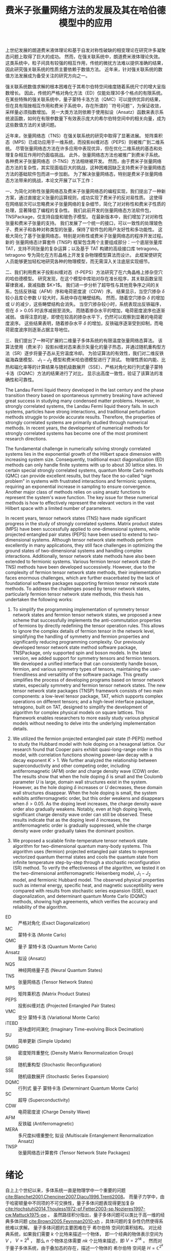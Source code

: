 #+LATEX_CLASS: thesis
#+TITLE: 费米子张量网络方法的发展及其在哈伯德模型中的应用
#+OPTIONS: title:nil
#+OPTIONS: toc:nil

#+begin_src emacs-lisp :exports none :results none
  (add-to-list 'org-latex-classes
               '("thesis"
                 "\\documentclass{ustcthesis}\\input{ustcsetup.tex}
                  [NO-DEFAULT-PACKAGES]
                  [NO-PACKAGES]"
                 ("\\chapter{%s}" . "\\chapter*{%s}")
                 ("\\section{%s}" . "\\section*{%s}")
                 ("\\subsection{%s}" . "\\subsection*{%s}")
                 ("\\subsubsection{%s}" . "\\subsubsection*{%s}")
                 ("\\paragraph{%s}" . "\\paragraph*{%s}")
                 ("\\subparagraph{%s}" . "\\subparagraph*{%s}")))
  (setq org-latex-pdf-process
        '("xelatex -interaction nonstopmode -output-directory %o %f"
          "bibtex %b"
          "xelatex -interaction nonstopmode -output-directory %o %f"
          "xelatex -interaction nonstopmode -output-directory %o %f"))
  (setq org-format-latex-options (plist-put org-format-latex-options :scale 4.0))
#+end_src

#+begin_export latex
\maketitle
\copyrightpage
\frontmatter
#+end_export

#+begin_export latex
\ustcsetup{
  keywords  = {张量网络态，强关联系统，量子多体问题，投影纠缠对态},
  keywords* = {Tensor network state, Strongly correlated systems, Quantum many-body problems, PEPS},
}
#+end_export

#+MACRO: ED 严格对角化
#+MACRO: MC 蒙特卡洛
#+MACRO: QMC 量子 {{{MC}}}
#+MACRO: Ansatz 拟设
#+MACRO: NQS 神经网络量子态
#+MACRO: TNS 张量网络态
#+MACRO: MPS 矩阵乘积态
#+MACRO: PEPS 投影纠缠对态
#+MACRO: iTEBD 逐块虚时间演化
#+MACRO: SU 简单更新
#+MACRO: DMRG 密度矩阵重整化
#+MACRO: SR 随机重构型
#+MACRO: SSE 随机级数展开
#+MACRO: DQMC 行列式 {{{QMC}}}
#+MACRO: SC 超导
#+MACRO: VMC 变分 {{{MC}}}
#+MACRO: CDW 电荷密度波
#+MACRO: AFM 反铁磁
#+MACRO: F 费米
#+MACRO: B 玻色
#+MACRO: AL 纠缠熵面积定律
#+MACRO: DS 直接采样
#+MACRO: NG 自然梯度
#+MACRO: Hilbert 希尔伯特
#+MACRO: T 张量
#+MACRO: TN 张量网络
#+MACRO: L6 六角晶格
#+MACRO: L4 方形晶格
#+MACRO: Hubbard 哈伯德
#+MACRO: Hamiltonian 哈密顿量
#+MACRO: Rydberg 里德伯
#+MACRO: Metropolis 梅特罗波利斯
#+MACRO: MERA 多尺度纠缠重整化 {{{Ansatz}}}
#+MACRO: Cooper 库珀
#+MACRO: Grassmann 格拉斯曼
#+MACRO: TNSP 张量网络态计算套件

#+begin_export latex
\begin{abstract}
#+end_export
上世纪发展的朗道费米液体理论和基于自发对称性破缺的相变理论在研究许多凝聚态问题上取得了巨大的成功。
然而，在强关联系统中，朗道费米液体理论失效。
这类系统中，粒子间具有较强的相互作用，传统的微扰方法难以提供准确的结果，因此研究强关联系统的性质主要依赖于数值方法。
近年来，针对强关联系统的数值方法发展成为备受关注的研究方向之一。

强关联系统数值求解的根本困难在于其希尔伯特空间维度随着系统尺寸的增大呈指数增长。
因此，传统的严格对角化方法（ED）仅能处理30多个格点的有限系统。
在某些特殊的强关联系统中，量子蒙特卡洛方法（QMC）可以提供优异的结果，但在具有阻挫相互作用和费米子系统中，存在所谓的 ``符号问题''，为保证收敛，采样量必须指数增加。
另一大类方法则依赖于使用拟设（Ansatz）函数来表示系统波函数，如何在有限参数量下有效表示庞大的希尔伯特空间中的相关向量，成为这些数值方法的关键问题。

近年来，张量网络态（TNS）在强关联系统的研究中取得了显著进展。
矩阵乘积态（MPS）已成功应用于一维系统，而投影纠缠对态（PEPS）则被推广到二维系统。
尽管张量网络态方法在许多应用中表现优异，但在优化二维系统的基态和处理复杂相互作用时仍面临挑战。
此外，张量网络态方法也被推广到费米子系统。
各种费米子张量网络态（f-TNS）方法相继被开发。
然而，由于费米子张量网络态方法的复杂性，其实现面临巨大的挑战，这种困难因缺乏支持费米子张量网络态方法的基础软件包而进一步加剧。
为了解决张量网络态，特别是费米子张量网络态方法带来的挑战，本论文开展了以下工作：

一、为简化对称性张量网络态及费米子张量网络态的编程实现，我们提出了一种新方案，通过直接定义张量的运算规则，成功实现了费米子的反对易性质。
这使得在网络层次可以忽略费米子张量网络的复杂细节，简化了对对称性和费米子性质的处理，显著降低了编程的复杂性。
我们此前开发的张量网络态方法软件包，TNSPackage，仅支持自旋和玻色子模型。
在最新版本中，我们增加了对对称性张量和费米子张量的支持。
我们发展了一个统一的接口，可以一致性的处理玻色子、费米子和各种对称类型的张量，保持了软件包的用户友好性和多功能性。
这极大简化了基于张量网络态，特别是对称性或费米子张量网络态的程序开发过程。
新的 张量网络态计算套件 (TNSP) 框架包含两个主要组成部分：一个底层张量库 TAT，支持不同张量的复杂运算；以及基于 TAT 构建的高级接口库 tetragono。
tetragono 专为简化在方形晶格上开发复杂物理模型算法而设计。
此框架使研究人员能够更加轻松地研究各种的物理模型，而无需深入关注底层实现细节。

二、我们利用费米子投影纠缠对态（f-PEPS）方法研究了在六角晶格上掺杂空穴的哈伯德模型。
研究发现，在这个模型中库珀对存在准长程序，其关联函数呈现幂律衰减，衰减指数 $K>1$。
我们进一步分析了超导性与其他竞争序之间的关系，包括反铁磁（AFM）序和电荷密度波（CDW）序。
结果显示，当空穴掺杂 $\delta$ 较小且库仑参数 $U$ 较大时，系统中存在畴壁结构。
然而，随着空穴掺杂 $\delta$ 的增加或 $U$ 的减少，这些畴壁结构会消失。
当空穴掺杂较小时，系统表现出反铁磁序，但在 $\delta > 0.05$ 时该序减弱至消失。
而随着掺杂水平的增加，电荷密度波序也逐渐减弱。
值得注意的是，即使在较高的掺杂水平下，仍然可以观察到显著的电荷密度波序。
这些结果表明，随着掺杂水平 $\delta$ 的增加，反铁磁序逐渐受到抑制，而电荷密度波序则逐渐占据主导地位。

三、我们提出了一种可扩展的二维量子多体系统的有限温度张量网络态算法。
该算法使用（费米子）投影纠缠对态来表示矢量化的量子热态，并通过随机重构型方法（SR）逐步将量子态从无穷温度冷却。
为验证算法的有效性，我们对二维反铁磁海森堡模型、 $J_1-J_2$ 模型和费米哈伯德模型进行了测试。
物理性质如内能、比热和磁化率等的计算结果与随机级数展开（SSE）、严格对角化和行列式量子蒙特卡洛（DQMC）方法的结果进行了对比，
显示出高度一致性，验证了该算法的准确性和可靠性。
#+begin_export latex
\end{abstract}
#+end_export

#+begin_export latex
\begin{abstract*}
#+end_export
The Landau Fermi liquid theory developed in the last century and the phase transition theory based on spontaneous symmetry breaking have achieved great success in studying many condensed matter problems.
However, in strongly correlated systems, the Landau Fermi liquid theory fails.
In such systems, particles have strong interactions, and traditional perturbation methods struggle to provide accurate results.
Therefore, the properties of strongly correlated systems are primarily studied through numerical methods.
In recent years, the development of numerical methods for strongly correlated systems has become one of the most prominent research directions.

The fundamental challenge in numerically solving strongly correlated systems lies in the exponential growth of the Hilbert space dimension with increasing system size.
Consequently, traditional exact diagonalization (ED) methods can only handle finite systems with up to about 30 lattice sites.
In certain special strongly correlated systems, quantum Monte Carlo methods (QMC) can provide excellent results, but they face the so-called "sign problem" in systems with frustrated interactions and fermionic systems,
requiring an exponential increase in sampling to ensure convergence.
Another major class of methods relies on using ansatz functions to represent the system's wave function.
The key issue for these numerical methods is how to effectively represent the relevant vectors in the vast Hilbert space with a limited number of parameters.

In recent years, tensor network states (TNS) have made significant progress in the study of strongly correlated systems.
Matrix product states (MPS) have been successfully applied to one-dimensional systems, while projected entangled pair states (PEPS) have been used to extend to two-dimensional systems.
Although tensor network state methods perform excellently in many applications, they still face challenges in optimizing the ground states of two-dimensional systems and handling complex interactions.
Additionally, tensor network state methods have also been extended to fermionic systems.
Various fermion tensor network state (f-TNS) methods have been developed successively.
However, due to the complexity of fermion tensor network state methods, their implementation faces enormous challenges,
which are further exacerbated by the lack of foundational software packages supporting fermion tensor network state methods.
To address the challenges posed by tensor network states, particularly fermion tensor network state methods, this thesis has undertaken the following works:

1. To simplify the programming implementation of symmetry tensor network states and fermion tensor network states,
   we proposed a new scheme that successfully implements the anti-commutation properties of fermions by directly redefining the tensor operation rules.
   This allows to ignore the complex details of fermion tensor in the network level, simplifying the handling of symmetry and fermion properties and significantly reducing programming complexity.
   Our previously developed tensor network state method software package, TNSPackage, only supported spin and boson models.
   In the latest version, we added support for symmetry tensors and fermion tensors.
   We developed a unified interface that can consistently handle boson, fermion, and various symmetry types of tensors, maintaining the user-friendliness and versatility of the software package.
   This greatly simplifies the process of developing programs based on tensor network states, especially symmetry and fermion tensor network states.
   The new tensor network state packages (TNSP) framework consists of two main components: a low-level tensor package, TAT, which supports complex operations on different tensors;
   and a high-level interface package, tetragono, built on TAT, designed to simplify the development of algorithm for complex physical models on square lattices.
   This framework enables researchers to more easily study various physical models without needing to delve into the underlying implementation details.

2. We utilized the fermion projected entangled pair state (f-PEPS) method to study the Hubbard model with hole doping on a hexagonal lattice.
   Our research found that Cooper pairs exhibit quasi-long-range order in this model, with correlation functions showing power-law decay with a decay exponent $K > 1$.
   We further analyzed the relationship between superconductivity and other competing order, including antiferromagnetic (AFM) order and charge density wave (CDW) order.
   The results show that when the hole doping $\delta$ is small and the Coulomb parameter $U$ is large, domain wall structures exist in the system.
   However, as the hole doping $\delta$ increases or $U$ decreases, these domain wall structures disappear.
   When the hole doping is small, the system exhibits antiferromagnetic order, but this order weakens and disappears when $\delta > 0.05$.
   As the doping level increases, the charge density wave order also gradually weakens.
   Notably, even at high doping levels, significant charge density wave order can still be observed.
   These results indicate that as the doping level $\delta$ increases, the antiferromagnetic order is gradually suppressed, while the charge density wave order gradually takes the dominant position.

3. We proposed a scalable finite-temperature tensor network state algorithm for two-dimensional quantum many-body systems.
   This algorithm uses (fermion) projected entangled pair states to represent vectorized quantum thermal states and cools the quantum state from infinite temperature step-by-step through a stochastic reconfiguration (SR) method.
   To verify the effectiveness of the algorithm, we tested it on the two-dimensional antiferromagnetic Heisenberg model, $J_1-J_2$ model, and fermionic Hubbard model.
   The observed physical properties such as internal energy, specific heat, and magnetic susceptibility were compared with results from stochastic series expansion (SSE), exact diagonalization, and determinant quantum Monte Carlo (DQMC) methods,
   showing high agreements, which verifies the accuracy and reliability of the algorithm.
#+begin_export latex
\end{abstract*}
#+end_export

#+begin_export latex
\tableofcontents
\listoffigures
\listoftables
#+end_export

#+begin_export latex
\newenvironment{ustcnotation}{\begin{notation}\begin{notationlist}{2em}}{\end{notationlist}\end{notation}}
#+end_export

#+attr_latex: :environment ustcnotation
- ED :: {{{ED}}} (Exact Diagonalization)
- MC :: {{{MC}}} (Monte Carlo)
- QMC :: {{{QMC}}} (Quantum Monte Carlo)
- Ansatz :: {{{Ansatz}}} (Ansatz)
- NQS :: {{{NQS}}} (Neural Quantum States)
- TNS :: {{{TNS}}} (Tensor Network States)
- MPS :: {{{MPS}}} (Matrix Product States)
- PEPS :: {{{PEPS}}} (Projected Entangled Pair States)
- VMC :: {{{VMC}}} (Variational Monte Carlo)
- iTEBD :: {{{iTEBD}}} (Imaginary Time-evolving Block Decimation)
- SU :: {{{SU}}} (Simple Update)
- DMRG :: {{{DMRG}}} (Density Matrix Renormalization Group)
- SR :: {{{SR}}} (Stochastic Reconfiguration)
- SSE :: {{{SSE}}} (Stochastic Series Expansion)
- DQMC :: {{{DQMC}}} (Determinant Quantum Monte Carlo)
- SC :: {{{SC}}} (Superconductivity)
- CDW :: {{{CDW}}} (Charge Density Wave)
- AFM :: {{{AFM}}} (Antiferromagnetic)
- MERA :: {{{MERA}}} (Multiscale Entanglement Renormalization Ansatz)
- TNSP :: {{{TNSP}}} (Tensor Network State Packages)

#+begin_export latex
\mainmatter
#+end_export

* 绪论 <<sec:绪论>>

自上上个世纪以来，多体系统一直是物理学中一个重要的问题 [[cite:Blanchet2001,Chenciner2007,Diacu1996,Trenti2008]]。
而量子力学中，由于哈密顿量中不同项的不可交换性，量子多体问题表现得更加复杂 [[cite:Hochstuhl2014,Thouless1972-pf,Fetter2003-sp,Nozieres1997-cw,Mattuck1975-pe]] 。
虽然路径积分指出，量子多体问题可以类比于高一维的经典多体问题 [[cite:Brown2005,Feynman2010-xh]] ，具体问题的复杂性仍然使得系统难以求解。
量子多体问题的主要困难在于 {{{Hilbert}}} 空间的乘积结构。
对比经典系统，如果我们需要 $k$ 个比特来描述一个物体，
即一个经典的物体表示空间为 $V$ ， $V = 2^k$ ，
那么 $n$ 个物体总体需要 $nk$ 个比特来描述，即 $V = 2^{nk}$ 。
然而对于量子多体系统，由于叠加态的存在，描述一个物体的 {{{Hilbert}}} 空间是  $H = \mathbb{C}^{2^k}$ 。
而 $n$ 个物体的总表示空间为子系统空间的直积，一共需要 $k^n$ 个数来描述， 即 $H = \mathbb{C}^{2^{nk}}$ 。
这种量子系统中表示空间维度指数增长的现象是量子多体问题困难的关键。

理论物理学的一个重要目标是找到一个系统的配分函数或者波函数的有效表示 [[cite:Sandvik2007,Carleo2017,Liang2021,Adams2021,Acevedo2020,Drummond2005]]，从而绕开指数级的自由参数，
以便进一步从此表示中获得各个物理量，比如能量、磁化率等等。
量子微扰理论便是实现这个目标的一个重要方法 [[cite:Schwartz2013,Talagrand2022,Simon1982,Sulejmanpasic2018,Dick2020]] ：
他将系统的哈密顿量切割为自由部分和相互作用部分， $H = H_f + H_i$ ，
首先考虑没有相互作用的情况 $H_f$ ，这样的多体系统可以很容易被表示为子空间解的直积，
然后通过在系统的自由近似周围加入相互作用作为微扰 $H = H_f + \lambda H_i$ ，从而可以获得关于含有相互作用的系统的信息。
这种方法对于弱相互作用系统效果良好，但在相互作用起到关键作用时，例如系统经过由相互作用驱动的相变时可能会失效。
为了解决这个问题，Wilson 在1975年引入了重整化群 [[cite:Wilson1975]] ：
首先对系统的有效场论作出一个猜测，然后通过积分掉高能的自由度，将重整化群流引入作用量或哈密顿量的空间 [[cite:Peskin2019-ut,ZinnJustin2002,Goldenfeld2018]]。
在有能隙的系统中，重整化的过程会落入由拓扑量子场论描述的固定点。
当应用于无能隙的临界系统时，重整化群能够预测诸如相变时可能的临界指数等普适信息。
然而，重整化群并不适合对给定的微观哈密顿量作出定量求解，并且在强关联区域有表现不佳，因为被积分掉的高能部分在此处表现得可能并不平凡。
为了避开这些问题，人们设计了各种各样的计算方法。

这些计算方法中，最基础的 {{{ED}}} 方法可以得到小系统的精确结果。
然而，受限于随系统大小指数增长的参数数目，{{{ED}}}的计算结果无法推广到可以得到合理物理结果的尺度，这被称为``指数墙'' [[cite:Ayral2023]]。
有一大类可扩展的方法可用于多体问题的求解，即所谓的 {{{QMC}}} 方法 [[cite:Austin2011,Lchow2011,Santos2003]] ：
波函数或者配分函数的分量权重分布具有一定的特征，我们可以通过快速收敛的 {{{MC}}} 方法来采样求得这些观测量，这种采样通常是使用
基于马尔可夫链的 {{{Metropolis}}} 采样 [[cite:Minh2014,Berg2004]] 来完成的。
然而，很多感兴趣的系统是有阻挫的或者是费米的，这样的系统直接进行{{{MC}}}采样会有符号问题，使得观测量的收敛需要指数增长的采样量 [[cite:Troyer2005,Hangleiter2020,Hen2021,Honecker2022]] 。
为此解决符号问题，人们提出了另一大类可扩展的方法，即 {{{VMC}}}方法 [[cite:Sandvik2007,Umrigar2005,Sorella2005,Carleo2017,Liang2021,Drummond2005]] ：
直接在指数级的 {{{Hilbert}}} 空间中提出一个 {{{Ansatz}}} 函数，并通过 {{{MC}}}来计算感兴趣的观测量。
这里的 {{{Ansatz}}}函数通常具有一些先验物理知识，使得我们最终想表示的态位于 {{{Ansatz}}}函数所能表示的 子流形中。

最简单的波函数 {{{Ansatz}}} 由Slater行列式给出，即 Hartree-Fock 理论 [[cite:Echenique2007,Clark2013-mf]]，{{{Ansatz}}} 形式为
$\psi^{HF}=\frac{1}{\sqrt{N!}} \mathrm{det}M$ ， 其中 $N$ 为系统中的粒子数目， $M$ 为 $N \times N$ 的矩阵 $M_{ij}=\phi_j(x_i)$ 。
这种 {{{Ansatz}}} 对于弱相互作用的系统非常有效，甚至可以通过实时演化，获得系统的动力学特征。
Slater 行列式 {{{Ansatz}}} 实际上是一种平均场理论[[cite:Chaikin2000-nq,Boudec2007-xj,Stanley1987-va]]，
他完全忽略了粒子之间的相互作用，取而代之，他认为每个粒子处于其他所有粒子构成的平均场中。
尽管Slater 行列式 在三维空间中表现良好，但对于低维系统并不那么适用。
这种 {{{Ansatz}}} 的一大困难源于单粒子波函数，也就是自由系统的解通常在空间中弥散，而强关联系统中，每个粒子通常被束缚在实空间的局部。

{{{TNS}}} cite:Vidal2003,Verstraete2004,Vidal2004,Vidal2007,Jiang2008,Sandvik2007,Liu2017,Vieijra2021
作为一个 {{{VMC}}} 方法 的 {{{Ansatz}}} ，可以解决这个问题，他直接在实空间中对波函数进行表示从而模拟强相互作用系统的基态。
由于这种 {{{Ansatz}}} 很好地捕捉了大部分量子系统的纠缠结构，各种系统的基态通常都会落于 {{{TNS}}} 的子流形中。
具体而言，就是 {{{TNS}}} 表示的波函数均满足 {{{AL}}}
[[cite:Eisert2010,Arad2013,Arad2017,Napp2022,Hastings2006,Brando2014,Hastings2015,Anshu2022,Abrahamsen2020]] ，
而这正是大部分量子系统基态所满足的。
{{{TNS}}} 的发展历经数十年，如今回首，正应了Feynman的那句话: ``
I think it should be possible some day to describe field theory
in some other way than with the wave functions and
amplitudes. It might be something like the density
matrices where you concentrate on quantities in a
given locality and in order to start to talk about it
you don’t immediately have to talk about what’s
going on everywhere else''  。

计算物理中，张量网络态可以追溯至1992年White提出的用于模拟一维量子自旋链的{{{DMRG}}} 方法[[cite:White1992]] 。
{{{DMRG}}}方法对一维的自旋链系统的基态求解可以达到极高的精度，时至今日，这仍然是一维自旋链系统求解的标准方法[[cite:Nakatani2018]]。
十年之后，Vidal于2003年设计了现代版本的 {{{MPS}}} [[cite:Vidal2003]] 以及在 {{{MPS}}}上的优化算法，后来，人们发现 这其实是 {{{DMRG}}} 的另一种表述。
随后，人们认识到了 {{{MPS}}} 与 {{{AL}}}的关系 [[cite:Verstraete2006]] 以及 局部有能隙哈密顿量的基态满足{{{AL}}}的事实 [[cite:Hastings2007]] ，为{{{DMRG}}}成功提供了理论解释。

另一边，在理论物理中，1987年提出的AKLT态是最著名的 {{{TNS}}} [[cite:Affleck1987,Affleck1988]]， 它是一个一维的 自旋为 $1$ 的链。
在构造时，AKLT 态首先在每两个格点之间生成了一个 自旋 $1/2$ 的单重态，
$|M\rangle = \frac{1}{\sqrt{2}} (|\uparrow\downarrow\rangle - |\downarrow\uparrow\rangle)$ ，
随后每个格点将两侧的 自旋 $1/2$ 粒子投影至 自旋 $1$ 的空间，
$P = |+1\rangle\langle\uparrow\uparrow| + |0\rangle\frac{\langle\uparrow\downarrow|+\langle\downarrow\uparrow|}{2}+|-1\rangle\langle\downarrow\downarrow|$ 。
随后人们认识到AKLT态是一类更大的态中的一个，即有限相关态(FCS) [[cite:Fannes1989]]，而有限相关态则是一类特殊的 {{{MPS}}} 。

{{{MPS}}}在一维系统中的成功让人们尝试将 {{{MPS}}} 推广至二维系统 [[cite:Verstraete2004]] ，这种  {{{TNS}}} 被称为 {{{PEPS}}}。
与一维系统的{{{MPS}}} 类似，{{{PEPS}}} 可以自然地展示二维系统中的 {{{AL}}} 。
实际上，理论物理中，早在1988年，二维系统的AKLT态作为一种特殊的{{{PEPS}}} 就曾被研究过 [[cite:Affleck1988]] ；
而张量满足 杨-Baxter方程的 {{{PEPS}}} 也曾在1997 年被讨论过 [[cite:Niggemann1997]] 。
随着对 {{{PEPS}}} 研究的进行，许多有趣的波函数都被发现可以被表示为 {{{PEPS}}} ：
Anderson的共振价键（RVB）态、Kitaev的 toric code 态、以及任何局部无阻挫的可交换量子哈密顿量的基态 [[cite:Verstraete2006b]] 。

在另一边，Vidal 提出了 {{{MERA}}} (MERA) [[cite:Vidal2007b]] ，推广了树形张量网络。
与 {{{MPS}}}不同， {{{MERA}}} 用于描述尺度不变的波函数，并且可以表示超越{{{AL}}}的临界点波函数。

本论文主要关注 {{{PEPS}}} [[cite:Verstraete2004,Verstraete2004b]] 上的数值计算方法，
虽然 {{{PEPS}}} 依靠 {{{AL}}} 在维度指数增长的 {{{Hilbert}}} 空间中提供了一个可靠的子流形用于寻找基态，
但是其计算复杂度依然很高。
在计算 {{{PEPS}}} 的分量时，我们需要在一个二维平面内收缩张量网络，但这在大多数情况下既不能精确完成也不能有效完成。
这中复杂性正来源于 {{{PEPS}}} 带来物理优势的原因：网络结构。
因此，各种收缩张量网络的算法被提出用于平衡收缩二维张量网络的精度与速度。

主流的二维张量网络收缩算法基本可以分为三大类：边界MPS/MPO方法；角传递矩阵方法；张量重整化方法。
边界MPS/MPO方法 [[cite:Liu2017,Murg2007,Verstraete2008,Liu2021]] 中，在边界上不断通过使用一个 MPS 来近似MPS和矩阵乘积算子 (MPO) 的乘积，
最终将整个二维的 {{{PEPS}}} 近似地收缩为一个 MPS 链， 如图 [[ref:fig:b-mps-mpo]] 。
这种方法只适用于有限大系统，但是由于其近似次数只有网络的边长数目，其精度可以被控制得比较低。
此方法的单元操作，通常使用迭代方程或者奇异值分解实现。
本论文中主要使用此方法完成二维张量网络的收缩。

#+begin_export latex
\begin{figure}
\centering
\input{tikz/bmpsmpo.tikz}
\caption{张量收缩的边界MPS/MPO方法}
\label{fig:b-mps-mpo}
\note{注：张量收缩的边界MPS/MPO方法，适用于有限大的 投影纠缠对态。
其基本操作是将两行张量网络近似为一行，具体的近似手段可选奇异值分解或者迭代方程近似。
(a) 边界上的两行张量网络；(b) 近似后的一行张量网络。
}
\end{figure}
#+end_export

角传递矩阵方法可追溯至1978 年 Baxter的工作 [[cite:Baxter1978]] ，并于1996 年被正式提出[[cite:Nishino1996]] 。
这类方法通常用于无穷大的 {{{PEPS}}} ，这种 {{{PEPS}}} 中的张量构成了周期性的晶胞。
其基本思路是在任意格点的四周放置八个待优化的变分张量，即四个角传递张量和四个行列张量，
随后通过向中间收缩完成迭代并最终得到某个张量收敛的四周环境， 如图 [[ref:fig:ctmrg]] 所示 [[cite:Ors2009]] 。

#+begin_export latex
\begin{figure}
\centering
\input{tikz/ctmrg.tikz}
\caption{张量收缩的角传递矩阵方法}
\label{fig:ctmrg}
\note{注：张量收缩的角传递矩阵方法，以左上角的迭代收敛为例子。
(a) 无穷大系统的张量会通常表示为周期性的晶胞，这里以 $1 \times 1$ 的晶胞为例，使用紫色表示。
左侧的列张量使用黄色表示，上侧的行张量使用蓝色表示，左上角的角传递张量使用红色表示。
(b) 迭代一次后，蓝色框中的两个张量被更新为新的上侧行张量，黄色框中的两个张量被更新为新的左侧列张量，红色框中的四个张量被更新为新的角传递张量。
}
\end{figure}
#+end_export

张量重整化方法通过将一个张量进行奇异值分解得到两个张量，再将四个张量收缩得到一个张量实现重整化操作 [[cite:Levin2007,Xie2009,Xie2012]]。
近年来，此方法有多种变种，比如张量网络重整化方法 [[cite:Evenbly2015]] 和 圈张量网络重整化 [[cite:Yang2017]] 。

尽管 {{{PEPS}}} 上的算法在最近十年来取得了极大的发展，其仍然有一些问题留待解决。
比如， {{{SU}}} 方法 [[cite:Jiang2008]] 可以得到基态{{{PEPS}}}的近似结果，但是在进行观测时，由于要进行双层网络的收缩，其复杂度依然很高。
各类 {{{PEPS}}} 最早被用于自旋模型，但在应用于费米子系统时，费米子的反对易性质使得网络设计困难，直接地将费米子算符替换成张量会导致网络层次有诸多费米子性质残留，需要研究人员小心地处理
[[cite:Corboz2010,Corboz2011,Gu2010,Gu2013,Kraus2010]]。
进一步地，由于费米子自身性质的复杂性，费米子 {{{TNS}}} 的编程工作变得复杂，为了减少费米子张量的编程负担，解决费米子 {{{TNS}}} 算法设计的困难，适用于费米子张量库的软件基础设施十分重要，然而目前并没有这样成熟的库。
另一方面， {{{PEPS}}} 加上{{{VMC}}} 这一套算法在量子多体问题中有着强大的适用性，但是其主要只能计算基态性质，而在有限温的系统中，有着很多丰富的物理性质无法被 {{{PEPS}}} 加 {{{VMC}}} 算法触及。

为此，一系列基于 {{{VMC}}} 的方法被提出，通过采样加上单层网络的收缩替换双层网络的收缩，进而减少计算复杂度。
我们设计了一套费米子张量方案，通过引入 ``费米箭头'' [[cite:Dong2019]] ，重新定义完备的费米子张量，使得网络层次不再出现费米子的性质，使得上层算法设计与底层费米子属性解耦合。
我们升级了 先前的 TNSPackage [[cite:Dong2018]] 库，推出 {{{TNSP}}}，{{{TNSP}}} 实现了{{{TNS}}} 程序开发过程中用到的各类功能的多层次封装，为不同张量类型提供了统一的接口，使得设计网络层次算法时享受到我们的费米子张量方案中，上层算法设计与底层费米子属性解耦合的便利。
另外，我们提出了一个扩展性强的二维量子多体系统有限温度的张量网络态算法，其可以实现对有限温量子多体系统的模拟。

本论文将介绍近些年我们对基于采样的张量网络方法的发展与应用。主要结构安排如下：
+ 第 [[ref:sec:绪论]] 章为绪论，即本章。
+ 第 [[ref:sec:张量和张量网络]] 章详细介绍 {{{T}}} 和 {{{TN}}} 的基础理论。
+ 第 [[ref:sec:张量网络态算法]] 章介绍多种基于 {{{TNS}}} 的算法。
+ 第 [[ref:sec:神威优化]] 章介绍在国产神威系统上对 {{{TNS}}} 的程序优化工作。
+ 第 [[ref:sec:软件]] 章介绍 {{{TNS}}} 计算套件的设计和开发。
+ 第 [[ref:sec:超导]] 章介绍在 {{{L6}}} 上的 {{{Hubbard}}} 模型基态中寻找 {{{SC}}} (SC) 相的工作。
+ 第 [[ref:sec:有限温]] 章介绍一种有限温算法以及其测试结果。
+ 第 [[ref:sec:总结与展望]] 章进行总结与展望。

* {{{T}}} 和 {{{TN}}} <<sec:张量和张量网络>>

** {{{MPS}}} (MPS)

*** {{{MPS}}} 的形式

数值模拟量子多体问题的根本困难在于系统的{{{Hilbert}}}空间的维度随着系统尺寸的增大指数上升[[cite:Ayral2023]]。
比如对于自旋系统，由 $N$ 个自旋 $\frac{1}{2}$ 的格点构成的晶格系统的 {{{Hilbert}}} 空间维度高达 $2^N$ ，为了表示这个系统的状态，需要 $2^N$ 维的向量作为波函数。
所以不做任何近似的严格表示这个波函数，并精确求解系统的本征态，只适用于很小的系统。
而White在1992年提出了{{{DMRG}}}(DMRG)方法 [[cite:White1992,White1993]] 成功地求解了各种一维模型的低能态性质。
后来Vidal提出 {{{MPS}}} (MPS) [[cite:Vidal2003]] ，人们认识到{{{DMRG}}}方法可以被认为是对 {{{MPS}}} {{{Ansatz}}}的波函数进行优化的过程。

{{{T}}} 的定义有很多种 [[cite:Dimitrienko2002-oy,Jeevanjee2009-oh,Lawden2003-mh,Bowen1976-hd]]， $R$ 阶的张量 可以被简单地认为是多个线性空间上的 $R$ 阶多线性映射[[cite:Lang2002-cr]]：
\begin{equation}
\hat T : V_0 \otimes V_1 \otimes V_2 \cdots V_{R-1} \to \mathbb{K} ,
\end{equation}
本论文将一直从 $0$ 开始计数而不是从 $1$ 开始计数。
其中 $V_r$ 是 $\mathbb{K}$ 上的线性空间， $r=0,1,2,\cdots R-1$ , 记 $\mathrm{rank}(\hat T) = R$ 。
而本论文中， $\mathbb{K}$ 只会取 $\mathbb{R}$ 或者 $\mathbb{C}$ ， $V_r$ 也一定是定义了内积的有限维线性空间，
所以可以使用一个高维数组来表示一个张量，即
\begin{equation}
\hat T (
\sum_{i_0=0}^{D_0-1} a_0^{i_0} e_0^{i_0},
\sum_{i_1=0}^{D_1-1} a_1^{i_1} e_1^{i_1},
\cdots
\def\rrr{{R-1}}
\sum_{i_\rrr=0}^{D_{R-1}-1} a_\rrr^{i_\rrr} e_\rrr^{i_\rrr}
)
=
T^{i_0,i_1,\cdots,i_\rrr} a_0^{i_0} a_1^{i_1} \cdots a_\rrr^{i_\rrr},
\end{equation}
其中 $D_r = \mathrm{dim}(V_r)$ ， 记 $\mathrm{rank}(T) = R$ ，本论文中将一直使用爱因斯坦求和约定。
为了表达上的简便，我们直接称呼 $T$ 为张量， 即使严格的说张量应是其所表示的 $\hat T$ 。

{{{MPS}}} [[cite:Vidal2003]] 使用一个张量链 [[cite:Oseledets2011,NezFernndez2022]] 来表示高维的向量。
以自旋 $\frac{1}{2}$ 系统为例子，一个长度为 $L$ 的自旋系统波函数
\begin{equation}\label{eq:一维系统波函数}
|\Psi\rangle = T^{\sigma_0,\sigma_1,\cdots,\sigma_{L-1}} |\sigma_0 \sigma_1 \cdots \sigma_{L-1}\rangle ,
\end{equation}
可以被使用 {{{MPS}}} 作为 {{{Ansatz}}} 来表示：
\begin{equation}\label{eq:一维系统波函数的MPS展开}
T^{\sigma_0,\sigma_1,\cdots,\sigma_{L-1}} =
(A_0 ^ {\sigma_0})_{v_1}
(A_1 ^ {\sigma_1})_{v_1 v_2}
(A_2 ^ {\sigma_2})_{v_2 v_3}
\cdots (A_{L-1} ^ {\sigma_{N-1}})_{v_{N-1}} ,
\end{equation}
其中 $\sigma_i$ 为第 $i$ 个格点处的自旋，可以取 $\uparrow$ 或者 $\downarrow$。
从公式 [[eqref:eq:一维系统波函数的MPS展开]] 中看到，{{{MPS}}}表示的波函数在一个特定构型下的分量，是一连串的矩阵乘积，这是矩阵乘积态(MPS)名称由来。

在 {{{MPS}}} {{{Ansatz}}} 中，除了最左边和最右边的格点外，第 $i$ 个格点处的 $(A_i^{\sigma_i})_{v_i v_{i+1}}$ 是一个三阶张量，他有一个物理指标 $\sigma_i$
和两个虚拟指标 $v_i$ 和 $v_{i+1}$ 。
其中物理指标 $\sigma_i$ 可以取 $\uparrow$ 或者 $\downarrow$，其维度是 $2$ ，通常使用 $d$ 标记。
而虚拟指标的维度是一个可调节的参数，通常用 $D$ 表示。
这些指标被称作虚拟指标是因为他们并不是真正的物理指标。
对于其他类型的系统，一个格点处的物理维度并不一定是 $2$ ，如 $t-J$ 模型中 $d=3$ ， {{{Hubbard}}} 模型中 $d=4$ 。

*** {{{AL}}} 与 {{{MPS}}}

在 $D$ 不变的情况下，{{{MPS}}} 可以使用随着系统尺寸线性上升的参数来表示维度指数上升的波函数。
而固定 $D$ 的 {{{MPS}}} 正合适表示满足 {{{AL}}} 的态 [[cite:Hastings2007,Hastings2006,Arad2013,Arad2017]]。

一个量子态分割成两个部分A和B后，A部分和B部分之间的纠缠熵是
\begin{equation}\label{eq:纠缠熵}
S_{A|B} = - \mathrm{tr} (\hat\rho_A \ln \hat\rho_A) = - \mathrm{tr} (\hat\rho_B \ln \hat\rho_B) = - \sum_{v=0}^{V-1} \lambda_v \ln \lambda_v,
\end{equation}
其中 $\hat\rho_A$ 和 $\hat\rho_B$ 是A部分和B部分的约化密度矩阵，$\lambda_v$ 是他们的本征值， $V$ 为约化密度矩阵的维度。
纠缠熵最大的情况下，所有的本征值相等，即 $\lambda_v = \frac{1}{V}$，此时 $S_{A|B} = \ln V$ 。
而约化密度矩阵的维度随着较小系统的尺寸指数上升，不妨假设A部分比B部分更小， 有$S_{A|B} \propto |A|$ ，其中 $|X|$ 为X部分的体积。
而当系统满足{{{AL}}}时，纠缠熵有更强的约束， 即
\begin{equation}\label{eq:面积定律}
S_{A|B} \propto |\partial A| = |\partial B|,
\end{equation}
其中 $|\partial X|$ 表示X的边界大小。

对于公式 [[eqref:eq:一维系统波函数的MPS展开]] 表示的 {{{MPS}}}， 切割为长度为 $X$ 和 $Y$ 的两部分， $X+Y=L$ ，X部分的约化密度矩阵为
\begin{equation}\label{eq:MPS切割后的约化密度矩阵}
\begin{aligned}
(\hat\rho_X)_{\sigma_0,\sigma_1,\cdots,\sigma_{X-1}}^{\sigma'_0,\sigma_2,\cdots,\sigma'_{X-1}} =&
(A_0 ^ {\sigma_0})_{v_1}
\cdots
(A_{X-1} ^ {\sigma_{X-1}})_{v_{X-1} v_X}
(A_X ^ {\sigma_X})_{v_X v_{X+1}}
\cdots
(A_{L-1} ^ {\sigma_{N-1}})_{v_{N-1}}
\\
&
(A_0 ^ {\sigma'_0})^\dag_{v'_1}
\cdots
(A_{X-1} ^ {\sigma'_{X-1}})^\dag_{v'_{X-1} v'_X}
(A_X ^ {\sigma_X})^\dag_{v'_X v'_{X+1}}
\cdots
(A_{L-1} ^ {\sigma_{N-1}})^\dag_{v'_{N-1}} .
\end{aligned}
\end{equation}
注意到
\begin{equation}
\begin{aligned}
(\hat\rho_X)_{\sigma_0,\sigma_1,\cdots,\sigma_{X-1}}^{\sigma'_0,\sigma_2,\cdots,\sigma'_{X-1}} =&
(A_0 ^ {\sigma_0})_{v_1}
\cdots
(A_{X-1} ^ {\sigma_{X-1}})_{v_{X-1} v_X}
\\
&
M_{v_X, v_X'}
\\
&
(A_0 ^ {\sigma'_0})^\dag_{v'_1}
\cdots
(A_{X-1} ^ {\sigma'_{X-1}})^\dag_{v'_{X-1} v'_X},
\end{aligned}
\end{equation}
其中
\begin{equation}
\begin{aligned}
M_{v_X, v_X'} =&
(A_X ^ {\sigma_X})_{v_X v_{X+1}}
\cdots
(A_{L-1} ^ {\sigma_{N-1}})_{v_{N-1}}
\\
&
(A_X ^ {\sigma_X})^\dag_{v'_X v'_{X+1}}
\cdots
(A_{L-1} ^ {\sigma_{N-1}})^\dag_{v'_{N-1}} ,
\end{aligned}
\end{equation}
而 $M_{v_X,v'_X}$ 是一个 $D \times D$ 的矩阵，所以密度矩阵 $\hat \rho_X$ 的秩不大于 $D$ ，则其可表示的最大纠缠熵为 $S = \ln D$ ，即一个常数。
而满足 {{{AL}}} 的一维系统，两部分的边界是零维的点，大小也是常数，所以 {{{MPS}}} {{{Ansatz}}} 能够表示的一维系统恰好是满足一维情况下 {{{AL}}} 的系统。

由于{{{MPS}}}对{{{AL}}}恰到好处的掌握，{{{MPS}}} 可以较高效地表示满足 {{{AL}}} 的系统的波函数。
一维情况下，局部 {{{Hamiltonian}}} 构成的有能隙系统的基态是满足 {{{AL}}} 的 [[cite:Eisert2010,Hastings2007,Hastings2006,Nachtergaele2006]]，所以一个固定 $D$ 的 {{{MPS}}} 可以很好地表示此类系统的基态。
而对于无能隙的系统，有 $S \propto \alpha \ln L$ [[cite:Eisert2010,Franchini2007,Korepin2004,Latorre2003,Vidal2003]] ，即纠缠熵随着系统的尺寸对数上升，而 $S \propto \ln D$ ，所以应取 $D \propto L ^\alpha$ ，
不过对于 $\alpha$ 较小的情况， 所需的 $D$ 随着系统尺寸增长缓慢，我们依然可以通过计算相当大的系统来了解接近热力学极限时系统的性质。

*** {{{TN}}} 的图形标记

由于 {{{TNS}}} 中各个 {{{T}}} 通常有复杂的运算关系，使用爱因斯坦求和约定不能直观地展示张量之间的关系，人们通常使用图形标记法来表示一张 {{{TN}}} [[cite:Ors2019,Biamonte2017]]。
图形标记法中，使用一个闭合的图形表示一个 {{{T}}} ，图形上的每一条边表示张量的一个指标，两个张量之间彼此相连的边表示这两个指标将要求和。
因此，张量的一个指标有时也被称呼为张量的一个边。
图 [[ref:fig:张量的图形标记法]] 中展示了一些基本的例子。

#+begin_export latex
\begin{figure}
\centering
\input{tikz/graphical_notation.tikz}
\caption{张量的图形标记法}
\label{fig:张量的图形标记法}
\note{注：
(a)是一个标量 $A$ ，即0阶张量；
(b)是一个向量 $A_i$ ，即1阶张量，有一个指标 $i$ ；
(c)是一个矩阵 $A_{ij}$ ，即2阶张量，有两个指标 $i$ 和 $j$ ；
(d)表示矩阵 $A_{ij}$ 和向量 $B_j$ 的乘积，即 $A_{ij} B_{j}$ ；
(e)表示两个矩阵相乘，即 $A_{ij} B_{jk}$ ；
(f)中三个矩阵彼此相连，表示了 $A_{ij} B_{jk} C_{ji}$ 。
}
\end{figure}
#+end_export

使用图形标记法表示的公式 [[eqref:eq:一维系统波函数的MPS展开]] 所展示的 {{{MPS}}} 在 $L=5$ 时如图 [[ref:fig:图形标记法表示的长度为5的MPS]] 所示。
{{{TN}}} 的图形标记法直观地展示了张量之间的连接关系。

#+begin_export latex
\begin{figure}
\centering
\input{tikz/mps.tikz}
\caption{图形标记法表示的长度为$5$的MPS}
\label{fig:图形标记法表示的长度为5的MPS}
\end{figure}
#+end_export

** 投影纠缠对态 (PEPS)

*** {{{PEPS}}}的表示

{{{MPS}}} 成功地处理一维系统后，有一些将 {{{MPS}}} 直接应用于二维系统的尝试 [[cite:Verstraete2004]]，如图 [[ref:fig:用于表示二维系统的MPS和PEPS]] (a)所示。
但是二维系统中，对于满足 {{{AL}}} 的系统 [[cite:Eisert2010]] ，纠缠熵 $S \propto L$ ，其中 $L$ 为边界的长度。
这意味者{{{MPS}}}的虚拟指标维度 $D$ 需要随着系统增大而增大。
时至今日，这种方法通常被用于长条形的准一维系统的求解，而对于真正的二维系统， {{{MPS}}} 无法胜任。
Verstraete在表示二维系统的 {{{MPS}}} 上额外加上了行间的边从而得到了{{{PEPS}}} [[cite:Verstraete2004]] ，如图 [[ref:fig:用于表示二维系统的MPS和PEPS]] (b)所示。
因为图形标记法中的形象，我们称呼物理指标所在的边为物理边，其他张量之间彼此相连的边为虚拟边。

#+begin_export latex
\begin{figure}
\centering
\input{tikz/mps_to_peps.tikz}
\caption{用于表示二维系统的 矩阵乘积态 和 投影纠缠对态 }
\label{fig:用于表示二维系统的MPS和PEPS}
\note{注：固定 虚拟指标维度 $D$ 的 矩阵乘积态 只能表示常数的纠缠熵，通过在行间加上额外的边可以得到 投影纠缠对态， 投影纠缠对态 可以满足二维系统的面积定律。}
\end{figure}
#+end_export

一张 {{{PEPS}}} 中划分出一个区域X，其与外界相连的边的数目正比与区域的周长，即边的数目 $N \propto |\partial X|$ 。
类似 {{{MPS}}} 的情况，计算约化密度矩阵时有同样的形式：
\begin{equation}\label{eq:PEPS中计算约化密度矩阵}
(\hat\rho_{X})_{s_{X, 0}, s_{X, 1}, \cdots} ^ {s'_{X, 0}, s'_{X, 1}, \cdots} =
T_{s_{X,0}, s_{X,1}, \cdots}^{v_0, v_1, \cdots v_{N-1}}
M_{v_0, v_1, \cdots v_{N-1}}^{v'_0, v'_1, \cdots v'_{N-1}}
T^{\dag {s'_{X,0}, s'_{X,1}, \cdots}}_{v'_0, v'_1, \cdots v'_{N-1}} , 
\end{equation}
其中， $s_{X,i}$ 为区域X中各个物理指标， $v_i$ 为区域X和外部相连的边的指标。
公式 [[eqref:eq:PEPS中计算约化密度矩阵]] 中间有一个 $D^N$ 维度的矩阵$M$，其中 $D$ 是 {{{PEPS}}} 中虚拟指标的维度。
而 $S = \ln D^N = N \ln D \propto |\partial X|$ ，所以 {{{PEPS}}} 可以满足二维系统的 {{{AL}}} 。

*** 投影纠缠对

使用一张 {{{TN}}} 作为 {{{Ansatz}}} 表示波函数时，我们可以有两种阐述方式。第一种是数学上的分解，即对于任意一个 $R$ 个粒子的系统，波函数
\begin{equation}
|\Psi\rangle = T_{i_{T,0}, i_{T,1}, \cdots, i_{T,R-1}} |i_0 i_1 \cdots i_{R-1} \rangle ,
\end{equation}
中 $T$ 作为一个 $R$ 阶张量，可以被分解为一张 {{{TN}}}：
\begin{equation}
\begin{aligned}
T_{i_{T,0}, i_{T,1}, \cdots, i_{T, R-1}} = &
\prod_{n=0}^{N-1} (A_n)_{i_{A_n, 0} i_{A_n, 1} \cdots i_{A_n, \mathrm{rank}(A_n) -1}}
\\ &
\prod_{b=0}^{B-1} \delta^{i_{A_{V_b^0},E_b^0}}_{i_{A_{V_b^1},E_b^1}}
\\ &
\prod_{r=0}^{R-1} \delta^{i_{T,r}}_{i_{A_{V'_r},E'_r}} .
\end{aligned}
\end{equation}
这张 {{{TN}}} 中有 $N$ 个{{{T}}} ，即 $A_n$ ，其中 $n = 0, 1, \cdots N-1$ 。
张量 $A_n$ 的阶数是 $\mathrm{rank}(A_n)$ ，他的指标被记作 $i_{A_n, j}$ ，其中 $j = 0, 1, \cdots \mathrm{rank}(A_n) - 1$ 。
这张 {{{TN}}} 内部有 $B$ 个边连接某两个张量，第 $b$ 个边所连接的是第 $V_b^0$ 个张量的第 $E_b^0$ 个边和第 $V_b^1$ 个张量的第 $E_b^1$ 个边，其中 $b=0,1,\cdots B-1$
而这些张量中，有 $R$ 个边没有被收缩，而是作为物理指标出现在张量 $T$ 中，
张量 $T$ 的第 $r$ 个边在 {{{TN}}} 中是第 $V'_r$ 个张量的第 $E'_r$ 个边，其中 $r = 0, 1, \cdots R-1$ 。
这张 {{{TN}}} 中，由 $A_n$ ， $n=0, \cdots N-1$ 组成，而 $V_b^0, V_b^1, V'_r, E_b^0, E_b^1, E'_r$ ， $b=0,\cdots B-1, r=0,\cdots R-1$ 用于表示 {{{TN}}} 的图结构信息。
通过不同的 {{{TN}}} 图结构，可以构造出不同类型的 {{{TN}}}。

另一种阐述方式是将 {{{TNS}}} 视为对一群纠缠对所构成的母态的投影。
先把波函数写成产生算符的形式：
\begin{equation}\label{eq:一般的波函数}
|\Psi\rangle = T_{i_{T,0}, i_{T,1}, \cdots, i_{T,R-1}} \prod_{r=0}^{R-1} c_r^{\dag i_{T,r}} |\Omega\rangle ,
\end{equation}
其中 $|\Omega\rangle$ 是真空态，  $c_r^{\dag i_{T,r}}$ 是第 $r$ 个粒子处，产生第 $i_{T,r}$ 个构型的算符。
需要注意的是，对于一些系统， $c_r^{\dag i_{T,r}}$ 不一定是单个粒子的产生算符，而可能是多个粒子产生算符的复合。
然后将波函数视为对一个母态的投影：
\begin{equation}
|\Psi\rangle = P M |\Omega\rangle ,
\end{equation}
其中 $P$ 为投影算符， $M$ 为制备母态的算符。
而母态为众多组纠缠对的组合：
\begin{equation}
M = 
\prod_{b=0}^{B-1} a_{b,0}^{\dag d_b} a_{b,1}^{\dag d_b}
,
\end{equation}
其中第 $b$ 组纠缠对由 $a_{b,0}^{\dag d_b}$ 和 $a_{b,1}^{\dag d_b}$ 生成， 这里 $d_b$ 取值范围为 $0, 1, \cdots D_b - 1$ ，其中 $D_b$ 为这组纠缠对的个数。
而投影算符被定义为：
\begin{equation}
\begin{aligned}
P = 
\prod_{n=0}^{N-1} & (A_n)_{i_{A_n, 0} i_{A_n, 1} \cdots i_{A_n, \mathrm{rank}(A_n) -1}} \\
&
\prod_{j=0}^{\mathrm{rank}(A_n) - 1} \left\{
\begin{aligned}
&a^{i_{A_n, j}}_{X_{A_n,j},Y_{A_n, j}} \ & \text{如果 $A_n$ 的第 $j$ 个边为虚拟边}, \\
&c^{\dag i_{A_n,j}}_{Z_{A_n,j}} \ & \text{如果 $A_n$ 的第 $j$ 个边为物理边},
\end{aligned}
\right.
\end{aligned}
\end{equation}
其中 $A_n$ 的第 $j$ 个边，如果是物理边，则是 $|\Psi\rangle$ 的第 $Z_{A_n,j}$ 个边，
如果是虚拟边，则将湮灭掉第 $X_{A_n,j}$ 组纠缠对中粒子，而 $Y_{A_n,j}$ 取 $0$ 或 $1$ ，标记其湮灭的是纠缠对中靠前的还是靠后的粒子。
这种解释方式中，将张量网络的虚拟边用纠缠对表示，投影算子中湮灭同一个纠缠对的两个部分是彼此相连的张量。
每个张量通过湮灭掉纠缠对并产生物理的粒子，实现了将多组纠缠对投影到物理空间的操作，这便是投影纠缠对态的名称由来。
值得注意的是，虽然对纠缠对的投影可以阐述任意图结构的张量网络，但是 {{{PEPS}}} 通常用于 {{{L4}}} 的结构。

在张量网络态的投影纠缠对阐述中，投影部分既有湮灭算符也有产生算符，这使得表达式缺乏一致性。
我们可以再为每个物理粒子引入一个纠缠的虚拟的粒子来解决这个问题，这样投影算子只需要湮灭虚拟粒子，得到
\begin{equation}\label{eq:投影纠缠对阐述的一般张量网络}
\left\{
\begin{aligned}
P &= 
\prod_{n=0}^{N-1} (A_n)_{i_{A_n, 0} i_{A_n, 1} \cdots i_{A_n, \mathrm{rank}(A_n) -1}}
\prod_{j=0}^{\mathrm{rank}(A_n) - 1} 
a^{i_{A_n, j}}_{X_{A_n,j},Y_{A_n, j}} , \\
M &=
\prod_{b=0}^{B-1} a_{b,0}^{\dag d_b} a_{b,1}^{\dag d_b}
\prod_{r=0}^{R-1} a_{r+B,0}^{\dag d_{r+B}} c_r^{\dag d_{r+B}} ,
\end{aligned}
\right.
\end{equation}
通过 公式 [[eqref:eq:投影纠缠对阐述的一般张量网络]] ,我们依然可以将公式 [[eqref:eq:一般的波函数]] 表示为母态上的投影，即 $|\Psi\rangle = P M |\Omega\rangle$ 。
这种变型的投影纠缠对阐述将每个张量中各个边平等地对待，图结构的信息完全放置在母态生成算符 $M$ 中。

** 对称性张量和费米子张量 <<sec::对称性张量和费米子张量>>

*** 对称性张量 <<sec:::对称性张量>>

当一个系统的 {{{Hamiltonian}}} 拥有某个对称性时，其基态要么满足这个对称性，要么自发破缺从而是简并的
[[cite:Moretti2018-dw,Martin2008-le,McMahon2008-vj,Chaichian1997-ft,Ladd1989-rg]]。
对称性变换使用一个紧致群 $G$ 来描述，
如果公式 [[eqref:eq:一般的波函数]] 表示的基态波函数满足这个对称性，我们有
\begin{equation}\label{eq:对称性张量}
U_g^{\otimes R} T_{i_{T,0},\cdots, i_{T,R-1}} = T_{i_{T,0},\cdots, i_{T,R-1}} ,
\end{equation}
其中 $g \in G$ ，
$U_g^{\otimes R} = \bigotimes_{r=0}^{R-1} U_g^r$ ， $U_g^r$ 为 $g$ 在张量的第 $r$ 个指标的线性空间上的表示。
满足公式 [[eqref:eq:对称性张量]] 的张量被称作对称性张量 [[cite:Singh2010,Singh2011,Singh2012]] ，图 [[ref:fig:对称性张量和对称性张量网络]] (a)使用图形标记法展示了此关系。
需要注意对称性张量和对称矩阵完全不同，对称矩阵是做交换两个指标的转置变换下不变的矩阵，对称性张量是在每个指标中各自做相同的群元素代表的群变换下不变的张量。

#+begin_export latex
\begin{figure}
\centering
\input{tikz/symmetry.tikz}
\caption{对称性张量和对称性张量网络}
\label{fig:对称性张量和对称性张量网络}
\note{注：
(a)中，对张量做一个对称性变换相当与在张量的每个指标上作用上这个指标上 $g$ 的群表示矩阵，因为是群是紧致的，我们可以给张量找到一组合适的基使得矩阵是酉的。
(b)中，如果张量网络中的每个张量都是对称性张量，我们可以在每个张量的周围都加上群的变换矩阵，而不改变张量网络的值，得到等式的左侧；
而两个张量彼此相互收缩的线性空间是相互共轭的，所以他们的群表示是互逆的，所有的虚拟边上的两个矩阵可以相互抵消而不改变张量网络的值，得到等式的右侧；
所以原有的张量网络等于只在物理边上做群变换，即整个张量网络的收缩结果是对称性张量。}
\end{figure}
#+end_export

从图 [[ref:fig:对称性张量和对称性张量网络]] (b) 中可以很明显看出，对称性张量收缩结果仍然是对称性张量 [[cite:Singh2010]] 。
所以对于一个已知满足某个对称性的波函数，使用张量网络表示时，可以使用限制更强的 {{{Ansatz}}} ：{{{TNS}}} 中每个张量都是对称性张量 [[cite:Singh2010]]。
波函数的物理指标有明确的物理意义，所以给定对称群的群表示是固定的。
而对于一个张量网络态，我们可以将每个虚拟指标所在的线性空间也看作对称群的一个表示空间，
从而我们可以对张量网络态中的每个张量各自做对称性变换，这样每个张量都可以被设置为对称性张量。
值得注意的是，这种虚拟指标所在空间的群表示是任意的。

一个对称性张量的每个边所在的空间都是群的表示空间，空间 $V$ 可以分解为
\begin{equation}
V \cong \bigoplus_{s} d_s V^{s} \cong \bigoplus_{s} (D^{s} \otimes V^{s}),
\end{equation}
其中 $V^s$ 是群的第 $s$ 个不可约表示空间， $d_s$ 是他的重数，这里 $D^s$ 是 $d_s$ 维的简并空间。

我们可以使用 $U_g^r$ 来作张量的第 $r$ 个指标的基，每个指标的空间 $V^r = \bigoplus_s (D^{r,s} \otimes V^s)$ 中，使用 $(s,\alpha_s, m_s)$ 来作为基底。
其中 $s$ 标记了不同的不可约表示， $\alpha_s$ 是简并空间的指标，即 $\alpha_s = 0,1,\cdots d_s-1$ ，而 $m_s$ 是这个不可约表示空间中的指标。

在这个基下，一个张量是一个对称性张量的条件是
+ 0阶 :: 标量显然是一个对称性张量。
+ 1阶 :: 其非零元素只能位于平凡的不可约表示中，即 $s=0$ ，而 $m_0=0$ 。
+ 2阶 :: 其非零元素的两个指标需要在相同的不可约表示空间中，且两者的 $m_s$ 相反，即张量需要满足形式
\begin{equation}
T_{(s_0,\alpha_{s_0},m_{s_0}),(s_1,\alpha_{s_1},m_{s_1})} =
P_{(s_0,\alpha_{s_0}),(s_1,\alpha_{s_1})} \delta_{s_0,s_1}
\begin{pmatrix} s_0 \\ m_{s_0} \quad m_{s_1} \end{pmatrix},
\end{equation}
其中括号是Wigner 1-jm符号[[cite:Wigner1993]]。
+ 3阶 :: 张量需要满足形式
\begin{equation}
T_{(s_0,\alpha_{s_0},m_{s_0}),(s_1,\alpha_{s_1},m_{s_1}),(s_2,\alpha_{s_2},m_{s_2})} =
P_{(s_0, \alpha_{s_0}),(s_1, \alpha_{s_1}),(s_2, \alpha_{s_2})}
\begin{pmatrix}
s_0 & s_1 & s_2 \\
m_0 & m_1 & m_2
\end{pmatrix},
\end{equation}
其中括号是Wigner 3-jm符号 [[cite:Wigner1993]] 。
+ 更高阶 :: 张量需要可以被分解为多个3阶对称性张量收缩的形式。

如上所示，一般对称群的对称性张量结构十分复杂，但对于Abel群来说，情况却十分简单。
Abel群的不可约表示一定是1维的，所以恒有 $m_s=0$ ,故我们将 $m_s$ 省略，使用 $(s,\alpha_s)$ 作为基 [[cite:Singh2011]]。
此时 $R$ 阶的对称性张量需要满足
\begin{equation}
U_g^{\otimes R} T_{(s_0,\alpha_{s_0}),(s_1,\alpha_{s_1}),\cdots (s_{R-1},\alpha_{s_{R-1}})} =
T_{(s_0,\alpha_{s_0}),(s_1,\alpha_{s_1}),\cdots (s_{R-1},\alpha_{s_{R-1}})},
\end{equation}
而 $U_g^{\otimes R}$ 中每个项目 $U_g^r = U_g^{s_r}$ ，作为一个一维的酉矩阵，就是一个复数。
所以我们得到：
\begin{equation}
T_{(s_0,\alpha_{s_0}),(s_1,\alpha_{s_1}),\cdots (s_{R-1},\alpha_{s_{R-1}})}
\prod_r^{R-1}U_g^{s_r}
=
T_{(s_0,\alpha_{s_0}),(s_1,\alpha_{s_1}),\cdots (s_{R-1},\alpha_{s_{R-1}})}.
\end{equation}
为此，张量需要满足形式：
\begin{equation}\label{eq:Abel对称性张量的原始形式}
T_{(s_0,\alpha_{s_0}),(s_1,\alpha_{s_1}),\cdots (s_{R-1},\alpha_{s_{R-1}})} =
P_{(s_0, \alpha_{s_0}),(s_1, \alpha_{s_1}),\cdots (s_{R-1}, \alpha_{s_{R-1}})}
C(s_0,s_1,\cdots s_{R-1}) ,
\end{equation}
其中
\begin{equation}
C(s_0, s_1, \cdots s_{R-1}) = \left\{\begin{aligned}
1 \quad & \text{如果对于任意$g$有}  \quad \prod_{r=0}^{R-1} U_g^{s_r} = 1 ,\\
0 \quad & \text{其他情况},
\end{aligned}\right.
\end{equation}
是对称群决定的对称性条件。
将公式 [[eqref:eq:Abel对称性张量的原始形式]] 稍作变形得到：
\begin{equation}\label{eq:Abel对称性张量的形式}
T_{(s_0,\alpha_{s_0}),(s_1,\alpha_{s_1}),\cdots (s_{R-1},\alpha_{s_{R-1}})} =
\left(P_{s_0,s_1,\cdots,s_{R-1}}\right)_{\alpha_{s_0},\alpha_{s_1},\cdots \alpha_{s_{R-1}}}
C(s_0,s_1,\cdots s_{R-1}) .
\end{equation}
可见Abel群的对称性张量是一个分块的张量，其中分块方案由对称性条件和张量每个边上的不可约表示分解决定。

物理中常见的群是 $Z(2)$ 群和 $U(1)$ 群。
对于 $Z(2)$ 群[[cite:Singh2010]]， $g=e$ 表示不变， $g=z$ 表示反转。
群表示 $0$ 中 $U_e^0 = U_z^0 = +1$ ，另一个群表示 $1$ 中 $U_e^1 = +1$ ， $U_z^1 = -1$ 。
所以 $Z(2)$ 群的对称性条件是：
\begin{equation}\label{eq:Z2对称性条件}
C(s_0, s_1, \cdots s_{R-1}) = \left\{\begin{aligned}
1 \quad & \text{如果}  \quad \bigoplus_{r=0}^{R-1} s_r = 0 ,\\
0 \quad & \text{如果}  \quad \bigoplus_{r=0}^{R-1} s_r = 1 ,
\end{aligned}\right.
\end{equation}
其中 $\bigoplus$ 为异或运算。

而对于 $U(1)$ 群[[cite:Singh2011]]， $g=\theta$ 表示旋转 $\theta$ 。
群表示使用一个整数 $s$ 来标记， $U_\theta^s = \mathrm{e}^{\mathrm{i} s \theta}$ 。
所以 $U(1)$ 群的对称性条件是：
\begin{equation}
C(s_0, s_1, \cdots s_{R-1}) = \left\{\begin{aligned}
1 \quad & \text{如果}  \quad \sum_{r=0}^{R-1} s_r = 0 ,\\
0 \quad & \text{如果}  \quad \sum_{r=0}^{R-1} s_r \neq 0 .
\end{aligned}\right.
\end{equation}

对于 $U(1)$ 群和 $Z(2)$ 的乘积群，可以使用各个子群的群表示的乘积来表示这个群的群表示。
比如对于 $U(1) \times Z(2)$ 群，群元素为 $g=(\theta, p)$ ，其中 $p=e=+1$ 表示不变， $p=z=-1$ 表示反转。
群表示可以标记为 $s=(z, b)$ 其中 $z$ 为整数， $b=0$ 或 $1$ ，而 $U_{\theta,p}^{z, b} = \mathrm{e}^{\mathrm{i} z \theta} p^b$ 。
对称性条件 $C=1$ 的条件为
\begin{equation}
\begin{aligned}
1 &= \prod_{r=0}^{R-1} U_{\theta,p}^{z_r, b_r} \\
&= \prod_{r=0}^{R-1} \mathrm{e}^{\mathrm{i} z_r \theta} p^{b_r} \\
&= \mathrm{e}^{\mathrm{i} \sum_{r=0}^{R-1} z_r \theta} p^{\sum b_r} \quad \forall \theta, p ,
\end{aligned}
\end{equation}
即 $\sum_{r=0}^{R-1} z_r = 0$ 且 $\bigoplus_{r=0}^{R-1} b_r = 0$ 。
故而有
\begin{equation}
\begin{aligned}
&C_{U(1)\times Z(2)} ( (z_0, b_0), (z_1, b_1), \cdots (z_{R-1}, b_{R-1}) ) \\
= &C_{U(1)} (z_0, z_1, \cdots z_{R-1}) C_{Z(2)} (b_0, b_1, \cdots b_{R-1}),
\end{aligned}
\end{equation}
可见对于乘积群，对称性张量非零的条件是满足所有子群的对称性条件：对称性条件为各个子群的对称性条件的乘积：
\begin{equation}
C_{\prod_i G_i} = \prod_i C_{G_i} .
\end{equation}

综上所述，Abel群的对称性张量是一个由对称性条件决定的分块张量，由对称性张量所构成的张量网络整体依然满足这个对称性。
对于已知满足某个对称性的波函数来说，使用对称性张量所构成的张量网络来表示能够很好的减少网络参数。

*** 费米子张量 <<sec:::费米子张量>>

费米子系统中，由于反对易的性质，大部分用于表示费米子系统波函数的方法需要进行Jordan-Wigner变换 [[cite:Giamarchi2003,Coleman2015-mb]] ，即：
\begin{equation}\label{eq:Jordan-Wigner变换}
\left\{
\begin{aligned}
f_i^\dag &= \mathrm{e} ^{+\mathrm{i} \pi \sum_{j=0}^{i-1} a_j^\dag a_j}  a_i^\dag \\
f_i &= \mathrm{e} ^{-\mathrm{i} \pi \sum_{j=0}^{i-1} a_j^\dag a_j}  a_i .
\end{aligned}
\right.
\end{equation}
其中 $a_i^\dag$ 和 $a_i$ 为硬核玻色子的产生湮灭算符，或者说是自旋的上升下降算符。
通过此变换，构造出来的 $f_i^\dag$ 和 $f_i$ 拥有费米子的反对易性质。
这意味这，我们可以将费米子系统的哈密顿量中所有的粒子算符，使用公式 [[eqref:eq:Jordan-Wigner变换]] 进行替换，从而得到了一个非玻色子的系统。

Jordan-Wigner变换要求给所有的费米子模式排列成一维序列，并让所有的产生湮灭算符添加一个包含序列前面所有粒子粒子数的相位表达式。
对于一维的近临相互作用来说，这种情况不会有太大问题，因为相位表达式中大部分项目都会相互抵消，
比如：
\begin{equation}
\begin{aligned}
f_{i+1}^\dag f_i
&= \mathrm{e}^{+\mathrm{i}\pi \sum_{j=0}^{i} a_j^\dag a_j} a_{i+1}^\dag \mathrm{e}^{-\mathrm{i} \pi \sum_{j=0}^{i-1} a_j^\dag a_j} a_i \\
&= \mathrm{e}^{+\mathrm{i}\pi a_i^\dag a_i} a_{i+1}^\dag a_i ,
\end{aligned}
\end{equation}
可见一维情况的近临相互作用经过Jordan-Wigner变换后依然是近临相互作用。

但是对于二维系统来说，将所有物理边排列成一行后，原本行间的近临相互作用变成了长程的相互作用，如：
\begin{equation}
f_{i+1,j}^\dag f_{i,j} = \mathrm{e} ^ {+\mathrm{i}\pi (\sum_{k=j}^{L_2-1} a_{i,k}^\dag a_{i,k} + \sum_{k=0}^{j-1} a_{i+1,k}^\dag a_{i+1,k})} a_{i+1,j}^\dag a_{i,j} .
\end{equation}
所以即使只有近临相互作用的二维系统，进行Jordan-Wigner变换时，也会引入大量的交换费米子产生的相位符号，并且这是多体且长程的。
当应用Jordan-Wigner变换于张量网络态时，这种长程相互作用，会极大地削弱张量网络态的表示能力。

一种针对费米子的张量网络态可以解决这个问题 [[cite:Dong2019]] 。
考虑公式 [[eqref:eq:投影纠缠对阐述的一般张量网络]] ，这种张量网络态的阐述中，
使用母态中的纠缠对建立关联，并使用投影算子将母态投影到真实的物理空间中。
如果直接将母态中的物理产生算符替换成真实的费米子产生算符，会破坏原本的网络中，
各个张量和各个边所表示的收缩运算可以随意交换次序的性质。
我们但是我们可以退而求其次，假设包含物理粒子的物理纠缠对，即表示物理边的每组纠缠对
\begin{equation}
P_{\text{物理}, r} = a_{r+B,0}^{\dag d_{r+B}} c_r^{\dag d_{r+B}} ,
\end{equation}
整体呈现没有费米子的性质。
即设 $a_{r+B}^{\dag d_{r+B}}$ 和 $c_r^{\dag d_{r+B}}$ 对于不同的 $d_{r+B}$ 始终拥有相同的费米子奇偶性。
这样的话，母态中产生物理粒子的部分，即张量网络中的物理边，整体是一个玻色的算符，可以随意交换顺序。
类似的，对于每组虚拟纠缠对
\begin{equation}
P_{\text{虚拟}, b} = a_{b,0}^{\dag d_b} a_{b,1}^{\dag d_b} ,
\end{equation}
我们也可以将其中的某些替换成费米子的纠缠对，这样依然可以保持这些纠缠对整体的玻色性质。
然而，当我们将物理纠缠对和虚拟纠缠对中一部分粒子替换为费米子后，
投影算符中的湮灭算符也对应地变成了费米子，
整体并不能再随意交换了。

考虑到凝聚态物理中，大部分系统的费米子数目是守恒的，即系统至少满足 $U(1)$ 对称性。
我们可以将这个条件先弱化为 $Z(2)$ 对称性，按照 [[ref:sec:::对称性张量]] 中的结论，
我们可以使用 $Z(2)$ 对称性张量来构成表示这个系统的张量网络态。
此时，每个张量网络中的每个张量都是在 $Z(2)$ 对称性变化下不变的分块张量，
公式 [[eqref:eq:投影纠缠对阐述的一般张量网络]] 中投影算符可以写为：
\begin{equation}
\begin{aligned}
P_{\text{投影}, n} =
&(A_{n, (s_0, s_1, \cdots s_{R-1})})_{\alpha_{s_0}, \alpha_{s_1}, \cdots \alpha_{s_{R-1}}} \\
&C(s_0, s_1, \cdots s_{R-1}) \\
&\prod_{j=0}^{\mathrm{rank}(A_n) - 1} 
a^{(s_j, \alpha_{s_j})}_{X_{A_n,j},Y_{A_n, j}} ,
\end{aligned}
\end{equation}
由于只涉及到单个张量，这里为了便利省略了指标中表示张量所有的标记，即将 $s_{A_n,j}$ 写成了 $s_{j}$ 。

这里的 $C(s_0, s_1,\cdots s_{R-1})$ 为公式 [[eqref:eq:Z2对称性条件]] 所描述的 $Z(2)$ 群的对称性条件。
容易验证，当 $C(s_0, s_1, \cdots s_{R-1}) \neq 0$ 时，湮灭算子部分
\begin{equation}
\prod_{j=0}^{\mathrm{rank}(A_n) - 1} 
a^{(s_j, \alpha_{s_j})}_{X_{A_n,j},Y_{A_n, j}}
\end{equation}
一定是玻色的。
这保证了投影算子的每个非零项都是玻色的，所以投影算子整体是玻色的，
从而我们可以对正常的张量一样，随意交换投影算子。

由此可见，我们可以使用 $Z(2)$ 对称性的张量加上含有费米子的纠缠对湮灭算符，
作为费米子张量来构造用于描述费米子系统的张量网络。
这种情况下，我们必须使用纠缠对阐述来理解张量网络态，因为我们需要在母态中包含含有费米子的纠缠对产生算符。

对于费米子张量来说，我们也可以使用更强的 $U(1)$ 对称性，因为更强的对称性对分块有着更强的限制，
对称性条件依然能保证有费米子性质的元素一定为零。
而为了确保费米子张量的可交换性质，一定存在某个对称性保证张量是分块的。
为了区分，我们将这种对称性前面加上词缀 `{{{F}}}' ，
如 {{{F}}}-$U(1)$ 对称性 或者 {{{F}}}-$Z(2)$ 对称性。
而纠缠对中体现对称性的粒子中不存在费米子时，我们也可以在对称性前面加上词缀 `{{{B}}}-' 用于强调，如
{{{B}}}-$U(1)$ 对称性或者 {{{B}}}-$Z(2)$ 对称性。
同样，我们可以将这些对称群进行乘积，比如 {{{F}}}-$U(1) \times$ {{{B}}}-$U(1)$ 对称性，
其可以同时描述电子数和z方向自旋的守恒。

综上所述，费米子张量由某个群的对称性张量和含有费米子的纠缠对构成。
对称性张量即分块的张量，他的每个边上的每个维度都有一个对称群表示的属性，这些属性共同确定了张量分块的方案。
而一组纠缠对的性质中，每个纠缠对是否是费米的性质可以完全由张量边上的对称群表示确定，
但是每个张量边上的湮灭算子到底湮灭的是纠缠对中靠前的那个粒子还是靠后的那个粒子是不确定的。
为此，我们需要给每个边额外加上一个属性，标记这个边对应的产生算符处于纠缠对中的哪一个。
本论文中，使用一个名为费米箭头 [[cite:Dong2019]] 的布尔数标记纠缠对中的先后顺序：0 或 =False= 表示在纠缠对中靠前，1 或 =True= 表示在纠缠对中靠后。
当两个张量的边相连时，两个张量的边湮灭的是纠缠对中的两个粒子，必然一个靠前一个靠后，
所以彼此相连的两个边上的费米箭头必然一个为0一个为1。

** 费米子张量上的张量操作 <<sec::费米子张量上的张量操作>>

费米子张量中，
对称性张量的各种张量操作过程中与寻常的张量没有差别，
而纠缠对中引入费米子却会改变几乎所有的张量操作，
现在我们需要对各种张量运算一个一个考虑费米子的影响。

*** 张量转置

张量转置是寻常张量中特别普遍的操作。寻常的张量转置仅仅是数据的重新排列，
但是对于费米子张量，边的顺序关系到了湮灭算符的顺序：
交换湮灭算符时，会产生符号。

考虑投影子
\begin{equation}
P_n = 
(A_n)_{i_{0} i_{1} \cdots}
a_0^{i_0} a_1^{i_1} \cdots ,
\end{equation}
交换相邻的两个湮灭算符，如第 $j$ 和第 $j+1$ 个湮灭算符时，如果 $p(a_j^{i_j}) p(a_{j+1}^{i_{j+1}}) = 1$ 则会产生符号，
如果为 $0$ 则不会产生符号，
其中
\begin{equation}
p (a) = \left\{\begin{aligned}
1  \quad & \text{如果} a \text{是费米的} \\
0  \quad & \text{如果} a \text{是玻色的} .
\end{aligned}\right.
\end{equation}
为了简单表述，我们称呼这时产生了 $p(a_j^{i_j}) p(a_{j+1}^{i_{j+1}})$ 个符号。

注意到费米子张量是分块的张量，每个分块上的边上有着相同的对称群表示，所以他们湮灭算符的费米子奇偶性也是一样的，
故张量转置时，每个分块产生的符号数是一样的，这为具体实现提供了很大的便利，
因为我们可以一个分块一个分块地分析符号，而不必每个元素单独分析一遍。

当进行更加复杂的转置时，可以分解为多个近临的湮灭算符交换，容易验证：
\begin{equation}
\begin{aligned}
P_n &= 
(A_n)_{i_{0} i_{1} \cdots}
a_0^{i_0} a_1^{i_1} \cdots \\
&= (A'_n)_{i_{s_0} i_{s_1} \cdots} a_{s_0}^{i_{s_0}} a_{s_1}^{i_{s_1}} \cdots ,
\end{aligned}
\end{equation}
其中 $s_0, s_1, \cdots$ 为一个排列，描述了如何转置，而 $A'_n$ 满足：
\begin{equation}
(A'_n)_{i_{s_0} i_{s_1}\cdots} = (A_n)_{i_0 i_1 \cdots} (-1)^{\sum_{j<k,s_j>s_k} p(a_j^{i_j}) p(a_k^{i_k})} .
\end{equation}

*** 张量的共轭

共轭用于将波函数从希尔伯特空间转换到对偶空间，从而进行内积运算。
寻常的张量网络所表示的态进行共轭可以表示为每个张量都取共轭后所组成的张量网络。
对于费米子张量网络，依然有类似的性质。

考虑波函数 $P M | \Omega\rangle$ ，其中 $P$ 和 $M$ 为公式 [[eqref:eq:投影纠缠对阐述的一般张量网络]] 所展示，
求共轭得到 $\langle \Omega | M^\dag P^\dag$ ，其中
\begin{equation}
\left\{
\begin{aligned}
M^\dag &=
\prod_{b=0}^{B-1} a_{b,1}^{d_b} a_{b,0}^{d_b}
\prod_{r=0}^{R-1} c_r^{d_{r+B}} a_{r+B,0}^{d_{r+B}} , \\
P^\dag &= 
\prod_{n=0}^{N-1} (A_n)^\dag_{i_{A_n, 0} i_{A_n, 1} \cdots i_{A_n, \mathrm{rank}(A_n) -1}}
\prod_{j=\mathrm{rank}(A_n) - 1}^{0}
a^{\dag i_{A_n, j}}_{X_{A_n,j},Y_{A_n, j}} . \\
\end{aligned}
\right.
\end{equation}
这里 $P^\dag$ 可以先恢复所有的产生算符的顺序得到
\begin{equation}
P^\dag = 
\prod_{n=0}^{N-1} (-1)^{\sum_{j<k} p(a_j^{i_j}) p(a_k^{i_k})}
(A_n)^\dag_{i_{A_n, 0} i_{A_n, 1} \cdots i_{A_n, \mathrm{rank}(A_n) -1}}
\prod_{j=0}^{\mathrm{rank}(A_n) - 1}
a^{\dag i_{A_n, j}}_{X_{A_n,j},Y_{A_n, j}} . \\
\end{equation}
然而现在，无论是纠缠对的母态 $M^\dag$ 还是投影子中的产生算符，都不符合费米子张量的形式，下面我们一步步地恢复原本的形式。

当计算某个物理量时，真正计算的是
\begin{equation}
\langle \Psi^\dag_1 |O| \Psi_2 \rangle = \langle \Omega | P^\dag_1 M^\dag_1 O M_2 P_2 | \Omega \rangle ,
\end{equation}
考虑其中某组虚拟粒子所在的子空间，表达式为
\begin{equation}
\langle \Omega | a^{d_1} a^{\dag d_2} a^{d_3} a^{\dag d_4} | \Omega \rangle  ,
\end{equation}
其中 $a^{d_1}$ ， $a^{d_2}$ ， $a^{d_3}$ ， $a^{d_4}$ 分别是  $P^\dag_1$ ， $M^\dag_1$ ， $M_2$ ， $P_2$ 中这组粒子的算符，
注意这些算符中的上标 $d_i$ 指的是不同的粒子。
我们可以将共轭空间中的虚拟粒子替换成新的虚拟粒子，其结果依然不变，得到
\begin{equation}
\langle \Omega | a^{d_1} a^{\dag d_2} a^{d_3} a^{\dag d_4} | \Omega \rangle =
\langle \Omega | a'^{d_1} a'^{\dag d_2} a^{d_3} a^{\dag d_4} | \Omega \rangle .
\end{equation}
综上，我们考虑共轭后的张量网络时，可以完全不考虑希尔伯特空间中相同的虚拟粒子的影响。

而对于连接两个张量 $P_x$ 和 $P_y$ 的虚拟边，考虑每个元素，我们可以将湮灭算符对往后面移动：
\begin{equation}
\begin{aligned}
&\overbrace{\left(\cdots (a'_1 a'_0) \cdots\right)}^{M^\dag}
\underbrace{\cdots \overbrace{\left(\cdots a_0^{\prime \dag} \cdots\right)}^{P^\dag_x} \cdots \overbrace{\left(\cdots a_1^{\prime \dag} \cdots\right)}^{P^\dag_y} \cdots}_{P^\dag} \\
= &\left(\cdots\right)\cdots \left(\cdots a'_1 a'_0 a_0^{\prime \dag} \cdots\right) \cdots \left(\cdots a_1^{\prime \dag} \cdots\right)\cdots \\
= &\left(\cdots\right)\cdots \left(\cdots a'_1 \cdots\right) \cdots \left(\cdots a'_0 a_0^{\prime \dag} a_1^{\prime \dag} \cdots\right)\cdots \\
= &\left(\cdots\right)\cdots \left(\cdots a'_1 \cdots\right) \cdots \left(\cdots a'_0 \cdots\right)\cdots (a_0^{\prime \dag} a_1^{\prime \dag}) .
\end{aligned}
\end{equation}
可见所有的虚拟边的共轭，都可以看作正常的费米子张量的费米箭头进行了翻转。

类似的，对于物理边，考虑每一个元素，我们一样可以将 $M^\dag$ 中的算符向后一定：
\begin{equation}
\begin{aligned}
&\overbrace{\left(\cdots (c a') \cdots\right)}^{M^\dag}
\underbrace{\cdots \overbrace{\left(\cdots a'^\dag \cdots\right)}^{P^\dag_n} \cdots}_{P^\dag} \\
= &\left(\cdots\right) \cdots \left(\cdots c a' a'^\dag \cdots\right) \cdots \\
= &\left(\cdots\right) \cdots \left(\cdots a' a'^\dag c \cdots\right) \cdots \\
= &\left(\cdots\right) \cdots \left(\cdots a' \cdots\right) \cdots (a'^\dag c) .
\end{aligned}
\end{equation}
而 $(a'^\dag c)$ 最终将和原空间中的 $(a^\dag c^\dag)$ 组合， 恢复张量网络的求和的形式，相关项目为：
\begin{equation}
\begin{aligned}
\sum_{d'} a'^{\dag {d'}} c^{d'} \sum_d a^{\dag d} c^{\dag d}
&= \sum_{d d'} a^{\dag d} a'^{\dag {d'}} c^{d'} c^{\dag d} \\
&= \sum_{d d'} a^{\dag d} a'^{\dag d'} \delta_{d d'} \\
&= \sum_{d} a^{\dag d} a'^{\dag d} .
\end{aligned}
\end{equation}
这意味这，我们可以简单地认为物理的产生算符在表示整个 $\langle \Psi_1 | O | \Psi_2 \rangle$ 的张量网络中是一个普通的边，
他对应的纠缠对中的产生算副靠前，而类似的，共轭空间中的湮灭算符在纠缠对中靠后。
这样不必再像公式 [[eqref:eq:投影纠缠对阐述的一般张量网络]] 中的 $M$ 那样将物理边和虚拟边分开对待。

综上所述，当我们对一个费米子张量进行共轭时，我们需要
1. 对每个元素取共轭；
2. 加上一个全转置的符号 $(-1)^{\sum_{j<k} p(a_j^{i_j}) p(a_k^{i_k})}$ ；
3. 将所有的费米箭头翻转。

*** 翻转费米箭头

费米箭头用于表示纠缠对中产生算符的顺序，而调换产生算符的顺序常用于其他运算的预处理中。
考虑两个投影子以及母态中的纠缠对产生算符：
\begin{equation}
\begin{aligned}
P M =
&(A_n)_{i_{0} i_{1} \cdots} a_0^{i_0} a_1^{i_1} \cdots \\
&(B_n)_{j_{0} j_{1} \cdots} b_0^{j_0} b_1^{j_1} \cdots \\
& a_x^{\dag d} b_y^{\dag d} ,
\end{aligned}
\end{equation}
其中 $A$ 的第 $x$ 个边与 $B$ 的第 $y$ 个边相连，
交换纠缠对中的两个产生算符得到
\begin{equation}
\begin{aligned}
P M =
&(A_n)_{i_{0} i_{1} \cdots} a_0^{i_0} a_1^{i_1} \cdots \\
&(B_n)_{j_{0} j_{1} \cdots} b_0^{j_0} b_1^{j_1} \cdots \\
& (-1)^{p(a_x^{\dag d}) p(b_y^{\dag d})} b_y^{\dag d} a_x^{\dag d} .
\end{aligned}
\end{equation}
可见当我们翻转两个张量彼此相连的边上的费米箭头时，只产生了一个符号，
不妨将他放置在 $A$ 中，得到：
\begin{equation}
\begin{aligned}
P M =
& (-1)^{p(a_x^{i_x})} (A_n)_{i_{0} i_{1} \cdots} a_0^{i_0} a_1^{i_1} \cdots \\
&(B_n)_{j_{0} j_{1} \cdots} b_0^{j_0} b_1^{j_1} \cdots \\
& b_y^{\dag d} a_x^{\dag d} ,
\end{aligned}
\end{equation}
其中我们用到了
\begin{equation}\label{eq:翻转箭头时的符号推导}
\begin{aligned}
p(a_x^{\dag d}) p(b_y^{\dag d}) &= p(a_x^{\dag d}) ^ 2 \\
&= p(a_x^{\dag d}) \\
&= p(a_x^{i_x}) .
\end{aligned}
\end{equation}
公式 [[eqref:eq:翻转箭头时的符号推导]] 中第一行的等式来自纠缠对中两个粒子拥有相同的费米子奇偶性；
第二行的等式来自对于任意 $a$ ， $p(a)$ 取 $0$ 或者 $1$ ；
第三行的等式来自于整个张量网络中在 $a_x$ 这个粒子的子空间上的分量为
\begin{equation}
\langle \Omega | a^{i_x} a_x^{\dag d} |\Omega\rangle = \delta_{i_x, d} ,
\end{equation}
从而 $i_x \neq d$ 时，张量网络整体都为 $0$ 的事实。

类似的，我们也可以将符号放置在 $B$ 中，从而得到：
\begin{equation}
\begin{aligned}
P M =
& (A_n)_{i_{0} i_{1} \cdots} a_0^{i_0} a_1^{i_1} \cdots \\
& (-1)^{p(b_y^{j_y})}(B_n)_{j_{0} j_{1} \cdots} b_0^{j_0} b_1^{j_1} \cdots \\
& b_y^{\dag d} a_x^{\dag d} .
\end{aligned}
\end{equation}
在实现费米子张量时，我们需要注意在一个网络内翻转费米箭头时，只能会产生一个符号，需要选择放在相连接的两个张量中的哪一个内。
而对于复数张量，我们完全可以产生半个符号即：
\begin{equation}
\begin{aligned}
P M =
& \mathrm{i}^{p(a_x^{i_x})} (A_n)_{i_{0} i_{1} \cdots} a_0^{i_0} a_1^{i_1} \cdots \\
& \mathrm{i}^{p(b_y^{j_y})}(B_n)_{j_{0} j_{1} \cdots} b_0^{j_0} b_1^{j_1} \cdots \\
& b_y^{\dag d} a_x^{\dag d} .
\end{aligned}
\end{equation}

*** 边的合并与拆分

对于寻常张量，边的合并与拆分是很常见的，比如将矩阵视为一个向量，实际上就是将二阶张量的两个边合并为一个边的过程。
对于寻常的稠密张量，边的合并与拆分并不需要真正的数据移动或变换，但是对于对称性张量来说，数据移动是不可避免的。
假设相邻的两个边，其对称群表示分别是 $(s_0^0, s_0^1, \cdots s_0^{d_0-1})$ 和 $(s_1^0, s_1^1, \cdots s_1^{d_1-1})$ ，
其中 $d_0$ 和 $d_1$ 分别是两个边的总维度。
合并成一个边后，群表示为：
\begin{equation}
\begin{aligned}
( &S(s_0^0, s_1^0), S(s_0^0, s_1^1), \cdots S(s_0^0, s_1^{d_1-1}), \\
  &S(s_0^1, s_1^0), S(s_0^1, s_1^1), \cdots S(s_0^1, s_1^{d_1-1}), \\
  &\cdots \\
  &S(s_0^{d_0-1}, s_1^0), S(s_0^{d_0-1}, s_1^{d_0-1}), \cdots S(s_0^{d_0-1}, s_1^{d_1-1})) ,
\end{aligned}
\end{equation}
其中 $S$ 满足：
\begin{equation}
U_g^{s_0} U_g^{s_1} = U_g^{S(s_0, s_1)} , \forall g \in G .
\end{equation}

不难看出，对于 $Z(2)$ 群来说，群表示使用 $0$ 和 $1$ 标记， $S$ 则是布尔异或运算，其构成了表示空间上的 $Z(2)$ 群；
而对于 $U(1)$ 群来说，群表示使用整数标记， $S$ 则是整数加法运算，其构成了表示空间上的 $Z$ 群。
对于更加复杂的Abel群，群表示空间为子群的群表示空间的乘积，
我们可以直接使用子群们的表示空间群的乘积来得到自己的表示空间群，从而得到 $S$ 运算。
当我们得到合并后的边的对称群表示后，我们通常需要再交换各个维度，将相同对称群表示的维度放在一起，从而保证张量的分块数目尽可能地少。

而对于费米子张量，边上的对称群表示需要按照对称性张量的规则做变换外，纠缠对也需要进行变换。
仍然以合并两个相邻的边为例，考虑：
\begin{equation}
\begin{aligned}
P M =
&(A_n)_{i_{0} i_{1} \cdots} \left(\cdots a_x^{i_x} a_{x+1}^{i_{x+1}} \cdots\right)\\
&(B_n)_{j_{0} j_{1} \cdots} \left(\cdots b_y^{j_y} b_{y+1}^{j_{y+1}} \cdots\right) \\
&\left( a_x^{\dag d_0} b_y^{\dag d_0} \right) \left( a_{x+1}^{\dag d_1} b_{y+1}^{\dag d_1} \right) ,
\end{aligned}
\end{equation}
当我们合并边时，纠缠对也需要合并，得到：
\begin{equation}
\begin{aligned}
P M =
&(A_n)_{i_{0} i_{1} \cdots} \left(\cdots a_x^{i_x} a_{x+1}^{i_{x+1}} \cdots\right)\\
&(B_n)_{j_{0} j_{1} \cdots} \left(\cdots b_y^{j_y} b_{y+1}^{j_{y+1}} \cdots\right) \\
&
(-1)^{p(b_y^{d_0}) p(b_{y+1}^{d_1})}
(a_x^{d_0}a_{x+1}^{d_1})^\dag
(b_y^{d_0} b_{y+1}^{d_1})^\dag
.
\end{aligned}
\end{equation}
类似翻转费米箭头的情况，我们可以选择将产生的单个符号放在 $A$ 中或者 $B$ 中：
\begin{equation}
\begin{aligned}
PM=
&
(-1)^{p(a_x^{i_x}) p(a_{x+1}^{i_{x+1}})}
(A_n)_{i_{0} i_{1} \cdots} \left(\cdots a_x^{i_x} a_{x+1}^{i_{x+1}} \cdots\right)\\
&
(B_n)_{j_{0} j_{1} \cdots} \left(\cdots b_y^{j_y} b_{y+1}^{j_{y+1}} \cdots\right) \\
&
(a_x^{d_0}a_{x+1}^{d_1})^\dag
(b_y^{d_0} b_{y+1}^{d_1})^\dag
,
\end{aligned}
\end{equation}
或者
\begin{equation}
\begin{aligned}
PM=
&(A_n)_{i_{0} i_{1} \cdots} \left(\cdots a_x^{i_x} a_{x+1}^{i_{x+1}} \cdots\right)\\
&
(-1)^{p(b_y^{j_y}) p(b_{y+1}^{j_{y+1}})}
(B_n)_{j_{0} j_{1} \cdots} \left(\cdots b_y^{j_y} b_{y+1}^{j_{y+1}} \cdots\right) \\
&
(a_x^{d_0}a_{x+1}^{d_1})^\dag
(b_y^{d_0} b_{y+1}^{d_1})^\dag
.
\end{aligned}
\end{equation}

如果要合并并非相连的两个边，需要进行张量的转置，
而如果要合并费米箭头不一致的两个边，需要先对费米箭头进行翻转。
容易验证，对于合并连续的 $l$ 个边，其产生的符号等于这些合并的边的全转置产生的符号：
\begin{equation}
\begin{aligned}
PM=
&
(-1)^{\sum_{m<n} p(a_m^{i_m}) p(a_n^{i_n})}
(A_n)_{i_{0} i_{1} \cdots} \left(\cdots a_x^{i_x} a_{x+1}^{i_{x+1}} \cdots a_{x+l-1}^{i_{x+l-1}} \cdots\right)\\
&
(B_n)_{j_{0} j_{1} \cdots} \left(\cdots b_y^{j_y} b_{y+1}^{j_{y+1}} \cdots b_{y+l-1}^{j_{y+l-1}} \cdots\right) \\
&
(a_x^{d_0}a_{x+1}^{d_1}\cdots a_{x+l-1}^{d_{l-1}})^\dag
(b_y^{d_0} b_{y+1}^{d_1}\cdots b_{y+l-1}^{d_{l-1}})^\dag
,
\end{aligned}
\end{equation}
或者
\begin{equation}
\begin{aligned}
PM=
&
(A_n)_{i_{0} i_{1} \cdots} \left(\cdots a_x^{i_x} a_{x+1}^{i_{x+1}} \cdots a_{x+l-1}^{i_{x+l-1}} \cdots\right)\\
&
(-1)^{\sum_{m<n} p(b_m^{j_m}) p(b_n^{j_n})}
(B_n)_{j_{0} j_{1} \cdots} \left(\cdots b_y^{j_y} b_{y+1}^{j_{y+1}} \cdots b_{y+l-1}^{j_{y+l-1}} \cdots\right) \\
&
(a_x^{d_0}a_{x+1}^{d_1}\cdots a_{x+l-1}^{d_{l-1}})^\dag
(b_y^{d_0} b_{y+1}^{d_1}\cdots b_{y+l-1}^{d_{l-1}})^\dag
,
\end{aligned}
\end{equation}


值得一提的是，这些产生算符组合而来的复合粒子产生算符依然可以作为张量网络中的纠缠对，因为依然有
\begin{equation}
(b_y^{d'_0} b_{y+1}^{d'_1}\cdots b_{y+l-1}^{d'_{l-1}})
(b_y^{d_0} b_{y+1}^{d_1}\cdots b_{y+l-1}^{d_{l-1}})^\dag
=
\delta_{d_0 d'_0}
\delta_{d_1 d'_1}
\cdots
\delta_{d_{l-1} d'_{l-1}}
\end{equation}

在计算 $\sum_{m<n} p_m p_n$ 原本的两层循环可以使用一个技巧压缩为一层循环：
\begin{equation}
\begin{aligned}
\sum_{m<n} p_m p_n
&= \frac{\sum_{m,n} p_m p_n - \sum_{n} p_n^2}{2} \\
&= \frac{(\sum_{n} p_n)^2 - \sum_{n} p_n}{2} .
\end{aligned}
\end{equation}
由于他出现在 $-1$ 的指数上，我们只关注他的二进制第一位，即只关注$(\sum_{n} p_n)^2 - \sum_{n} p_n$ 的二进制第二位，
而对于任意 $x$ ， $x^2 - x$ 的二进制第二位和 $x$ 的二进制第二位相同，所以
\begin{equation}
(-1)^{\sum_{m<n} p_m p_n}
=
(-1)^{ \frac{2 \& \sum_n{p_n} }{ 2 }} ,
\end{equation}
其中 $\&$ 为按位与。

对于边的拆分，由于他是边的合并的逆运算，其产生的符号和边的合并产生的符号完全一样。

*** 张量的收缩

张量的收缩即将两个相连的张量的公共边的所有维度进行求和。
为了收缩两个费米子张量，我们可以按照合并边、做含有费米子的矩阵乘法，拆分边的思路来实现费米子张量的收缩。
接下来，我们介绍一种具体的方案。

对于两个费米子张量 $A$ 和 $B$ ，他们的边分为两组，即公共边和自由边：公共边连接了彼此，而其他边都是自由边。为了进行收缩，我们依次做：
+ 张量转置：将 $A$ 中所有的自由边放置在左侧，公共边放置在右侧，而 $B$ 中所有的公共边放置在左侧，自由边放置在右侧。
+ 翻转费米箭头：
  将 $A$ 中所有自由边的费米箭头翻转到位置 $0$ ，如果产生符号，则符号不放在本张量中；
  将 $A$ 中所有公共边的费米箭头翻转到位置 $1$ ，如果产生符号，则符号放在本张量中；
  将 $B$ 中所有自由边的费米箭头翻转到位置 $0$ ，如果产生符号，则符号不放在本张量中；
  将 $B$ 中所有公共边的费米箭头翻转到位置 $0$ ，如果产生符号，则符号不放在本张量中。
+ 边的合并：合并 $A$ 和 $B$ 中所有的公共边和自由边， 得到
\begin{equation}
\left\{
\begin{aligned}
P_A &= A_{i_0 i_1} a_0^{i_0} a_1^{i_1} ,\\
P_B &= B_{j_0 j_1} b_0^{j_0} b_1^{j_1} ,\\
M &= b_0^{\dag d} a_1^{\dag d} ,
\end{aligned}
\right.
\end{equation}
  其中，
  $A$ 的自由边合并时如果产生符号，则不放在本张量中；
  $A$ 的公共边合并时如果产生符号，则放在本张量中；
  $B$ 的自由边合并时如果产生符号，则不放在本张量中；
  $B$ 的公共边合并时如果产生符号，则不放在本张量中；
+ 矩阵乘法：直接进行矩阵乘法：
\begin{equation}
\begin{aligned}
P_A P_B M
&=
A_{i_0 i_1}a_0^{i_0} a_1^{i_1}
B_{j_0 j_1}b_0^{j_0} b_1^{j_1}
b_0^{\dag d} a_1^{\dag d} \\
&=
A_{i_0 i_1}
B_{j_0 j_1}
\delta_{j_0 i_1}
a_0^{i_0}
b_1^{j_1}.
\end{aligned}
\end{equation}
+ 边的拆分：拆分剩下的两个自由边，恢复张量原本的形状，产生的符号一律不放在本张量中。
+ 翻转费米箭头：
  将费米箭头翻转到 $A$ 和 $B$ 中原本的位置，产生的符号一律不放在本张量中。

在这个方案中，公共边的合并与费米箭头翻转产生的符号都放且仅放在张量 $A$ 中了。
而对于自由边的合并与第一次费米箭头翻转，完全和自由边的拆分与第二次翻转相互抵消。
由此，我们可以将费米子的张量收缩转换成对称性矩阵的矩阵乘法，即分块的矩阵乘法。

*** 张量的分解

张量的分解即张量变形为矩阵后的矩阵分解，包括QR分解，奇异值分解等。
作为张量收缩的逆操作，我们完全可以讲张量收缩的方案倒过来，作为张量分解的方案，除了最中间的矩阵乘法，替换为矩阵分解。
下面我们介绍一种张量分解的方案。

对于矩阵 $A$ ，我们要将他分解为 $A = B \prod_{k=0}^{K-1} C_k D$ 。
对于奇异值分解，我们有
\begin{equation}
\left\{
\begin{aligned}
B &= U \\
D &= V \\
K &= 1 \\
C_0 &= S.
\end{aligned}
\right.
\end{equation}
对于QR分解，我们有
\begin{equation}
\left\{
\begin{aligned}
B &= Q \\
D &= R \\
K &= 0 .
\end{aligned}
\right.
\end{equation}
对于LQ分解，我们有
\begin{equation}
\left\{
\begin{aligned}
B &= L \\
D &= Q \\
K &= 0 .
\end{aligned}
\right.
\end{equation}
为了进行张量的分解，我们沿着反方向的矩阵收缩过程，依次做：
+ 张量转置：
  将 $A$ 中的各个边调整到合适的位置，即最终出现在 $B$ 中的边放在左侧，而最终出现在 $D$ 中的边放在右侧。
+ 翻转费米箭头：
  讲张量 $A$ 中所有的费米箭头翻转到位置 $0$ ，如果产生了符号，则符号不放置在张量中。
+ 边的合并：
  将 $A$ 中所有最终出现在 $B$ 中的边合并成一个边，而最终出现在 $D$ 中的边合并成另一个边，如果产生了符号，则符号不放置在张量中。
+ 矩阵分解：直接进行矩阵分解：
\begin{equation}
\begin{aligned}
A_{i_0 i_1} a_0^{i_0} a_1^{i_1} =
&\left( B_{i_0 j_1} \prod_{j=0}^{K-1} C_{j_k, j_{k+1}} D_{j_K, i_1} \right) a_0^{i_0} a_1^{i_1}\\
=
&B_{i_0, j_0} a_0^{i_0} b_0^{j_0} \\
&\prod_{k=0}^{K-1} C_{j'_k, j_{k+1}} c_0^{j'_k} b_1^{j_{k+1}} \\
&D_{j'_{K}, i_1} c_K^{j'_K} a_1^{i_1} \\
&\prod_{k=0}^{K} c_k^{\dag d} b_k^{\dag d} .
\end{aligned}
\end{equation}
+ 边的拆分：拆分 $B$ 和 $D$ 中原先在 $A$ 中的边，恢复边原来的形状，如果产生了符号，则符号不放置在张量中。
+ 翻转费米箭头：将 $B$ 和 $D$ 中原先在 $A$ 中的边上的费米箭头翻转到原本的位置，如果产生了符号，则符号不放置在张量中。

类似张量的收缩，这种方法中，边的合并与第一次翻转费米箭头完全和边的拆分与第二次翻转费米箭头相互抵消。
而在矩阵分解的步骤中，在结果中选取合适的费米箭头，可以让计算成直接的分块张量分解，而没有任何其他的费米子性质。

*** 张量的迹

虽然大部分时候，求迹操作是多余的，但是求迹确实是一个基本操作。
为了对费米子张量进行求迹，我们可以将要求迹的两个边转置到相邻的位置上，并保证费米箭头为 $1$ 的边在费米箭头为 $0$ 的边的前方。
如此，对于将要对第 $x$ 个和第 $x+1$ 个边求迹的张量 $A$ ：
\begin{equation}
\def\a#1{a_{#1}^{i_{#1}}}
P_A = A_{i_0 i_1 \cdots i_{x-1} i_x i_{x+1} i_{x+2} \cdots} \a{0} \a{1} \cdots \a{x-1} \a{x} \a{x+1} \a{x+2} \cdots,
\end{equation}
我们可以得到
\begin{equation}
\def\a#1{a_{#1}^{i_{#1}}}
P_A \left(a_{x+1}^{\dag d} a_{x}^{\dag d} \right) = \left(\delta_{i_x i_{x+1}} A_{i_0 i_1 \cdots i_{x-1} i_{x} i_{x+1} i_{x+2}\cdots} \right) \a{0} \a{1} \cdots \a{x-1} \a{x+1} \cdots
\end{equation}
其中
\begin{equation}
\def\a#1{a_{#1}^{i_{#1}}}
\a{x} \a{x+1}a_{x+1}^{\dag d} a_{x}^{\dag d}
= \delta_{i_{x+1} d} \delta_{i_x d} = \delta_{i_x i_{x+1}} .
\end{equation}

*** 恒等张量

#+begin_export latex
\begin{figure}
\centering
\input{tikz/tensor-exp.tikz}
\caption{张量指数的幂展开}
\label{fig:张量指数的幂展开}
\note{注：张量的指数由幂展开所定义。
不同于矩阵，两个矩阵 $A$ 和 $B$ 相乘只有 $A B$ ，而张量相互收缩时，需要指定收缩时边的关系，即哪两个边应当彼此相连。
而幂展开中含有多个张量的收缩，所以在定义张量的指数时需要给定边之间的对应关系。
}
\end{figure}
#+end_export

有时我们需要得到一个恒等的张量，比如在计算张量的指数时，需要通过进行幂展开：
\begin{equation}
\mathrm{e}^{A} = \sum_{n=0}^{\infty} \frac{1}{n!} A^n ,
\end{equation}
其中的 $A^0$ 为恒等张量， 而 $A^n, n>0$  为多个 $A$ 的收缩。
以一个四阶张量 $A$ 为例，其指数的图形标记如图 [[ref:fig:张量指数的幂展开]] 所示。

恒等的费米子张量需要保证讲其插入两个相连的张量中结果不变，即：
\begin{equation}\label{eq:恒等张量的定义}
(a^{\dag d} b^{\dag d}) = I (a^{\dag d} a^{\prime \dag d}) (b^{\prime \dag d} b^{\dag d}) ,
\end{equation}
易得：
\begin{equation}\label{eq:恒等张量的结果}
I = \delta_{i j} b^{\prime i} a^{\prime j} .
\end{equation}
这里 $(a^{\dag d} b^{\dag d})$ 为表示两个相连张量所连接的边的纠缠对，
当我们插入恒等费米子张量时，我们实际上将这个纠缠对切割成了两个纠缠对，然后使用恒等张量这个投影子对这两个纠缠对进行投影，其结果应当保持不变。

根据公式 [[eqref:eq:恒等张量的定义]] 和公式 [[eqref:eq:恒等张量的结果]] 所展示，
恒等的费米子张量在将费米箭头在位置 $0$ 处的边放置在费米箭头在位置 $1$ 处的边前方时，费米子张量内部的对称性张量正好是寻常的恒等张量。

** 对称性张量网络态和费米子张量网络态

根据
[[ref:sec::对称性张量和费米子张量]]
和
[[ref:sec::费米子张量上的张量操作]]
中的介绍，我们知道对称性张量和费米子张量与寻常的张量一样，可以进行各种张量运算，且与寻常的张量一样，无论是张量还是张量操作都可以随意交换顺序。
通过将一张张量网络态中的张量替换成对称性张量或者费米子张量，我们可以得到用于表示某个特定对称群下不变的波函数或者是费米子的波函数。

本章节中，张量分为寻常的张量，对称性张量和费米子张量，这是为了引入时的便利而划分的。
但这种分类并不合理，因为寻常的张量也可以看作是平凡群下的对称性张量，而费米子张量在不做各种张量操作时，也能体现对称性张量的性质。
现在更改一下不同张量类型的名称约定，这将应用于本论文的整个下文中。
无论是何种张量，都认为是对称性张量，而寻常的张量，则称作是平凡群下的对称性张量。
对称性张量根据纠缠对中，体现对称性的粒子是否存在费米子，分为费米子对称性张量和非费米子对称性张量。
为了简洁起见，费米子对称性张量也被称呼费米子张量，为非费米子张量也被称呼为玻色子对称性张量或者玻色子张量。

在第 [[sec:张量网络态算法]] 章我们将介绍与具体张量类型无关的各种张量网络态算法，其中提到的张量都指对称性张量。

* 张量网络态优化算法 <<sec:张量网络态算法>>

基于包括 {{{MPS}}} 和 {{{PEPS}}} 在内的 各种 {{{TNS}}} ，有多种计算方法以解决给定的量子多体系统。
本章节对一些 {{{TNS}}} 上的算法进行介绍，他们将被用于后续章节中。

** 虚时间演化算法

*** 严格波函数的虚时间演化算法

对于一个正定的矩阵，其最大本征值以及对应的本征态可以通过幂法迭代就得，即给定任意初始态 $x_0$ 后，使用
\begin{equation}\label{eq:幂法迭代}
x_{n} = M x_{n-1} , \quad n > 0,
\end{equation}
进行迭代， $x_n$ 随着 $n \to \infty$ 会收敛到最大本征值对应的本征态上。

这是因为使用 $M$ 的本征态 $e_i$ 做基对 $x_0$ 分解后，我们得到：
\begin{equation}
x_0 = e_i a_0^i,
\end{equation}
而矩阵 $M$ 分解得到：
\begin{equation}
M = e_i \lambda_i e_i^\dag,
\end{equation}
其中 $\lambda_i$ 为 $M$ 的本征值 ， $\lambda_0 > \lambda_1 > \lambda_2 > \cdots > 0$ 。
公式 [[eqref:eq:幂法迭代]] 写在此基下为：
\begin{equation}
\begin{aligned}
x_{n} &= e_i a_{n}^i \\
&= M x_{n} \\
&= e_{i'} \lambda_{i'} e_{i'}^\dag e_i a_{n-1}^i \\
&= e_{i'} \lambda_{i'} \delta_{i i'} a_{n-1}^i \\
&= e_{i} \lambda_{i} a_{n-1}^i \\
&= e_{i} \lambda_{i}^n a_0^i ,
\end{aligned}
\end{equation}
即 $a_{n}^i = \lambda_i ^{n} a_0^i$ 。
最大本征值对应的本征态分量相比于其他本征态，比值为：
\begin{equation}\label{eq:幂法的系数比值}
\frac{\lambda_0^n a_0^0}{\lambda_i^n a_0^i} = \left(\frac{\lambda_0}{\lambda_i}\right)^n \frac{a_0^0}{a_0^i} , \quad i>0,
\end{equation}
而 $\frac{\lambda_0}{\lambda_i} > 1$ ， 故 $n \to \infty$ 时，只要 $a_0^0 \neq 0$ ， 即初态含有最大本征值的分量，公式 [[eqref:eq:幂法的系数比值]] 会趋向无穷大，可见最后将收敛到最大本征值对应的本征态。

对于 {{{Hamiltonian}}} 为 $H$ 的系统，为了求得基态，可以使用 $M = \mathrm{e}^{- \tau H}$ 作为幂法中的矩阵进行迭代， 其中 $\tau > 0$ 。
$H$ 的本征值为 $\varepsilon_i$ ， $\varepsilon_0 < \varepsilon_1 < \varepsilon_2 < \cdots$ ，则 $M$ 的本征值为
$\lambda_i = \mathrm{e}^{- \tau \varepsilon_i}$ , $\lambda_0 > \lambda_1 > \lambda_2 > \cdots > 0$ 。
所以使用 $\mathrm{e}^{-\tau H}$ 迭代后，可以得到系统的基态，即：
\begin{equation}\label{eq:幂法虚时间演化}
\lim_{n\to\infty} \mathrm{e}^{-n\tau H} |\psi^0\rangle = |\psi^*\rangle ,
\end{equation}
其中 $| \psi^0 \rangle$ 为任意不和基态完全正交的初态， $|\psi^*\rangle$ 为基态。

如果将系统的无穷温时的密度矩阵 $\rho^0 = I$ 置入初态的位置，则迭代 $n$ 步后为：
\begin{equation}
\rho^n = \mathrm{e}^{-n \tau H} I = \mathrm{e}^{-\beta H} ,
\end{equation}
其中 $\beta = n \tau$ 。
而这便是系统温度为 $\frac{1}{\beta}$ 时的密度矩阵，可见，虚时间演化算法可以看成对系统的降温过程。

*** 逐块虚时间演化算法

严格的虚时间演化算法实际上就是严格对角化，只能计算粒子数最多约 30 的系统，对于更大的系统，态空间的维度指数上升，无法严格表示波函数。
对于一维只有近临相互作用的系统，表示为 {{{MPS}}} 后，可以使用逐块虚时演化算法求得基态。

对于哈密顿量 $H = H_0 + H_1 + \cdots H_{N-1}$ ，虚时间演化的演化算符是
\begin{equation}\label{eq:多项的Hamiltonian演化算符}
U = \mathrm{e}^{-\tau (H_0 + H_1 + \cdots H_{N-1})}.
\end{equation}
我们希望可以将其化为多个局部的演化算符作用的乘积，类似：
\begin{equation}
\def\expH#1{\mathrm{e}^{-\tau H_{#1}}}
U = \expH{0} \expH{1} \cdots \expH{N-1},
\end{equation}
然而由于各个 $H_n$ 之间彼此不对易，矩阵指数无法直接拆开。
为了解决这个问题，我们需要使用矩阵指数的Trotter展开。

Trotter展开将矩阵和的指数变为矩阵指数的乘积。
对于矩阵 $M = M_0 + M_1$ ，考虑指数展开：
\begin{equation}
\left\{
\begin{aligned}
\mathrm{e}^{x M} &= I + x M + O (x^2), \\
\mathrm{e}^{x M_0} \mathrm{e}^{x M_1} & = (I + x M_0 + O(x^2)) (I + x M_1 + O(x^2)) ,
\end{aligned}
\right.
\end{equation}
展开得到：
\begin{equation}
\left\{
\begin{aligned}
\mathrm{e}^{x M} &= I + x (M_0 + M_1) + O (x^2), \\
\mathrm{e}^{x M_0} \mathrm{e}^{x M_1} & = I + x (M_0 + M_1) + O(x^2) ,
\end{aligned}
\right.
\end{equation}
所以我们有：
\begin{equation}
\mathrm{e}^{x (M_0 + M_1)} = \mathrm{e}^{x M_0} \mathrm{e}^{x M_1} + O(x^2),
\end{equation}
这便是一阶的Trotter展开。

而为了让误差更小，我们可以利用二阶的Trotter展开。考虑指数展开：
\begin{equation}
\left\{
\begin{aligned}
\mathrm{e}^{x M}
= &I + x M + \frac{1}{2} x^2 M^2 + O (x^3), \\
\mathrm{e}^{\frac{x}{2} M_0} \mathrm{e}^{x M_1} \mathrm{e}^{\frac{x}{2} M_0}
 =
&(I + \frac{1}{2} x M_0 + \frac{1}{8} x^2 M_0^2 + O(x^3)) \\
&(I + x M_1 + \frac{1}{2} x^2 M_1^2 + O(x^3))\\
&(I + \frac{1}{2} x M_0 + \frac{1}{8} x^2 M_0^2 + O(x^3))
,
\end{aligned}
\right.
\end{equation}
展开得到：
\begin{equation}
\left\{
\begin{aligned}
\mathrm{e}^{x M}                                                             = &I + x (M_0 + M_1) + \\
                                                                               &\frac{1}{2} x^2 (M_0^2 + M_1^2 + M_0 M_1 + M_1 M_0) + O (x^3), \\
\mathrm{e}^{\frac{x}{2} M_0} \mathrm{e}^{x M_1} \mathrm{e}^{\frac{x}{2} M_0} = &I + x (M_0 + M_1) + \\
                                                                               &\frac{1}{2} x^2 (M_0^2 + M_1^2 + M_0 M_1 + M_1 M_0) + O (x^3),
\end{aligned}
\right.
\end{equation}
所以我们有：
\begin{equation}
\mathrm{e}^{x (M_0 + M_1)} = \mathrm{e}^{\frac{x}{2} M_0} \mathrm{e}^{x M_1} \mathrm{e}^{\frac{x}{2} M_0}+ O(x^3),
\end{equation}
这便是二阶的Trotter展开。

对于多个矩阵相乘的情况， $M=M_0 + M_1 + \cdots M_{N-1}$ ，连续使用二阶的Trotter展开可得：
\begin{equation}\label{eq:多项求和的Trotter展开}
\begin{aligned}
\mathrm{e}^{x (M_0 + M_1 + \cdots M_{N-1})}
=&\mathrm{e}^{\frac{x}{2} M_0} \mathrm{e}^{x (M_1 + M_2 + \cdots M_{N-1})} \mathrm{e}^{\frac{x}{2} M_0}+ O(x^3) \\
=&\mathrm{e}^{\frac{x}{2} M_0}(
\mathrm{e}^{\frac{x}{2} M_1}
\mathrm{e}^{x (M_2 + M_3 + \cdots M_{N-1})}
\mathrm{e}^{\frac{x}{2} M_1} + O(x^3))
\mathrm{e}^{\frac{x}{2} M_0}
+O(x^3) \\
=&\cdots \\
=&\mathrm{e}^{\frac{x}{2} M_0}
\mathrm{e}^{\frac{x}{2} M_1}
\cdots
\mathrm{e}^{\frac{x}{2} M_{N-2}}
\mathrm{e}^{\frac{x}{2} M_{N-1}} \\
&
\mathrm{e}^{\frac{x}{2} M_{N-1}}
\mathrm{e}^{\frac{x}{2} M_{N-2}}
\cdots
\mathrm{e}^{\frac{x}{2} M_1}
\mathrm{e}^{\frac{x}{2} M_0}
+O(N x^3), \\
\end{aligned}
\end{equation}
将公式 [[eqref:eq:多项的Hamiltonian演化算符]] 代入公式 [[eqref:eq:多项求和的Trotter展开]] ，我们可以得到：
\begin{equation}\label{eq:逐块虚时间演化算法的最终公式}
\begin{aligned}
U
=&\mathrm{e}^{-\tau (H_0 + H_1 + \cdots H_{N-1})} \\
=&\mathrm{e}^{\frac{-\tau}{2} H_0}
\mathrm{e}^{\frac{-\tau}{2} H_1}
\cdots
\mathrm{e}^{\frac{-\tau}{2} H_{N-2}}
\mathrm{e}^{\frac{-\tau}{2} H_{N-1}} \\
&
\mathrm{e}^{\frac{-\tau}{2} H_{N-1}}
\mathrm{e}^{\frac{-\tau}{2} H_{N-2}}
\cdots
\mathrm{e}^{\frac{-\tau}{2} H_1}
\mathrm{e}^{\frac{-\tau}{2} H_0}
+O(N \tau^3). \\
\end{aligned}
\end{equation}
公式 [[eqref:eq:逐块虚时间演化算法的最终公式]] 即为逐块虚时间演化算法的核心公式。

{{{MPS}}} 上进行逐块虚时间演化时，每次仅需要在原有的 {{{MPS}}} 上作用 $U_i=\mathrm{e}^{\frac{-\tau}{2}H_i}$ ，这个 由于其位置与量子计算中的线路门一样， $U_i$ 演化算符有时也被称作门张量。
如图 [[ref:fig:朴素的itebd]] (a)，对于仅有近临相互作用的系统，所有的 $U_i$ 只会作用在两个相邻的张量上，标记为第 $x$ 个张量和第 $y$ 个张量， 这里  $y=x+1$ 。
我们可以直接收缩 $U_i$ 以及第 $x$ 个张量 $A_x$ 和 第 $y$ 个张量 $A_y$ ，得到一个大张量 $U_i A_x A_y$ ，如图 [[ref:fig:朴素的itebd]] (b)。
随后，为了恢复 {{{MPS}}} 的形式，我们需要对收缩后的四阶张量进行分解，进行SVD分解后， {{{MPS}}} 变为图 [[ref:fig:朴素的itebd]] (c) 中的结构。
最后，将多余的奇异值矩阵 $s$ 收缩到左侧的 $u$ 张量或者右侧的 $v$ 张量中，从而完全恢复{{{MPS}}}的形式，即图 [[ref:fig:朴素的itebd]] (d)。

#+begin_export latex
\begin{figure}
\centering
\input{tikz/trivial_itebd.tikz}
\caption{矩阵乘积态上朴素的逐块虚时间演化}
\label{fig:朴素的itebd}
\note{注：(a) 作用在 $A_x$ 和 $A_y$ 上的 $U_i$ ； (b) 收缩三个张量 ；(c) 对收缩后的张量进行SVD分解；  (c) 收缩奇异值张量，恢复矩阵乘积态的形式。
}
\end{figure}
#+end_export

作用上 $U_i$ 后， 分解后得到的 $A'_x$ 和 $A'_y$ 张量之间的指标的维度从原来的 $D$ 上升至 $Dd$ ，这使得演化过程不可持续。
为此，我们可以舍弃SVD得到的奇异值矩阵中较小的奇异值，仅保留最大的 $D$ 个奇异值，从而保证经过以此 $U_i$ 演化后，{{{MPS}}} 的所有指标的维度不变。

SVD后舍弃小的奇异值，是低秩近似的实现。
对于 $m \times n$ 的矩阵 $A$ ，进行SVD分解得到 $A = U S V^T$ ，那么 $A_k = \sum_{i=1}^{k} S_i U_i V_i^T$ 是秩为 $k$ 的矩阵中，希尔伯特-施密特范数下，最接近 $A$ 的矩阵。
而希尔伯特-施密特范数是将矩阵向量化后的 $2$ 范数， {{{MPS}}} 中，张量的组合最后会得到希尔伯特空间中的向量，因而我们应当在这里考虑希尔伯特-施密特范数。
具体的证明如下，令 $\sigma_i (A)$ 为 $A$ 的第 $i$ 个奇异值。
易得，$|A-A_k|^2=\sum_{i=k+1}^{n} \sigma_i(A)$ ，这里不妨设 $m \le n$ 。
由于 $\sigma_1$ 本身可以作为矩阵的谱范数，对于 $B=B' + B''$ ， 我们有 $\sigma_1(B) \le \sigma_1(B') + \sigma_1(B'')$ 。
而对于任意 $i$ 和 $j$ ，有
\begin{equation}
\begin{aligned}
\sigma_i(B') + \sigma_j(B'')
&= \sigma_1(B' - B'_{i-1}) + \sigma_1(B''-B''_{j-1}) \\
&\ge \sigma_1(B - B'_{i-1} - B''_{j-1}) \\
&\ge \sigma_1(B - B_{i+j-2}) \\
&= \sigma_{i+j-1}(B) .
\end{aligned}
\end{equation}
由于任意秩为 $k$ 的矩阵 $C$ ，有 $\sigma_{k+1}(C) = 0$ ，我们有 $\sigma_i(A-C) + \sigma_{k+1}(C) = \sigma_i(A-C) \ge \sigma_{k+i}(A)$ 。
故, $|A-C|^2 = \sum_{i=1}^{n} \sigma_i(A-C)^2 \ge \sum_{i=k+1}^{n}\sigma_i(A)^2 = |A-A_k|^2$ 。
即 $A_k$ 是秩为 $k$ 的矩阵中最接近 $A$ 的矩阵。

在进行低秩近似时，矩阵两侧插入酉矩阵不影响近似的结果，所以我们在 {{{MPS}}} 中进行SVD前，如果能保证两侧的整体为酉矩阵，那么SVD的近似不仅是当前两个张量的低秩近似，而且还是整个 {{{MPS}}} 的低秩近似。
实际操作过程中，例如正在将演化算子作用在相邻的格点 $x$ 和 $y$ 时，其中 $x+1=y$ ，可以自 $i=0$ 开始，对格点张量进行 QR 分解， $Q$ 张量保留物理指标和左侧指标，$R$ 保留右侧指标。
随后$R$ 张量向第 $i+1$ 个格点处的张量收缩，由于 QR 分解产生的指标维度为 $Q$ 和 $R$ 保留指标维度的最小值， 而 $R$ 右侧指标维度为 {{{MPS}}} 自身的截断 $D$ ，进行一步这样的操作后，没有破坏 {{{MPS}}} 的形式和维度截断。
随后 令 $i=1$ ，执行相同的操作，QR分解并把 $R$ 张量向右收缩。
一直迭代到 $i=x-1$ ，此时对于所有的 $i<x$ ， $i$ 处的格点张量都是酉的。
类似的，再令 $j=L-1$ ，从右向左迭代地进行LQ分解并将 $L$ 向左收缩，最后 所有 $j>y$ ， $j$ 处的格点张量也都是酉的。
这种 {{{MPS}}} 的形式被称为正则形式。
对于只有近邻相互作用的系统， 公式 [[eqref:eq:逐块虚时间演化算法的最终公式]] 中， 我们可以调整作用的顺序，使得连续作用的两个演化算符总是有共同格点的，
比如 $H_0$ 作用在第 $0$ 和 第 $1$ 个格点， $H_1$ 作用在第 $1$ 和 第 $2$ 个格点，他们有共同的第 $1$ 个格点。
当我们在为了作用 $H_i$ 算子而将 {{{MPS}}} 转变为正则系统，当前算子收缩上两个格点后并SVD分解得到三个张量时，我们可以直接将截断后的奇异值矩阵向下一次演化算符将要作用的两个近邻格点之一上收缩，从而保证下次作用时， {{{MPS}}} 依然是正则形式。

*** 简单更新算法 <<sec:::简单更新>>

逐块虚时间演化算法中，主要误差来源于SVD分解时的低秩近似。
虽然一维的情况下，保证更新时两侧的环境都为酉可以使得单步近似达到最优，但是对于二维系统来说，我们无法将环境通过简单的变换转化为酉的。

对于 {{{MPS}}} 的一维张量链，除了通过QR分解和LQ分解保证的正则形式，还有一种 $\Gamma-\Lambda$ 的正则形式 [[cite:Vidal2003]] 。
其在公式 [[eqref:eq:一维系统波函数的MPS展开]] 中每两个 $A$ 中插入一个对角矩阵 $\Lambda$ ，并记 $A$ 为 $\Gamma$ ，得到
\begin{equation}
T^{\sigma_0,\sigma_1,\cdots,\sigma_{L-1}} =
(\Gamma_0 ^ {\sigma_0})_{v_1} (\Lambda_0)_{v_1}
(\Gamma_1 ^ {\sigma_1})_{v_1 v_2} (\Lambda_1)_{v_2}
(\Gamma_2 ^ {\sigma_2})_{v_2 v_3} (\Lambda_2)_{v_3}
\cdots (\Gamma_{L-1} ^ {\sigma_{N-1}})_{v_{N-1}} ,
\end{equation}
对于每个对角矩阵 $\Lambda_i$ ，其左侧和右侧整体都是酉的。
这种 $\Gamma-\Lambda$ 形式可以直接通过一般的 {{{MPS}}} 进行多次SVD得到。
在这种形式的 {{{MPS}}} 上进行逐块虚时间演化时，作用在 $\Gamma_x$ 和 $\Gamma_{y}$ 两个格点上的演化算子，只需要收缩再 $\Lambda_{x-1}$, $\Lambda_{y}$ 以及这两个 $\Gamma$ 张量中间的 $\Lambda_{x}$ 即可保证系统其余部分都是酉的，从而能够使用SVD进行全局的低秩近似。
经过演化算符的作用，并进行SVD后依然可以保证当前两个格点的两侧是酉的。
而在其他格点看来，只是远处有两个的格点作用上了一个酉矩阵，依然不改变原来的酉的性质。

这种方法被推广为二维，被称为简单更新 [[cite:Jiang2008]] ，其可以以较少的代价获取仅有近邻相互作用的二维系统中接近基态的投影纠缠对态。
简单更新方案中，投影纠缠对态中每个相连的张量中间插入了一个对角矩阵，类比 $\Gamma-\Lambda$ 形式中的 $\Lambda$ ，通常被称为环境张量。

图 [[ref:fig:su]] (a1-a4) 展示了简单更新的步骤。
当演化两个相邻格点 $A$ 和 $B$ 时，首先将 $A$ 和 $B$ 周围的六个环境和之间的一个环境，一共七个环境张量收缩到一起，如图 图 [[ref:fig:su]] (a1)，并作用上演化算子得到张量 $C$  , 如图 [[ref:fig:su]] (a2)。
随后进行SVD分解，产生的奇异值矩阵作为 $A$ 和 $B$ 格点之间新的环境，如图 [[ref:fig:su]] (a3)。
而之前在 $A$ 和 $B$ 周围的六个被收缩过的环境通过让 SVD后得到的 $A'$ 和 $B'$ 收缩环境的逆来 恢复，从而维护了含有环境张量的投影纠缠对态的形式，如图 [[ref:fig:su]] (a4)。

图 [[ref:fig:su]] (b1-b4) 展示了一种改进的简单更新方案。
程序存储的数据中， 个点张量已经收缩过自身四周的所有环境了。
演化两个相邻格点 $A$ 和 $B$ 时，只需要收缩 $A$ 、  $B$ 和他们中间的环境张量的逆即可，如图 [[ref:fig:su]] (b1)。
作用上演化算子后，得到张量 $C$ ， 如图 [[ref:fig:su]] (b2) 。
这里的 $C$ 和标准的 {{{SU}}} 方法中的 $C$ 应当是相等的。
随后依然进行SVD，得到 $A$ 和 $B$ 中间新的环境张量 ，如图 [[ref:fig:su]] (b3)。
此时 $A$ 和 $B$ 只需要乘上新的环境变量即可恢复含有环境张量、但格点张量已经收缩过四周环境张量的投影纠缠对态的形式，如图 [[ref:fig:su]] (b4)。
这种方案在单步演化过程中，可以减少十次环境的收缩操作。

#+begin_export latex
\begin{figure}
\centering
\includegraphics[width=0.8\textwidth]{su-scheme.pdf}
\caption{简单更新的步骤}
\note{注：
简单更新优化过程的示意图中涉及两个张量，$A$ 和 $B$。绿色菱形代表环境张量，而黄色菱形代表其逆。圆圈表示张量网络中的节点。
在左侧面板中，传统的一步虚时间演化过程如下图所示：
(a1) 张量 $A$ 和 $B$ 与所有相关环境张量及时间演化门的收缩。
(a2) 由此收缩得到的张量 $C$。
(a3) 对步骤 (a2) 中的张量进行SVD分解得到的张量。
(a4) 通过与环境张量的逆（以黄色菱形表示）进行收缩，恢复为 (a1) 中的原始构型。
在右侧面板中，我们展示了一种改进的一步简单更新演化方案：
存储的张量 $A$ 和 $B$ 已经包含了必要的环境信息。
(b1) 张量 $A$、张量 $B$、他们之间的环境逆和时间演化门的收缩。
(b2) 步骤 (b1) 的结果，与传统方法的 (a2) 结果等效。
(b3) 通过对步骤 (b2) 中的张量进行SVD分解得到的结果张量，与传统方法中的 (a3) 等效。
(b4) 与新的环境（以绿色菱形表示）进行收缩，恢复步骤 (b1) 中的原始张量形式。这个方案比标准步骤节省了十次环境收缩操作。
}
\label{fig:su}
\end{figure}
#+end_export

** 采样方法 <<sec::各种采样方法>>

张量网络态可以有效表示服从面积定律的态函数，但是各种张量网络的优化算法难以得到精确的基态，而受限于虚拟指标的维度，严格计算包括能量在内的观测量也有着难以忍受的复杂度。
通过采样方法即蒙特卡罗方法，可以有效减少在张量网络态上计算观测量和能量时的计算复杂度 [[cite:Sandvik2007,Liu2017]] 。
传统上，我们通常使用马尔可夫链进行{{{Metropolis}}}采样，这种采样方法普适性强，但是采得的样本之间有有限关联，有效的样本数比实际样本数更少。
近年来，直接采样方法 [[cite:Vieijra2021]] 通过避免样本之间的关联而提高了采样的效率。
而自然梯度法 [[cite:Neuscamman2012]] 的引入则提高了优化的效率，使得 {{{PEPS}}} 上的变分蒙特卡罗方法不再依赖简单更新的结果作为初态，使得优化无法进行简单更新的长程关联系统称为可能。

*** 基于采样的观测量计算

对于观测量 $O$ ，我们可以将其分解为多项之和 $O = \sum_i O_i$ ，比如整体的 $z$ 方向自旋 $S_z = \sum_{i} S_z^i$ ，其中 $i$ 遍历所有的格点，而 $S_z^i$ 是 $i$ 格点处的自旋算符。
通常，量子多体系统很少涉及四体以上的相互作用，我们可以认为每个 $O_i$ 只作用在较少个格点上。
而无论是计算观测量，还是计算梯度，都可以看作计算单项 $O_i$ 或其梯度后，再计算简单的多项之和，所以不改变问题难度，本章的下文中， $O$ 仅代表观测量的一项。

使用 $O$ 对 $|\psi\rangle$ 进行测量时，观测量为 $\langle O \rangle=\frac{\langle \psi | O | \psi \rangle}{\langle \psi | \psi \rangle}$ 。
当 $|\psi\rangle$ 使用 {{{TNS}}} 作为 {{{Ansatz}}} 进行表示时，比如二维的{{{PEPS}}}，如果直接计算观测量，我们需要收缩双层的网络 $\langle \psi | O | \psi \rangle$ 。
如果使用边界MPO的近似方式，复杂度高达 $O(D^4 D_c^3 + d D^6 Dc^2)$  [[cite:Liu2017]] ，其中 $Dc$ 为边界MPO方法中的截断参数，通常 $D_c \propto D^2$。
而使用蒙特卡罗方法，可以避免双层网络的收缩。

蒙特卡罗方法中，首先对 $\langle O \rangle$ 进行变形，得到
\begin{equation}\label{eq:观测量变形}
\langle O \rangle=\frac{\sum_{s,s'}\langle \psi | s | O | s' | \psi \rangle}{\sum_{s}\langle \psi | s | \psi \rangle} , 
\end{equation}
其中 $s$ 和 $s'$ 是希尔伯特空间中对某个构型上的投影算子。
我们这里的表述与标准的变分蒙特卡罗算法有些不同，比如 我们写成 $\langle \psi | s | \psi \rangle$ 而不是 $\langle \psi | s\rangle \langle s|\psi \rangle$ 。
这是因为使用费米子张量作为波函数表示时，我们无法将 $\langle \psi | s \rangle$ 写成构型无关的复数，而是得到 $\langle \psi | s$ 作为一个费米子张量，他可以进一步和 $|\psi\rangle$ 收缩得到复数。

在公式 [[eqref:eq:观测量变形]] 中，有两个指标需要在整个希尔伯特空间中遍历，即 $s$ 和 $s'$ ，这是不可接受的，因为希尔伯特空间的大小高达 $d^N$ ，其中 $d$ 为单个物理指标的维度， $N$ 为物理指标的数目。
为了解决这个问题，使用蒙特卡罗方法进行采样 $s \sim S$ ，其中 $S$ 为用于采样的分布， $s$ 被采样的概率设为 $p_s$ 。
我们可以估计观测量为
\begin{equation}\label{eq:观测量采样}
\widehat{\langle O \rangle} = \frac{\sum_{s \sim S} \frac{\langle\psi|s|\psi\rangle}{p_s}\frac{\sum_{s'} \langle \psi | s | O | s' | \psi \rangle}{\langle\psi|s|\psi\rangle}}{\sum_{s \sim S} \frac{\langle \psi | s | \psi \rangle}{p_s}} .
\end{equation}

对观测量进行蒙特卡罗计算的时候，我们实际上是在进行多项分布的采样，令构型 $s$ 被采样到的次数为 $n_s$ ，则 $n_s \sim M(n, p_s)$  ，其中 $n$ 为总采样量。
记多项分布下， $X$ 的期望为 $\langle X \rangle_M$ 。
令 $q_s = \frac{n_s}{n}$ ，对于任意 $q_s-p_s$ 的函数 $F$ ，由于
$\langle q_s - p_s \rangle_M = 0$ 和 $\langle (q_s - p_s) (q_t - p_t) \rangle_M = \frac{\delta_{st} p_s - p_s p_t}{n}$ ，
而 对于 $k > 2$ ， $\langle (q_s-p_s)^k \rangle_M = O(1/n^2)$ ，
我们有
\begin{equation}\label{eq:多项分布期望}
\langle F(q_s-p_s) \rangle_M = F(0) + \frac{1}{2n} \sum_{st} (\delta_{st} p_s - p_s p_t) \frac{\partial^2 F}{\partial \delta_s \delta_t}(0) + O(1/n^2) ,
\end{equation}

令 $r_s = \frac{\langle \psi|s|\psi\rangle}{p_s}$， $O_s = \frac{\sum_{s'}\langle\psi|s|O|s'|\psi\rangle}{\langle\psi|s|\psi\rangle}$ ，
定义 $\langle X \rangle_p=\sum_{s}X_s p_s$ ，$\langle X \rangle_\psi = \frac{\langle X_s r_s \rangle_p}{\langle r_s \rangle_p}$ ，
记   $r'_s=\frac{r_s}{\langle r\rangle_p}$ 。
我们有观测量的严格表达式
\begin{equation}\label{eq:严格观测量}
\langle O \rangle = \frac{\sum_s p_s r_s O_s}{\sum_s p_s r_s} = \frac{\langle r O \rangle_p}{\langle r\rangle_p} = \langle O \rangle_\psi,
\end{equation}
而通过采样得到的观测量估计为
\begin{equation}\label{eq:采样观测量}
\widehat {\langle O \rangle} = \frac{\sum_s q_s r_s O_s}{\sum_s q_s r_s},
\end{equation}
这和真实的观测量不同。

将公式 [[eqref:eq:严格观测量]] 和公式 [[eqref:eq:采样观测量]] 的差值与差值平方代入公式 [[eqref:eq:多项分布期望]] ，我们得到
\begin{equation}\label{eq:采样的偏差和方差}
\left\{
\begin{aligned}
\langle \widehat {\langle O \rangle} - \langle O \rangle \rangle_M &= - \frac{1}{n}\langle ( O - \langle O \rangle_\psi ) (r' - \langle r' \rangle_\psi) \rangle_\psi + O(1/n^2), \\
\langle (\widehat {\langle O \rangle} - \langle O \rangle)^2 \rangle_M &= \frac{1}{n}\left\langle (O - \langle O \rangle_\psi)^2 r' \right\rangle_\psi + O(1/n^2).
\end{aligned}
\right.
\end{equation}
可见 $\langle r' \rangle_\psi = r'_s$ ，即 $p_s \propto \langle \psi | s | \psi \rangle$ 时，通过蒙特卡罗计算的观测量的偏差是  $O(1/n^2)$ 的，当涉及到调整权重的重要采样时，对观测量的估计一般有一个 $1/n$ 级的偏差。

*** 基于采样方法的变分法 <<sec:::变分采样>>

蒙特卡罗方法用于计算梯度即 {{{VMC}}} 方法，考虑某个 {{{Ansatz}}}表示的态 $|\psi\rangle$ ，{{{Ansatz}}} 的参数为 $T_i$ ，对公式 [[eqref:eq:观测量变形]] 进行求导，令 $O=H$ ，得到
\begin{equation}
\left\{
\begin{aligned}
\frac{\partial E}{\partial T_i^*}&=\frac{\sum_{s,s'}\langle \partial_{T_i^*}\psi | s | H | s' | \psi \rangle}{\sum_{s}\langle \psi | s | \psi \rangle} - E \frac{\sum_s\langle \partial_{T_i^*}\psi|s|\psi\rangle}{\langle\psi|\psi\rangle} , \\
\frac{\partial E}{\partial T_i}&=\frac{\sum_{s,s'}\langle \psi | s' | H | s | \partial_{T_i}\psi \rangle}{\sum_{s}\langle \psi | s | \psi \rangle} - E \frac{\sum_s\langle\psi|s|\partial_{T_i}\psi\rangle}{\langle\psi|\psi\rangle} .
\end{aligned}
\right.
\end{equation}
类似公式 [[eqref:eq:观测量采样]] ，我们可以将梯度写成采样估计的形式
\begin{equation}
\left\{
\begin{aligned}
\widehat{\frac{\partial E}{\partial T_i^*}}&=\frac{\sum_{s \sim S} r_s \frac{\sum_{s'} \langle \partial_{T_i^*}\psi | s | H | s' | \psi \rangle}{\langle\psi|s|\psi\rangle}}{\sum_{s \sim S} r_s} - \hat E \frac{\sum_{s \sim S} r_s \frac{\langle \partial_{T_i^*}\psi | s | \psi \rangle}{\langle\psi|s|\psi\rangle}}{\sum_{s \sim S} r_s} ,\\
\widehat{\frac{\partial E}{\partial T_i}}&=\frac{\sum_{s \sim S} r_s \frac{\sum_{s'} \langle \psi | s' | H | s | \partial_{T_i}\psi \rangle}{\langle\psi|s|\psi\rangle}}{\sum_{s \sim S} r_s} - \hat E \frac{\sum_{s \sim S} r_s \frac{\langle \psi | s | \partial_{T_i}\psi \rangle}{\langle\psi|s|\psi\rangle}}{\sum_{s \sim S} r_s} .
\end{aligned}
\right.
\end{equation}
而对于任意 $\langle a|$ 和 $|b \rangle$ ，有 $\langle a | s | b \rangle = \frac{\langle a | s | \psi \rangle \langle \psi | s | b \rangle}{\langle \psi | s | \psi \rangle}$ ，令 $\Delta_s^i = \frac{\langle \partial_{T_i^*} \psi|s|\psi\rangle}{\langle \psi|s|\psi \rangle}$ ，
经过化简，我们有
\begin{equation}
\left\{
\begin{aligned}
\widehat{\frac{\partial E}{\partial T_i^*}}&=\frac{\sum_{s \sim S} r_s \Delta_s^i E_s }{\sum_{s \sim S} r_s}- \hat E \frac{\sum_{s \sim S} r_s \Delta_s^i }{\sum_{s \sim S} r_s} \\
\widehat{\frac{\partial E}{\partial T_i}}&=\frac{\sum_{s \sim S} r_s \Delta_s^{i*} E_s^* }{\sum_{s \sim S} r_s}- \hat E \frac{\sum_{s \sim S} r_s \Delta_s^{i*} }{\sum_{s \sim S} r_s} .
\end{aligned}
\right.
\end{equation}

令 $G=\frac{\partial E}{\partial T_i^*}$ ，为了分析梯度的偏差和方差，我们写成多项分布采得的 $q_s$ 的形式，得到
\begin{equation}\label{eq:梯度的严格和估计}
\left\{
\begin{aligned}
G&=\frac{\sum_{s} p_s r_s \Delta_s E_s }{\sum_{s} p_s r_s}- \frac{\sum_s p_s r_s E_s}{\sum_s p_s r_s} \frac{\sum_{s} p_s r_s \Delta_s}{\sum_{s} p_s r_s} , \\
\hat G&=\frac{\sum_{s} q_s r_s \Delta_s E_s }{\sum_{s} q_s r_s}- \frac{\sum_s q_s r_s E_s}{\sum_s q_s r_s} \frac{\sum_{s} q_s r_s \Delta_s}{\sum_{s} q_s r_s} .
\end{aligned}
\right.
\end{equation}
将公式 [[eqref:eq:梯度的严格和估计]] 代入公式 [[eqref:eq:多项分布期望]] ，我们得到
\begin{equation}\label{eq:梯度的偏差和方差}
\left\{
\begin{aligned}
\langle \frac{n}{n-1}\hat G - G\rangle_M &= \frac{1}{n-1}\left(\langle G\rangle_\psi + \langle r'\rangle_\psi \langle G \rangle_\psi - 2 \langle r' G \rangle_\psi\right) + O(1/n^2), \\
\langle (\frac{n}{n-1}\hat G - G)^2 \rangle_M &= \frac{1}{n}\left\langle (G - \langle G \rangle_\psi)^2 r' \right\rangle_\psi + O(1/n^2) .
\end{aligned}
\right.
\end{equation}
与观测量的情况类似，如果 $\langle r' \rangle_\psi = r'_s$ 即 $p_s \propto \langle \psi | s | \psi \rangle$ 时，梯度估计的偏差为 $O(1/n^2)$ ，而涉及到调整权重的重要采样时，则有 $1/n$ 级的偏差。

*** 基于采样的自然梯度法 <<sec:::自然梯度法>>

度量空间中，梯度下降算法可以被自然梯度法所取代。
考虑局部最小化函数 $E(x_i,x_i^*)$ 的任务，我们需要寻找 $\min_{\delta x_i^* g^{ij} \delta x_j = r^2} \hat E(x_i + \delta x_i, x_i^* + \delta x_i^*)$ 。
其中 $\hat E$ 通过当前点 $(x_i,x_i^*)$ 处的梯度估计得到，即
\begin{equation}
\hat E(x_i+\delta x_i, x_i^* + \delta x_i^*)=E(x_i,x_i^*) + \frac{\partial E}{\partial x_i} \delta x_i + \frac{\partial E}{\partial x_i^*}\delta x_i^* .
\end{equation}
使用拉格朗日乘子，定义
\begin{equation}
L(\delta x_i, \delta x_i^*, \lambda) = E(x_i) + \frac{\partial E}{\partial x_i} \delta x_i + \frac{\partial E}{\partial x_i^*} \delta x_i^* + \lambda (\delta x_i^* g^{ij} \delta x_j - r^2) ,
\end{equation}
并求导得到
\begin{equation}
\left\{
\begin{aligned}
0&=\frac{\partial L}{\partial \delta x_i} = \frac{\partial E}{\partial x_i} + \lambda \delta x_j^* g^{ji}, \\
0&=\frac{\partial L}{\partial \delta x_i^*} = \frac{\partial E}{\partial x_i^*} + \lambda g^{ij} \delta x_j .
\end{aligned}
\right.
\end{equation}
所以，
\begin{equation}\label{eq:自然梯度法}
\left\{
\begin{aligned}
\delta x_i &= -\frac{1}{\lambda} g_{ij}\frac{\partial E}{\partial x_j^*} , \\
\delta x_i^* &= - \frac{1}{\lambda} g_{ij}^* \frac{\partial E}{\partial x_j} . \\
\end{aligned}
\right.
\end{equation}

使用 {{{Ansatz}}} 表示量子态时，参数空间的性质与 {{{Hilbert}}}空间 性质相差极大，由于 {{{Ansatz}}}本身的原因，可能导致在{{{Ansatz}}} 的参数空间中难以进行梯度下降。
而希尔伯特空间中，能量函数有着较简单的形式，假设希尔伯特空间有平凡度规 ， 即 $g^H_{ij}=\delta_{ij}$ ，则可以在表示态的{{{Ansatz}}}参数空间中诱导出{{{Ansatz}}}参数空间的度规，从而提高优化效率。
这种方法就是自然梯度，在 {{{VMC}}} 方法中，这种改进也被称为随机重构型方法。

对于两个度量空间 $A$ 和 $B$ ， $x^{A*}_i g^{Aij} y^A_j = x^{B*}_i g^{Bij} y^B_j$ 所以
\begin{equation}\label{eq:度规诱导}
g^{Aij} = \frac{\partial x^{B*}_k}{\partial x^{A*}_i} g^{Bkl} \frac{\partial y^B_l}{\partial y^A_j} .
\end{equation}
希尔伯特空间是射影空间，我们首先将希尔伯特空间的度规诱导至对应的复向量空间中。
由于
\begin{equation}
\psi_i^H = \frac{\psi_i^C}{\sqrt{\sum_k \psi_k^{C*} \psi_k^C}} ,
\end{equation}
我们有
\begin{equation}\label{eq:C和H}
\frac{\partial \psi^H_i}{\partial \psi^C_j} = \frac{1}{|\psi^C|} (\delta_{ij} - \frac{1}{2}\frac{\psi^C_i \psi^{C*}_j}{|\psi^C|^2}) .
\end{equation}
将公式 [[eqref:eq:C和H]] 代入公式 [[eqref:eq:度规诱导]] ，我们得到
\begin{equation}
\begin{aligned}
g^{Cij}
&= \frac{1}{|\psi^C|}(\delta_{ki} - \frac{\psi^{C*}_k \psi^C_i}{|\psi^C|^2}) \delta_{kl} \frac{1}{|\psi^C|}(\delta_{lj} - \frac{\psi^C_l \psi^{C*}_j}{|\psi^C|^2}) \\
&= \frac{1}{|\psi^C|^2}(\delta_{ki} - \frac{\psi^{C*}_k \psi^C_i}{|\psi^C|^2}) (\delta_{kj} - \frac{\psi^C_k \psi^{C*}_j}{|\psi^C|^2}) \\
&= \frac{1}{|\psi^C|^2}(\delta_{ij} - \frac{\psi^C_i \psi^{C*}_j}{|\psi^C|^2}) .
\end{aligned}
\end{equation}

而对于参数 $T_i$ 所在的{{{Ansatz}}}参数空间 $T$ ，其度规为
\begin{equation}\label{eq:度规推导}
\begin{aligned}
g^{Tij}
&= \frac{\partial \psi_k^*}{\partial T_i^*} \frac{1}{|\psi|^2}(\delta_{kl} - \frac{\psi_k \psi_l^*}{|\psi|^2}) \frac{\partial \psi_l}{\partial T_j} \\
&= \frac{1}{|\psi|^2}\frac{\partial \psi_k^*}{\partial T_i^*} (\delta_{kl} - \frac{\psi_k \psi_l^*}{|\psi|^2}) \frac{\partial \psi_l}{\partial T_j} \\
&= \frac{1}{|\psi|^2} \left(\frac{\partial \psi_k^*}{\partial T_i^*} \frac{\partial \psi_k}{\partial T_j} - \frac{\partial \psi_k^*}{\partial T_i^*} \frac{\psi_k \psi_l^*}{|\psi|^2} \frac{\partial \psi_l}{\partial T_j}\right) .
\end{aligned}
\end{equation}
将公式 [[eqref:eq:度规推导]] 写成方便采样估计的形式，得到
\begin{equation}
g^{Tij} = \frac{\sum_k\langle \partial_{T_i^*}\psi|k|\partial_{T_j}\psi\rangle}{\langle \psi | \psi \rangle} - \frac{\sum_k\langle \partial_{T_i^*}\psi|k|\psi\rangle}{\langle\psi|\psi\rangle} \frac{\sum_l\langle\psi|l|\partial_{T_j}\psi\rangle}{\langle\psi|\psi\rangle} .
\end{equation}
可以采样估计
\begin{equation}\label{eq:度规的采样计算}
\widehat{g^{Tij}} = \frac{\sum_{s \sim S} r_s \Delta_s^i \Delta_s^{j*}}{\sum_{s \sim S} r_s} - \frac{\sum_{s \sim S} r_s \Delta_s^i}{\sum_{s \sim S} r_s} \frac{\sum_{s \sim S} r_s \Delta_s^{j*}}{\sum_{s \sim S} r_s} .
\end{equation}

至此，我们可以得到任意用于表示量子态的函数的参数空间中的度规，这样便我们可以利用公式 [[eqref:eq:自然梯度法]] ，将度规的逆作用在梯度上，得到自然梯度下参数更新的方向。

*** 直接采样

直接采样提供了在 {{{PEPS}}} 上的一种自回归、无构型关联的采样方法 [[cite:Vieijra2021]] 。
变分蒙特卡洛方法中，我们需要找到一个采样方法，使得 $r_s = \frac{ \langle \psi | s | \psi \rangle}{p_s} \approx 1$ ，因为 $r_s$ 的分布不均匀会给能量和梯度的估计都带来偏差。

直接采样方案，对投影纠缠对态上的每个物理指标，依次进行采样。
首先， 其试图计算第 0 个物理指标处的约化密度矩阵，即
\begin{equation}
\left(\rho_0\right)_{r_0,t_0} = \sum_{s_1 s_2 \cdots} \langle \psi | (r_0 s_1 s_2 \cdots) \rangle \langle (t_0 s_1 s_2 \cdots) | \psi \rangle ,
\end{equation}
其中 $s = (s_0 s_1 s_2 \cdots)$, $s_i$ 表示构型 $s$ 在第 $i$ 个物理指标上的值。
得到 $\rho_0$ 后，模仿在第 0 个格点上进行测量，即以 $\left(\rho_0\right)_{0,0}, \left(\rho_0\right)_{1,1}, \cdots \left(\rho_0\right)_{d-1,d-1}$ 为概率进行采样，得到 $s_0$ ，其中 $d$ 为这个指标的维度。
接下来计算在第0个点已经坍缩至 $s_0$ 的情况下， 下一个格点的约化密度矩阵，即
\begin{equation}
\left(\rho_1\right)_{r_1,t_1} = \sum_{s_2 s_3 \cdots} \langle \psi | (s_0 r_1 s_2 s_3 \cdots) \rangle \langle (s_0 t_1 s_2 s_3 \cdots) | \psi \rangle ,
\end{equation}
随后执行相同的操作来进行采样。
即在采样第 $i$ 个格点时， 第 $0, \cdots i-1$ 个格点均已经采样完毕，此时计算 第 $i$ 个格点的约化密度矩阵
\begin{equation}\label{eq:直接采样的公式}
\left(\rho_i\right)_{r_i,t_i} = \sum_{s_{i+1} s_{i+2} \cdots} \langle \psi | (s_0 s_1 \cdots s_{i-1} r_i s_{i+1} s_{i+2} \cdots) \rangle \langle (s_0 s_1 \cdots s_{i-1} t_i s_{i+1} s_{i+1} \cdots) | \psi \rangle .
\end{equation}
然后模拟在第 $i$ 个格点上的测量，从而完成 对 第 $i$ 个格点的采样。

由于 {{{PEPS}}} 网络精确收缩代价极高，采样边界MPS和边界MPO方法对计算公式 [[eqref:eq:直接采样的公式]] 中的约化密度矩阵进行计算 [[cite:Liu2017,Murg2007,Verstraete2008,Liu2021]] 。
由于会重加权，虽然 $r_s$ 的均匀性会影响能量和梯度的偏差，但是直接采样过程中的边界MPO方法里，并不需要很大的 $Dc$ ，通常边界MPO中可以取 $Dc=4$ 甚至 $2$ 。
而直接采样中的边界MPS的计算可以在后续计算观测量时复用，所以并没有效率上的影响。

* 张量网络态程序在神威 \cdot 太湖之光上的优化 <<sec:神威优化>>

** 背景与概述

基于 {{{PEPS}}} 的 {{{VMC}}} 算法是二维大体系量子多体系统的有效的解决方案 [[cite:He2018,Liu2018]] 。
而得益于 {{{MC}}} 采样算法的特性，基于 {{{PEPS}}} 的 {{{VMC}}} 算法有着高度的可扩展性。
近年来，国产超级计算机发展取得了长足的进步 [[cite:Yang2016,Fu2017]] ，而这些进步使得国产超级计算机上的科学计算的移植工作变得更加意义。
这不仅为科学计算本身开拓了更宽阔的平台，也为会正反馈地参与发展国产计算系统的生态建设。
为了进一步拓宽基于 {{{PEPS}}} 的 {{{VMC}}} 算法的边界， 提高模拟软件执行效率的优化工作，特别是针对超级计算机系统上的适配优化十分重要。

国产超级计算机神威 \cdot 太湖之光超级计算机使用申威处理器，每个CPU中有260个核心，其中4个主核，每个主核调控64个从核共同完成计算任务。
其于2016年的测试中，超过天河二号，成为当年世界上最快的超级计算机。
由于神威 \cdot 太湖之光超级计算机 的 每个CPU上有高达260个计算核心，并行性能高的算法十分适合在其平台运行，使之可以充分发挥多核优势。
移植过程中，软件应当首先确保在主核上运行成功，而后尝试利用从核分担计算任务以实现加速。
所以虽然主核与从核指令集相同，但针对申威处理器的移植其实是异构计算的工作。
与图形处理器通用计算不同，申威架构中，从核与主核均能够直接访问内存，这简化了程序的移植和优化工作的复杂性。

我们在国产超级计算机神威 \cdot 太湖之光上对 基于{{{PEPS}}} 的 {{{VMC}}} 进行了深度的优化和适配。
最终，我们的软件从100进程拓展到40000进程时，并行效率依然高大 $90.74\%$ 。
而单进程执行效率相比于刚能够成功运行时提高了6倍。

** 软件结构分析

在摩尔定律逐渐失效的今天，超级计算机上的程序优化工作中，衡量并行性能的可扩展性相比于单核性能的优化的重要性逐步上升。
而由于 {{{MC}}} 算法对构型采样的特性，实现基于 {{{PEPS}}}的{{{VMC}}} 算法时，可以轻松将采样任务无依赖地分配给每个计算单元。
而待每个计算单元将观测量与梯度计算完毕后，为了进行统计所有样本结果而执行的 =MPI_Allreduce= [[cite:mpi40]] 是软件唯一的通信来源。
因此，我们的工作将主要围绕单进程性能优化进行。

由于我们的软件实现中，有大量的张量运算，计算性能应为软件的单核性能瓶颈。
而张量的各种运算 又 通过 BLAS和 LAPACK [[cite:lapack]] 的矩阵运算加上张量的高阶转置来实现。
这些矩阵运算主要包括，用于实现张量收缩的 =xGEMM= ，用于实现SVD分解的 =xGESVD= 和
用于 QR分解 =xGEQRF= 、 =xGELQF= 、 =xORGQR= 、 =xORGLQ= 以及对应的复数版本 =xUNGQR= 与 =xUNGLQ= 。
对于抽象的张量来说，转置操作是平凡的，故张量的QR分解可以被实现为转置后矩阵的QR分解，也可以被实现为另一种方式的转置后矩阵的LQ分解。
由于对称性张量被实现为分块的张量，进行各种张量运算时，无论是张量收缩还是分解，转变为矩阵操作后，都将变成大量无依赖的相对小的矩阵操作，特别是张量的收缩操作。
所以，批量版本的 BLAS 和 LAPACK 运算实现 和 高度优化的张量高阶转置实现 应是软件单进程优化的重点。

** 主核程序移植工作

我们 基于 {{{PEPS}}}的{{{VMC}}} 算法 实现 软件 中，除了 BLAS和 LAPACK [[cite:lapack]]，并没有其他的依赖项目，这使我们在主核移植中，没有遇到太大的困难。
我们直接使用 Netlib 的 BLAS 和 LAPACK [[cite:lapack]] ，尝试进行编译。
通过添加编译选项 =-mieee= 以启用IEEE浮点运算标准 [[cite:ieee]] ，确保程序中的浮点运算符合IEEE标准 ，修复运行时浮点异常后，软件的依赖问题在主核解决。

软件本体实现为Fortran 和 少量 C++ ，通过修复部分误用的 GNU 扩展， 如 Fortran中的 =cdsqrt= 函数后，软件本体可以成功在主核上运行。

** 软件热点分析与单进程性能优化

我们以 $t-J$ 模型为例， 参数设置为 $N = 8 \times 8$ 的 {{{L4}}} ， 粒子数限制为 56 ， {{{PEPS}}}的虚拟指标维度设置为  $D=20$ , 进行 {{{VMC}}} 优化。
经过单进程10步采样后进行性能分析，结果列于表 [[ref:table:最开始的profiling]] 中。
如表 [[ref:table:最开始的profiling]] 所示，前四个热点函数均为BLAS运算。

#+caption: \label{table:最开始的profiling} 软件移植主核后的性能分析
#+ATTR_LATEX: :font \scriptsize
|---------------------------+---------------------+----------+---------|
| 热点函数                    | 来源                 | 运行时间   |     占比 |
|---------------------------+---------------------+----------+---------|
| =xGEMM=                   | BLAS ，用于张量收缩    | 2763.53s |  52.36% |
| =xCOPY=                   | BLAS ，部分用于张量转置 | 662.46s  |  12.55% |
| =xGEMV=                   | BLAS ，用于张量收缩    | 645.60s  |  12.23% |
| =xGER=                    | BLAS ，用于张量收缩    | 457.72s  |   8.67% |
| =xLASR=                   | LAPACK ，用于张量分解  | 96.94s   |   1.83% |
| =permutation_rank3_data3= | 用于张量转置           |          |         |
|---------------------------+---------------------+----------+---------|
| 程序整体                    |                     | 5277.54s | 100.00% |
|---------------------------+---------------------+----------+---------|

BLAS 中的 =xGEMM= ， =xGEMV= 和 =xGER= 以及 LAPACK中的 =xLASR= 作为张量运算的核心矩阵操作，无法在主核上进一步优化。
而 =xCOPY= 有部分用于实现张量转置， 以双进度实数浮点数为例， 其形式如 代码 [[ref:code:dcopy.f]] 所示，其调用中，有大量 =INCX= 、 =INCY= 都为 1 的情况。
这在通常使用的商用计算机中，大部分都被编译器自动地进行向量化优化了，而申威架构的编译器实现并没有针对此的优化。
所以我们手动进行优化，具体而言，就是在 =xCOPY= 中检测 =INCX= 和 =INCY= 是否都为 1,
如果是，则使用向量化数据复制操作，双进度实数浮点数的情况如代码 [[ref:code:better-dcopy.f]] 所示。
其中 =FAST_DCOPY= 为针对连续数据复制任务优化后的函数，而 =REFERENCE_DCOPY= 为Netlib中原有的 =DCOPY= 实现。

\begin{lstlisting}[caption={DCOPY的申明},label={code:dcopy.f},language=Fortran]
SUBROUTINE DCOPY(N, DX, INCX, DY, INCY)
\end{lstlisting}

\begin{lstlisting}[caption={DCOPY的优化},label={code:better-dcopy.f},language=Fortran]
SUBROUTINE DCOPY(N, DX, INCX, DY, INCY)
    INTEGER, INTENT(IN) :: N, INCX, INCY
    DOUBLE PRECISION, INTENT(IN) :: DX(*)
    DOUBLE PRECISION, INTENT(INOUT) :: DY(*)

    IF (INCX == 1 .AND. INCY == 1) THEN
        CALL FAST_DCOPY(N, DX, DY)
    ELSE
        CALL REFERENCE_DCOPY(N, DX, INCX, DY, INCY)
    END IF
END SUBROUTINE DCOPY
\end{lstlisting}

针对 =xCOPY= 作出优化后，我们重新进行性能分析，结果如表 [[ref:table:第二次profiling]] 。
如表 [[ref:table:第二次profiling]] 所示，经过优化后 =xCOPY= 的时间占比极大减少，
在 =INCX= 与 =INCY= 均为 1 的情况中，耗时仅 0.30s 。
=xCOPY= 其余的 264.67s 消耗于非平凡的数据搬运中，难以优化。

#+caption: \label{table:第二次profiling} \texttt{xCOPY} 优化后的性能分析
#+ATTR_LATEX: :font \scriptsize
|---------------------------+---------------------+---------------+---------|
| 热点函数                    | 来源                 | 运行时间        |     占比 |
|---------------------------+---------------------+---------------+---------|
| =xGEMM=                   | BLAS ，用于张量收缩    | 2763.83s      |  52.63% |
| =xGEMV=                   | BLAS ，用于张量收缩    | 645.61s       |  13.23% |
| =xGER=                    | BLAS ，用于张量收缩    | 457.46s       |   9.37% |
| =xCOPY=                   | BLAS ，部分用于张量转置 | 264.67s+0.30s |   5.43% |
| =xLASR=                   | LAPACK ，用于张量分解  | 96.71s        |   1.98% |
| =permutation_rank3_data3= | 用于张量转置           |               |         |
|---------------------------+---------------------+---------------+---------|
| 程序整体                    |                     | 4880.28s      | 100.00% |
|---------------------------+---------------------+---------------+---------|

考虑到现有的前三个热点函数均为矩阵运算的 BLAS 函数，我们对其利用从核针对性地进行优化。
以 双精度实数浮点数矩阵乘积运算 =DGEMM= 为例， 当主核遇到 =DGEMM= 任务时，
利用其对应的 64个可以并行运算 的 从核所组成的从核组，同时执行大量浮点运算。
简单来说，矩阵乘积运算时，通过精心设计的方式对矩阵进行分块，从而将一个矩阵乘积运算任务分解为众多小型矩阵的乘积任务。
然后将这些任务分配给这64个从核来进行并行计算，每个从核负责计算一个矩阵分块的部分。
通过这样的并行运算，可以大幅减少计算时间并提高矩阵乘积运算的整体性能。
同时，使用优化后的数据访问策略，来减少缓存失效导致的瓶颈。

经过从核的加速，我们再次进行性能分析，其结果如表 [[ref:table:第三次profiling]] 所示。
可见此时本软件的底层热点函数分布已经比较均匀。
而原先的热点函数，经过从核优化，运行时间都已经降低很多，具体的数据如 表 [[ref:table:第四次profiling]] 所示。
如 表 [[ref:table:第四次profiling]] 所示， 至此，软件整体的性能已经优化到最初的 3.60 倍。

#+caption: \label{table:第三次profiling} 从核优化后的性能分析
#+ATTR_LATEX: :font \scriptsize
|---------------------------------+--------|
| 热点函数                          |    占比 |
|---------------------------------+--------|
| =memcpy=                        | 25.30% |
| =set_all_data_int=              |  7.65% |
| =dlasr=                         |  7.13% |
| =permutation_rank3_data3_real8= |  6.96% |
| =pthread_mutex_lock=            |  2.19% |
| =dlamch=                        |  1.82% |
| =dscal=                         |  1.72% |
|---------------------------------+--------|

#+caption: \label{table:第四次profiling} 从核优化后的原热点函数性能分析
#+ATTR_LATEX: :font \scriptsize
|---------+------------------+-------------+----------------+-------|
| 热点函数  | 来源              | 优化前运行时间 | 从核优化后运行时间 |  加速比 |
|---------+------------------+-------------+----------------+-------|
| =xGEMM= | BLAS ，用于张量收缩 | 2763.83s    | 168.30s        | 16.42 |
| =xGEMV= | BLAS ，用于张量收缩 | 645.61s     | 110.78s        |  5.83 |
| =xGER=  | BLAS ，用于张量收缩 | 457.46s     | 71.28s         |  6.41 |
|---------+------------------+-------------+----------------+-------|
| 程序整体  |                  | 4880.28s    | 1354.99s       |  3.60 |
|---------+------------------+-------------+----------------+-------|

为了更好地进行进一步优化，我们对上层函数进行插桩计时，以了解上层程序结构的热点情况。
我们发现，此时软件的主要耗时 数据复制 很多出现在张量的元信息的复制上，比如指标名称等。
为此，我们重新设计了软件的上层数据结构，使得 访存不再是热点。
此外，我们重新设计了对称性张量的高阶转置函数， 直接使用一次高阶转置，而不使用原先的多次矩阵转置来实现张量转置。
虽然新的转置方法没有进行向量化优化，但是由于减少了数据移动的次数，使得张量转置的总耗时占比下降到 $5\%$ 。
而个类型访存函数耗时下降后， 单进程 BLAS 和 LAPACK 函数 ，耗时总占比再次提高达到 $87\%$ 。

由于我们的对称性张量是分块张量，进行收缩时，会有大量无依赖的矩阵乘积运算。
这在单核上，没有什么问题，但是在多核的情况下，却会导致性能无法充分发挥。
一方面，包括神威架构在内的异构系统，调用从核时会有启动开销，对于特别多次小矩阵的矩阵乘积，相比于利用并行获得的加速，启动开销让效率得不偿失。
另一方面，多核共同完成矩阵乘积任务时，我们会将矩阵切割成多个更小的矩阵来将子任务分配给各个计算核心来获得加速。
但是分块张量收缩时的矩阵乘积任务中的矩阵本身已经很小了，难以更好的分割任务。
而这些矩阵乘积任务本身就是无依赖的，如果将这一批矩阵乘积任务综合考虑如何分割任务并利用从核进行并行运算，可以获得更好的性能提升。
我们实现了这种批量版本矩阵乘积函数，经过测试，相比于无批量的从核版本的矩阵乘积方案，新函数性能提升了3倍。

至此，我们通过的多层次优化，从底层的矩阵乘积实现，到上层的数据结构调整，使得软件的整体性能相比于最开始的版本提高了6倍。

** 可扩展性测试

从 {{{MC}}} 算法的原理上看，我们的程序仅有独立采样后的最后一部 =MPI_Allreduce= 需要进程之间的通信，故理论上我们的软件并行性能应当很好。
为了确认这一看法，我们测试了一个40000进程的任务，相比于相同任务使用100个进程执行，加速了 $362.96$ 倍。
这说明即使在万级别的并行环境下，我们依然有高达 $90.74\%$ 并行效率。

** 小结

我们在国产超级计算机神威 \cdot 太湖之光上， 成功移植了我们实现的 基于{{{PEPS}}} 的 {{{VMC}}} 软件。
同时，在本移植工作中，也发现过神威 \cdot 太湖之光系统中的一些问题，通过反馈，实现国产超级计算机的生态建设的参与。
我们进行了多层次、有针对性的优化，下至矩阵乘积的批量版本实现，上至张量数据结构的调整，并最终使得软件的整体性能相比于最开始的版本提高了6倍。
我们的软件有先天的并行优势，在40000进程的情况下，相比于100进程，依然有 $90.74\%$ 的并行效率。
此工作探索了基于 {{{PEPS}}} 的 {{{VMC}}} 算法在程序设计与高并行运算的边界，为后续计算大尺寸量子多体问题提供了参考。

* {{{TNSP}}}(TNSP) <<sec:软件>>

** 背景介绍

现代凝聚态物理学面临的主要挑战之一是开发有效的数值方法来求解强关联多体系统。
在强关联情况下，微扰理论失效，非微扰数值模拟在揭示量子多体物理的本质方面起着至关重要的作用。
几种流行的方法，包括{{{ED}}} (ED)、{{{QMC}}} (QMC) [[cite:Kashurnikov2007,Syljusen2002]]和 {{{DMRG}}} (DMRG) [[cite:White1992,White1993]] ，已被广泛使用并取得了显著成功。
然而，这些方法都有其固有的局限性：{{{ED}}} 方法面临 ``指数墙'' 挑战, {{{QMC}}}在模拟阻挫和费米子系统时遭遇所谓的``符号问题'' [[cite:Troyer2005]]，而{{{DMRG}}}局限于一维或准一维系统，在高维系统中表现不佳[[cite:Schollwck2011]]。
因此，迫切需要开发新的、高效的数值算法。

近年来，基于张量网络态(TNS)的方法，特别是投影纠缠对态(PEPS)[[cite:Schollwck2011,Garcia2006,Verstraete2008,Jiang2008,Vidal2008,Verstraete2004,Sfondrini2010,Verstraete2006b]] ，已被证明在模拟强关联多体系统中非常有效。
{{{PEPS}}} 不受符号问题的影响，在研究阻挫自旋模型 [[cite:Wang2016,Vidal2007,MllerHermes2012]] 方面取得了显著成功。
此外，{{{PEPS}}} 方法已被应用于分析费米子系统，通过各种途径发展出了费米子{{{PEPS}}}（f-PEPS） [[cite:Corboz2010,Corboz2011,Gu2010,Gu2013,Kraus2010,Dong2019]] 。

费米子 {{{PEPS}}} 方法的复杂性主要源于费米子算符的反对易性质，而目前仍缺乏一致的方法来实现费米子张量网络态（f-TNS）。
为了解决反对易性质的挑战，有一类策略，将费米子张量直接转换为玻色子张量，然而，这增加了网络构建的复杂性。
例如，可以手动安排所有费米子算符的顺序，从而产生众多局部 $\pm 1$ 的符号因子，这些符号随后被吸收到合适的张量中 [[cite:Kraus2010]]。
另一种方法，涉及将物理指标排列成一维序列，并使用交换门张量来管理反对易关系 [[cite:Corboz2010]] 。
这些方法旨在将费米子算符转换为玻色子算符，这一过程需要引入额外的张量或信息到网络中。
这种引入可能会导致张量网络构建的复杂性增加。

我们在 文献 [[cite:Dong2019]] 中提出并在 第 [[ref:sec:张量和张量网络]] 章 中详细介绍的费米子张量方案，在编程应用中显示出相当大的适应性。
在这种方案中，我们引入了所谓的``费米箭头''来定义费米子算符的顺序，并通过建立特定的操作规则来重新定义费米子张量，这些规则有效地管理了费米子的交换反对易性质。
这些规则包括诸如收缩、转置和分解等基本操作， 从而使得这种方案可以极大简化上层的费米子 {{{PEPS}}} 方法。
另一种处理 费米子 {{{PEPS}}} 的方法是 {{{Grassmann}}} 张量方案 [[cite:Gu2010,Yosprakob2023]] ，他与我们的方法有很多相似之处。
然而，尽管做出了这些努力，费米子 {{{PEPS}}} 方法及其相关软件的开发仍然极具挑战性。
费米子张量的复杂性加剧了  支持 费米子 {{{TNS}}} 开发复杂需求的软件包的匮乏。

在我们之前的工作中，我们开发了一个专门为 {{{TNS}}} 方法设计的 Fortran2003 库，名为 TNSPackage [[cite:Dong2018]]。
该库包含了一套最常用的张量操作，如乘法、收缩、排列、奇异值分解（SVD）和各种矩阵分解函数，显著简化了{{{TNS}}}的编程过程，特别是对于 {{{PEPS}}} 的方法。
然而，TNSPackage的初始版本仅支持适用于玻色子和自旋模型的{{{TNS}}}方法，无法处理费米子 {{{TNS}}}。
我们对TNSPackage进行了重大升级，以支持费米子 {{{TNS}}} 方法。
我们构建了一个名为 {{{TNSP}}}(TNSP) [[cite:TNSP-repo]] 的框架，旨在支持玻色子和费米子 {{{TNS}}} 编程。
{{{TNSP}}} 主要由两个组件组成：一个名为TAT的底层张量包，是 ``TAT is A Tensor package'' 的递归缩写，以及一个名为 tetragono 的上层接口包，在希腊语中意为``方形''。

TAT继承了上版本TNSPackage的核心功能，并使用C++重写，并整合了 第 [[ref:sec:神威优化]] 章中的成果。
它具有良好设计的架构，为各种张量类型提供了一致的接口，包括标准张量、费米子张量和各种对称性张量类型，这展示了其卓越的适应性。
此外，我们还为其开发了一个Python3接口，进一步简化在跨C++和Python的环境中的编程。

tetragono包提供了一套专为开发正形晶格上物理模型的 (费米子) {{{PEPS}}} 程序设计的高级接口。
值得注意的是，其他类型的晶格模型可以映射到正方形晶格上[[cite:Zhang2022,Dong2023]]。
该接口集成了几种广泛使用的张量网络态算法，如简单更新 [[cite:Jiang2008]] 和各种基于采样的方法 [[cite:Sandvik2007,Liu2017,Dong2019]] 。
用户可以通过命令行模式或脚本模式访问应用程序接口，或将其作为包来开发更复杂的算法，使用tetragono中预定义的算法和组件。
其架构基本上是模块化的，便于轻松集成插件以实现自定义物理模型和采样方法。
此外，为了支持并行计算，他通过mpi4py [[cite:Dalcn2005]] 使用MPI [[cite:mpi40]] 。
利用tetragono显著简化了不同 (费米子) {{{PEPS}}} 算法或物理模型的实现，使用户能够轻松使用各种功能，而无需深入了解底层实现细节。
此外，我们在 {{{TNSP}}} 内为一些流行的典型物理模型 (如海森堡模型和哈伯德模型) 实现了一系列预定义的插件。
这些模型被收集到一个名为 tetraku 的库中，其中``ku''在中文中意为 ``库''。
用户可以直接使用这些物理模型，而无需进行额外的编程。

我们发布的包是一个稳定的，经过全面测试的版本，并在我们的研究中利用其使用 {{{TNS}}}方法解决了重要的量子多体问题。
例如，我们使用这个包模拟了 $t-J$ 模型中的条纹相，如文献 [[cite:Dong2020]]中所述。
最近，我们还发现了 基塔耶夫-{{{Hubbard}}} 模型中可能存在的自旋液体相，如文献 [[cite:Dong2023]] 中所讨论的。

** 张量网络态计算套件概述

{{{TNSP}}} [[cite:TNSP-repo]] 通过抽象张量类型的细节，简化了 {{{TNS}}} 方法的开发过程，特别是对于 {{{PEPS}}} ，无论底层张量是费米子张量、对称性张量还是常规张量。
它提供了一个以用户友好的接口，便于应用常见的 {{{TNS}}} 方法，包括简单更新 [[cite:Jiang2008]] 、 梯度优化以及各种采样技术 [[cite:Sandvik2007,Liu2017,Dong2019]]。
该套件的设计本身十分具有灵活性，允许用户通过Python3插件无缝集成自定义的物理模型和优化策略。

{{{TNSP}}} 是  早期版本 TNSPackage [[cite:Dong2018]] 的进化，并进行了显著的改进。
新版本的程序保留了原有的一些特性，例如能够为每条边命名，同时扩展了支持范围，包括对称性张量和费米子张量。
最新的 {{{TNSP}}} 版本从 Fortran90 的旧版 重新开发，重写为 C++17。
C++17 的使用极大地简化了编码工作，并利用泛型和面向对象编程范式，增强了框架的可读性、可维护性和可扩展性。
此外，该框架在上层提供了一个强大且一致的接口，用于执行各种 {{{TNS}}} 中需要的操作。
它还配备了一个全面的预定义物理模型和{{{TNS}}}优化方法库，用户可以直接使用这些库，或作为学习如何开发自己插件的示例。

#+begin_export latex
\begin{figure}
\centering
\includegraphics[width=0.8\textwidth]{figures/structure-of-tnsp.pdf}
\caption{张量网络态计算套件的结构}
\label{fig:张量网络态计算套件的结构}
\note{注：
张量网络计算套件的结构。该套件的核心是张量库TAT，他使用C++17设计，以提供各种张量类型的统一接口。
通过pybind11为该张量库创建了Python接口。
在Python接口的基础上，开发了一个名为tetragono的包，提供了一个易于访问和统一的接口，用于适用于不同物理模型和张量类型的多种TNS方法。
tetragono可以通过插件进行自定义修改。
套件还包括一个名为tetraku的模型库，其中包含了一系列预定义的插件，这些插件涵盖了各种物理模型、采样策略等。
此外，tetragono还使用了几个辅助库：lazy\_graph，提供了一种在计算中使用的惰性求值机制；以及PyScalapack，提供了ScaLAPACK的Python接口。
}
\end{figure}
#+end_export

该套件的总体结构如图 [[ref:fig:张量网络态计算套件的结构]] 所示。
套件内的核心张量库TAT旨在为各种类型张量提供统一的接口。
TAT实现为一个C++17的头文件库，通过泛型编程统一实现不同张量类型。
TAT通过使用所谓的对称性类型（Symmetry）来区分张量类型，对称性类型用于包含量子数，并提供关于这些量子数是费米子还是玻色子的相关信息。
根据指定的对称性类型，TAT定义了一个边类型（Edge）来表示张量指标的性质，该边类型涵盖了由对称性类型表征的一系列值及其各自的简并度。
随后，张量类型（Tensor）由一系列边的名称和一系列边构建，并提供各种张量操作的接口，如奇异值分解（SVD）、收缩或边的分割/合并，这些操作在不同张量类型中保持接口的一致性。
一旦构建了具有特定对称群的张量，其各种操作的函数接口都保持一致。

如图 [[ref:fig:张量网络态计算套件的结构]] 所示，我们使用pybind11 [[cite:pybind11-repo]] 将TAT的C++接口进行了封装，开发了一个Python3接口。
用户可以直接通过C++代码访问TAT库，也可以通过Python接口进行访问。

在核心张量库之上，我们开发了tetragono，以提供针对不同物理模型和张量类型的各种{{{TNS}}}方法，特别是{{{PEPS}}}的简便且统一的接口。
tetragono引入了抽象态类型（AbstractState）的概念以记录物理模型中的各种信息，以及一个抽象晶格类型（AbstractLattice），涵盖了{{{PEPS}}}虚拟指标的详细信息。
在这两个抽象类之上，tetragono实现了各种{{{TNS}}}方法，包括 [[ref:sec:::简单更新]] 中介绍的 简单更新和各种基于采样的方法。
在基于采样的方法中，tetragono实现了物理观测量的计算和优化方法，例如 [[ref:sec:::变分采样]] 中介绍的梯度下降 [[cite:Liu2017]] 和 [[ref:sec:::自然梯度法]] 中介绍的 随机重构算法 [[cite:Sorella1998,Neuscamman2012,Stokes2020]]。
同时提供了一个简单的直接对角化方法，可用于对小系统中各个{{{TNS}}}方法的结果进行基准测试。
为提高重用性，各种组件如用于单层的边界MPS方法或双层网络的边界MPO方法 [[cite:Murg2007]] 的辅助张量系统也被独立封装。
目前，tetragono仅支持{{{L4}}}上的{{{PEPS}}}。
但我们注意到，三角晶格上的模型可以直接利用为 {{{L4}}} 设计的{{{PEPS}}} [[cite:Zhang2022]] 。
此外，通过引入在某一位置处的多个物理指标，我们可以把其他晶格几何结构，如 笼目晶格 和 {{{L6}}}，映射到{{{L4}}}上 [[cite:Dong2023]] 。

tetragono提供了一个接口，使用户能够开发自己的插件，从而在套件内自定义物理模型和算法。
例如，在基于采样的算法 [[cite:Sandvik2007,Liu2017,Dong2019]] , 中，用户可以修改采样规则，以针对特定物理模型提高效率。

我们在套件内为一些常见的物理模型实现了一系列插件，并将他们整合到一个名为tetraku的库中。tetraku被设计为与tetragono无缝集成的插件集，使用户无需额外编程即可直接利用这些物理模型和配置。

** 套件各组件的设计

*** 张量库(TAT)

作为套件的中最基础的部分，张量包TAT旨在为各种类型的张量提供统一的接口。
TAT， 作为一个C++17头文件库， 利用泛型编程实现了各种张量类型的统一实现， 通过使用对称性类型来区分不同的张量类型。
这种对称性类型包含量子数， 并标记他们是费米的还是玻色的， 使TAT能够区分不同的张量类型: 普通的对称性张量， 费米子对称性张量或常规的张量， 每种都与特定的量子群相关联。
在非对称情况下， 没有量子数， 而 $U(1)$ 对称性涉及整数量子数， $Z(2)$ 对称性使用布尔值。
更复杂的场景涉及具有不同类型和任意长度的量子数元组作为乘积类型来表示对称群。
TAT通过静态处理指示每个量子数的费米玻色性质， 提高了代码的可读性和可重用性。

根据对称性类型， TAT定义了一种边类型， 用于表示张量指标的属性， 封装了由对称性类型表征的一系列值及其对应的简并性。
这种边由若干个`段'组成， 并且在适用的情况下， 还包含一个布尔值， 指示费米子情况下的费米箭头。
其中若干段中的每一段是对称性类型的值与其简并性构成的对。
一个分块多维数组， 或者说Core类型， 是由这些边的序列通过公式  [[eqref:eq:Abel对称性张量的形式]] 创建而成的， 为了性能效率， 将分块数据存储为一维数组。
然后， 张量类型由指向这个Core类型的指针和一个边名称的序列组成， 这允许在不直接改变原始张量的情况下， 通过轻量级的非就地边重命名来操纵张量元数据。
TAT提供了张量操作的各种接口， 如奇异值分解， 收缩， 或边的分割/合并。
一旦使用每个对称性所需要的独特属性构建完成了张量， 其他所有的张量操作接口就能在不同的张量类型和对称性组之间保持一致。

TAT的代码位于仓库的 =/TAT/include/TAT= 目录中，包含 =TAT。hpp= 主文件和四个目录： =structure= 、 =implement= 、 =utility= 和 =miscellaneous= 。在 =structure= 目录中，文件的组织如下：
+ =name.hpp= 描述了用作指标名称的类型。
+ =symmetry.hpp= 定义了泛型的对称性类型 =Symmetry= ，用于表示量子数。他可以被实例化为各种对称性类型， 如 =NoSymmetry= 、 =BoseU1Symmetry= 、 =BoseZ2Symmetry= 、 =FermiZ2Symmetry= 、 =FermiU1Symmetry= 等 。
+ =edge.hpp= 定义了基于对称性类型的边类型用以描述张量指标， 包括一个段和费米箭头， 这里的段被表示为一个C++的向量， 该向量由对称性类型(Symmetry)和维度(dimension)的对所组成 。
+ =core.hpp= 定义了核心类型，用于包含边序列和分块多维数组。
+ =tensor.hpp= 通过结合指向核心类型的指针 =shared_ptr<Core>= 和指标名称序列 =vector<Name>= 来描述张量类型，并声明了张量操作的函数，这些函数的实现可以在 =implement= 目录中的相应文件中找到。
此外，TAT包的各种实用函数和类放置在 =utility= 目录中。在 =miscellaneous= 目录中，文件 =io.hpp= 专门用于定义张量的I/O函数， =scalar.hpp= 处理张量的标量算术，而 =mpi.hpp= 则专注于为张量提供各种MPI [[cite:mpi40,Dalcn2005]] 操作的函数 。

Python接口封装的代码位于仓库的 =/PyTAT= 目录中，包含三个主要文件：
+ =PyTAT.hpp= 定义了模板函数，这些函数用于封装张量和边。
+ =dealing_tensor.cpp.in= 用于生成文件， 这些文件实例化 =PyTAT。hpp= 中针对不同张量类型的函数。 文件的生成过程由 =CMakeLists.txt= 协调。
+ =PyTAT.cpp= 负责定义Python模块中的所有其他组件。

TAT通过使用特定的描述符， 称为 =SymmetryType= ， 来区分属于不同对称性群的张量， 该描述符通常是模板类 =Symmetry<Args...>= 的实例化。
在这里，  =Args...= 表示包含指示对称性单群们的可变模板参数。
由模板类表示的对称性群是这些单群的乘积。
值得注意的是，  $U(1)$ 对称性由整数类型表示， 使用 =U1= 作为别名， 而 $Z(2)$ 对称性由布尔类型表示， 使用 =Z2= 作为别名。
例如，  =Symmetry<U1, Z2>= 表示群 $U(1) \otimes Z(2)$ 。
为了描述费米子对称性， 表明体现这种对称性的粒子是费米子，
TAT使用类型包装器 =fermi= 来封装单群的标记。
例如， =Symmetry<fermi<U1>>= 表示费米-$U(1)$ 对称性。
为了增强表示的美观性和一致性， 用户还可以使用身份包装器 =bose= 为非费米子对称性群标记。
例如，  =Symmetry<fermi<Z2>， bose<U1>>= 表示费米-$Z(2)$ $\otimes$ 玻色-$U(1)$ 群。
至于非对称性情况， TAT使用 =Symmetry<>= 。

在TAT中，张量类型被定义为 =Tensor<ScalarType， SymmetryType， NameType>= ， 这是一个模板类，
其中 =ScalarType= (默认为 =double= )表示张量的内部标量类型，  =SymmetryType= (默认为 =Symmetry<>= )指定了张量所保持的对称群，
而 =NameType= (默认为 =string= )表示用于标记张量边的名字的类型。
用户可以通过使用统一的接口 =Tensor(name_list， edge_list)= 轻松生成不同类型的张量。
这里， =name_list= 指的是包含边名字的C++向量， 每个边名字都是 =NameType= 的一个值， 而 =edge_list= 表示由边组成的C++向量。

不同对称性类型的边表现出不同的形式。
在无对称性张量的情况下， 每个边可以直接由一个整数表示。
例如， 代码 [[ref:code:nosymmetry-cpp]] 创建了一个没有任何对称性的张量， 并初始化填充为零。
其创建了一个名为 =A= 的2阶张量， 他有两个边, =i= 和 =j= ， 这两个指标的维度分别为 =3= 和 =4= 。
\begin{lstlisting}[caption={无对称性张量的创建},label={code:nosymmetry-cpp},language=C++]
auto A = TAT::Tensor<double, TAT::Symmetry<>>(
             {"i", "j"},
             {3, 4},
).zero_();
\end{lstlisting}

非费米子对称性张量使用``段''来定义边， 这些段是一系列量子数及其相应简并度的对构成的列表。
如代码 [[ref:code:bose-symmetry-cpp]] 生成了一个 $Z(2)$ 对称性张量和一个 $U(1)$ 对称性张量。
在这里， $Z(2)$ 对称群的不可约表示为一个布尔值， 而对于 $U(1)$ 对称群， 他由一个整数表示。
对于张量 =A= ， 他有两个分块。
第一个分块具有不可约表示 ={false， false}= ， 维度为 $2 \times 4$ 。
第二个块具有不可约表示 ={true， true}= ， 维度为 $4 \times 1$ 。
对于张量 =B= ， 他由三个分块组成。
不可约表示分别为 ={-1， +1}= ， ={0， 0}= ， 和 ={+1， -1}= 。
每个块根据这些多重数具有不同的维度.
\begin{lstlisting}[caption={对称性张量的创建},label={code:bose-symmetry-cpp},language=C++]
auto A = TAT::Tensor<double, TAT::Symmetry<TAT::bose<TAT::U1>>>(
             {"i", "j"},
             {
                 {{false, 2}, {true, 4}},
                 {{false, 3}, {true, 1}},
             }
).zero_();
auto B = TAT::Tensor<double, TAT::Symmetry<TAT::bose<TAT::Z2>>>(
             {"i", "j"},
             {
                 {{-1, 2}, {0, 4}, {+1, 1}},
                 {{-1, 3}, {0, 2}, {+1, 1}},
             }
).zero_();
\end{lstlisting}

费米子张量的情况更加复杂。
边由一系列段以及所谓的`费米箭头'决定，而费米箭头是一个布尔值。
代码 [[ref:code:fermi-symmetry-cpp]] 创建了一个费米子 $U(1)$ 对称性张量，
其费米子性质由 $U(1)$ 对称性携带， 其两个边的费米箭头分别为 =false= 和 =true= 。
如我们在 [[ref:sec:::费米子张量]] 中所介绍，在费米子张量网络中， 我们需要引入了费米箭头， 这是因为在网络的每条边后面存在一个含有费米子的纠缠对。
通过一条边连接的两个张量包含纠缠对的两个湮灭算符， 而对于可能含有费米子纠缠对， 两个算符的顺序是重要的。
因此， 在TAT中， 使用费米箭头来表示哪一侧的算符在另一侧之前。
具体来说， TAT假设费米箭头为 =false= 的算符在费米箭头为 =true= 的算符之前。
\begin{lstlisting}[caption={费米子张量的创建},label={code:fermi-symmetry-cpp},language=C++]
auto A = TAT::Tensor<double, TAT::Symmetry<TAT::fermi<TAT::U1>>>(
             {"i", "j"},
             {
                 {{{-1, 2}, {0, 4}, {+1, 1}}, false},
                 {{{-1, 3}, {0, 2}, {+1, 1}}, true},
             }
).zero_();
\end{lstlisting}

对于非单群的对称性张量, 他们的不可约表示实际上可以用一个元组而不是单个布尔值或整数来表示, 如代码 [[ref:code:complex-symmetry-cpp]] 所示。
\begin{lstlisting}[caption={更复杂的张量类型},label={code:complex-symmetry-cpp},language=C++]
using Symmetry = TAT::Symmetry<TAT::fermi<TAT::U1>, TAT::bose<TAT::Z2>>;
auto A = TAT::Tensor<double, Symmetry>(
             {"i", "j"},
             {{{
                   {{-1, false}, 2},
                   {{0, false}, 4},
                   {{+1, false}, 1},
                   {{-1, true}, 4},
                   {{0, true}, 2},
                   {{+1, true}, 1},
               },
               false},
              {{
                   {{-1, false}, 3},
                   {{0, false}, 2},
                   {{+1, false}, 1},
                   {{-1, true}, 1},
                   {{0, true}, 2},
                   {{+1, true}, 3},
               },
               true}}
).zero_();
\end{lstlisting}

由于Python接口的封装是TAT这个C++头文件库的简单封装， 他不支持标量类型或对称性类型的多态性。
因此， Python中的每个不同张量都有其特定的类型。
张量类型的命名约定为 =TAT.<SymmetryType>.<ScalarType>.Tensor= 。
这里, =<SymmetryType>= 表示张量保持的对称性属性， 而 =<ScalarType>= 代表张量内部使用的标量数据类型。
=<ScalarType>= 的可用值在表 [[ref:table:可用的scalar]] 中总结。
表 [[ref:table:可用的symmetry]] 总结了 =<SymmetryType>= 的可选值。

#+caption: \label{table:可用的scalar} TAT的Python接口中可选的 =ScalarType=
#+ATTR_LATEX: :font \scriptsize
|------------------------------+------------------------+---------------------|
| =<ScalarType>=               | C++的标量类型          | Fortran中的等价类型 |
|------------------------------+------------------------+---------------------|
| =S=, =float32=               | =float=                | =real(kind=4)=      |
| =D=, =float64=, =float=      | =double=               | =real(kind=8)=      |
| =C=, =complex64=             | =std::complex<float>=  | =complex(kind=4)=   |
| =Z=, =complex128=, =complex= | =std::complex<double>= | =complex(kind=8)=   |
|------------------------------+------------------------+---------------------|

#+caption: \label{table:可用的symmetry} TAT的Python接口中可选的 =SymmetryType=
#+ATTR_LATEX: :font \scriptsize
|------------------+----------------------------------+---------------------------|
| =<SymmetryType>= | C++中的对称性类型                | 守恒量的例子              |
|------------------+----------------------------------+---------------------------|
| =No=, =Normal=   | =Symmetry<>=                     | 没有任何守恒              |
| =BoseZ2=, =Z2=   | =Symmetry<bose<Z2>>=             | z方向自旋宇称             |
| =BoseU1=, =U1=   | =Symmetry<bose<U1>>=             | z方向自旋                 |
| =FermiU1=        | =Symmetry<fermi<U1>>=            | 费米子数目                |
| =FermiU1BoseZ2=  | =Symmetry<fermi<U1>, bose<Z2>>=  | 费米子数目和z方向自选宇称 |
| =FermiU1BoseU1=  | =Symmetry<fermi<U1>, bose<U1>>=  | 费米子数目和z方向自选     |
| =FermiZ2=        | =Symmetry<fermi<Z2>>=            | 费米子数目宇称            |
| =FermiU1FermiU1= | =Symmetry<fermi<U1>, fermi<U1>>= | 两个不同的费米子数目      |
|------------------+----------------------------------+---------------------------|

和C++接口一样， 用户可以通过使用统一的接口 =Tensor(name_list, edge_list)= 来创建各种类型的张量，如代码 [[ref:code:complex-symmetry-py]] 展示了代码 [[ref:code:complex-symmetry-cpp]] 的等价Python版本。
\begin{lstlisting}[caption={Python接口创建的类型更复杂的张量},label={code:complex-symmetry-py},language=Python]
import TAT

A = TAT.FermiU1BoseZ2.D.Tensor(["i", "j"], [
    ([
        ((-1, False), 1),
        ((0, False), 1),
        ((+1, False), 1),
        ((-1, True), 1),
        ((0, True), 1),
        ((+1, True), 1),
    ], False),
    ([
        ((-1, False), 1),
        ((0, False), 1),
        ((+1, False), 1),
        ((-1, True), 1),
        ((0, True), 1),
        ((+1, True), 1),
    ], True),
]).zero_()
\end{lstlisting}

TAT的Python接口封装提供了与其他 Python 包出色的互操作性，能够通过 pickle 对 TAT 张量进行序列化和反序列化。此外，他支持将张量块导出为 NumPy [[cite:Harris2020]] 数组，并保持内存共享，从而实现与 Python 生态系统的无缝集成。
TAT中常用的函数列在表 [[ref:table:TAT-functions]] 中，由于C++和Python接口高度一致，这里只展示Python的接口。

#+begin_export latex
\begin{table} [h]
\begin{center}
\caption{\label{table:TAT-functions} TAT的Python接口中 常用的函数}
\scriptsize
\begin{tabular}{cc}
\hline
函数 & 例子 \\\hline
\texttt{clear\_symmetry} & \texttt{A.clear\_symmetry()} \\
\texttt{conjugate} & \texttt{A.conjugate()} \\
\texttt{contract} & \texttt{A.contract(B, {("i", "o")})} \\
\texttt{edge\_rename} & \texttt{A.edge\_rename({"i": "j"})} \\
\texttt{exponential} & \texttt{A.exponential({("i", "o")})} \\
\texttt{identity\_} & \texttt{A.identity\_({("i", "o")})} \\
\texttt{map} & \texttt{A.map(lambda x: x + 1)} \\
\texttt{merge\_edge} & \texttt{A.merge\_edge({"ij": ["i","j"]})} \\
\texttt{qr} & \texttt{A.qr('r', {"i"}, "q", "r")} \\
\texttt{randn\_} & \texttt{A.randn\_(0, 1)} \\
\texttt{rand\_} & \texttt{A.rand\_(0, 1)} \\
\texttt{reverse\_edge} & \texttt{A.reverse\_edge({"i"})} \\
\texttt{split\_edge} & \texttt{A.split\_edge({"ij": [("i", seg\_i), ("j", seg\_j)]})} \\
\texttt{svd} & \texttt{A.svd({"i"}, "u", "v", "su", "sv")} \\
\texttt{trace} & \texttt{A.trace({("i", "o")})} \\
\texttt{transform\_} & \texttt{A.transform\_(lambda x: x + 1)} \\
\texttt{transpose} & \texttt{A.transpose(["j","i"])} \\
\texttt{zero\_} & \texttt{A.zero\_()} \\\hline
\end{tabular}
\note{注：
1. 函数名遵循就地操作函数以下划线 ``\texttt{\_}'' 结尾的名称约定。
2. \texttt{clear\_symmetry} 函数旨在最大程度地消除对称性信息。对于非费米子对称性张量，此操作生成一个非对称性张量。反之，对于费米子张量，该操作的结果是一个费米-$Z(2)$ 对称性张量。
3. \texttt{contract} 函数的第二个参数是一个包含指标名称对的集合，每个对包含第一个张量中的一个边名及其在第二个张量中的对应边名。
4. \texttt{exponential}、\texttt{identity\_} 和 \texttt{trace} 函数需要一组指标名称对来确认边的关系，明确指出张量中哪条边与哪条边对应。
5. 在 \texttt{qr} 函数中，当第一个参数为 \texttt{'r'} 时，第二个参数表示新形成的 \texttt{R} 张量的自由边。相反，如果第一个参数是 \texttt{'q'}，第二个参数则指定 \texttt{Q} 张量的自由边。最后两个参数表示 QR 分解过程中新创建的边的名称。
6. \texttt{randn\_} 函数根据指定的均值和标准差生成正态随机数并填充到张量中，而 \texttt{rand\_} 函数在给定的上下边界内生成均匀随机数并填充到张量中。
7. \texttt{split\_edge} 函数需要新边的分段信息，因为在合并过程中边的分段信息会丢失。
8. 与 \texttt{qr} 函数相比，\texttt{svd} 函数需要为对角 \texttt{S} 张量额外指定两个边名。然而，由于在 SVD 中 \texttt{U} 和 \texttt{V} 是对称的，用户应始终指定新 \texttt{U} 张量的自由边。
}
\end{center}
\end{table}
#+end_export

*** 张量网络态库(tetragono)

tetragono是一个多功能的软件包， 为各种{{{TNS}}}(TNS)方法提供了一个统一的接口， 适用于不同的物理模型和张量类型。
他包含了多种{{{TNS}}}方法， 包括 {{{SU}}} (SU) 和基于采样的技术。
对于基于采样的方法， 他方便了物理观测量的计算， 并引入了优化算法， 如梯度下降和随机重构型。
此外， tetragono提供了{{{ED}}}(ED)方法， 可以作为在小系统中验证其他算法得到的结果的基准。
他建立在张量包 TAT 的Python接口之上， 支持不同类型的对称性张量和费米子张量。
用户可以通过编写插件来扩展其功能， 修改现有算法或引入自定义物理模型。

tetragono主要支持由{{{PEPS}}}(PEPS)表示的方形格子系统。
然而， 通过在{{{PEPS}}}的基础上为单个张量中添加多个物理边， 可以适应其他几何形状的晶格。
tetragono提供了多种接口， 包括一个名为tetragono shell的命令行界面(CLI)应用程序， 以方便使用。
其组件可以单独使用， 赋予用户构建更复杂算法的能力。

tetragono首先定义一个抽象态类型（AbstractState）以概述晶格系统的基本信息，包括：
+ 晶格的尺寸。
+ 每个晶格点的物理边数目，使用轨道索引区分相同位置的多条物理指标。
+ 每条物理指标的量子数及简并信息。
+ 总的哈密顿量，表示为局部哈密顿量之和，每个局部哈密顿量由一个张量表示，以及该张量所作用的晶格坐标的信息。
+ 如果系统具有非平凡的总量子数（例如电子总数），则还会有可能的总量子数。

随后，从抽象态类型衍生得到抽象晶格类型（AbstractState），添加有关{{{PEPS}}}中每个虚拟指标的量子数和简并的信息。
在此基础上，基于这两个抽象类实现了各种{{{TNS}}}方法，如简单更新法或多种基于采样的方法。
我们还实现了基于采样的优化方法，包括梯度优化，以及随机重构型方法。
该软件包支持遍历、直接采样和{{{Metropolis}}}采样作为采样方法。
tetragono通过插件支持定义抽象态和抽象晶格来描述自定义物理模型和{{{PEPS}}}形式，也可以对在包中实现的算法中进行定制，比如马尔可夫链中的采样规则。

tetragono的代码位于仓库的 =/tetragono= 目录下，组织如下：
+ 抽象态 (AbstractState) 实现在  =abstract_state.py=  中。
+ 抽象晶格 (AbstractLattice) 实现在  =abstract_lattice.py=  中。
+ {{{ED}}}算法实现在  =exact_state.py=  中。
+ {{{SU}}}算法实现在  =simple_update_lattice.py=  中。
+ 鉴于采样方法的多样性，相关函数实现在  =sampling_lattice=  子目录中。在这个目录中：
  + =lattice.py=  指定了包含数据的晶格类型和个别采样结果的配置类型。
  + =sampling.py=  包含了若干方法，包括遍历、直接采样和{{{Metropolis}}}采样。
  + =observer.py=  用于从采样结果中测量并计算梯度。
  + 最后，所有这些功能通过 =gradient.py=  中的驱动函数集成并执行。
+ =utility.py=  包含各种工具函数。
+ =auxiliaries=  目录，利用 =lazy_graph= ，如图 [[ref:fig:张量网络态计算套件的结构]] 所述，用于构型类型，包含几个辅助系统，旨在最小化在边界MPO方法和边界MPS方法中张量网络收缩的冗余计算，特别是移除或替换多个格点的张量时。
+ =conversion.py=  中定义了适用于不同算法的对象转换函数。
+ 最后， =shell.py=  提供了一个高层次、用户友好的接口，称为tetragono shell，用于访问tetragono中的所有功能。

用户可以在命令行中执行 =python -m tetragono.shell= 进入 tetragono shell。
在tetragono shell中输入 =help= 或 =?= 将显示可用命令。 要获取特定命令的详细使用信息, 用户可以输入 =help <command>= 。
用户可以在tetragono shell中逐行执行命令, 也可以在脚本文件中列出多个命令, 并使用 =python -m tetragono.shell <script_file>= 运行他们。
通过这种方式, 可以自动利用 MPI [[cite:mpi40,Dalcn2005]] ， 这意味着如果用户使用 =mpirun python -m tetragono.shell <script_file>= 执行脚本文件, tetragono 内部实现的每个算法都将在可能的情况下使用 MPI 并行运行，从而加快程序执行速度。

*** 常见模型合集(tetraku)

我们使用tetragono实现了几种流行的典型物理模型。
这些模型包括{{{L4}}}上的 $J_1-J_2$ 模型、{{{L6}}}上的 {{{Hubbard}}} 模型、{{{L4}}} 上的 {{{Rydberg}}} 模型等。
我们将这些模型收集到 tetraku 库中。
对于这些预定义模型，用户可以直接使用，无需进一步编码。
此外，这些模型也可用作参考，或直接修改以包括额外的相互作用，从而创建更复杂的模型。

** 套件的使用展示

在本章节中，我们通过一个例子展示了 {{{TNSP}}} 中TAT的Python接口的使用。
这是一个使用费米子{{{PEPS}}}方法解决方格晶格上的无自旋费米子模型的例子。
随后，我们重新使用tetragono接口来改写此示例，相较于直接使用TAT，这种方法更为简便。

{{{L4}}} 上自由费米子模型的哈密顿量为
\begin{equation}
H = \sum_{\langle i, j \rangle} (c_i^\dagger c_j + h.c.),
\end{equation}
其中， $\sum_{\langle i, j \rangle}$ 表示对最近邻对 $i$ 格点和 $j$ 格点的求和，本例采用开边界条件（OBC）。
这个模型的波函数将使用费米子张量构成的{{{PEPS}}} 作为{{{Ansatz}}} 表示，并采用 [[ref:sec:::简单更新]] 中介绍的 简单更新的虚时间演化方法 [[cite:Jiang2008]] 来优化这个波函数。

*** 使用Python接口TAT实现的简单更新

我们使用费米-$Z(2)$ 对称性和双精度实张量来处理自由费米子模型，这在TAT中定义为张量类型 =TAT.FermiZ2.float64.Tensor= 。
在代码 [[ref:code:node-for-peps.py]] 中，我们定义了一个数据结构类 =Node= ，用于存储与每个格点相关的数据。
在 =Node= 类结构中， =Tensor= 负责容纳{{{PEPS}}}波函数的最主要的格点张量，该张量是一个五阶张量。
此张量包含四个指标对应于虚拟边，一个阶数用于物理指标。
此外，我们定义了四个环境张量： =left= 、 =right= 、 =up= 和 =down= 。
这些张量用于存储关于四个虚拟指标的环境信息，每个都是一个秩为2的张量，即矩阵。
环境张量的默认值设置为 =None= ，表示环境张量是一个单位矩阵。
边界边没有分配环境张量。
需要注意的是，通过一条边连接的相邻节点共享相同的环境张量。

\begin{lstlisting}[language=Python, label={code:node-for-peps.py}, caption={PEPS中的格点}]
from dataclasses import dataclass
import TAT
from TAT import parity

Tensor = TAT.FermiZ2.float64.Tensor


@dataclass
class Node:
    site: Tensor  # 存储每个格点的张量
    left: Tensor | None = None  # 存储环境张量
    right: Tensor | None = None  # 存储环境张量
    up: Tensor | None = None  # 存储环境张量
    down: Tensor | None = None  # 存储环境张量
\end{lstlisting}

在代码 [[ref:code:init-peps.py]] 中，我们为费米子{{{PEPS}}}波函数生成具有费米-$Z(2)$ 对称性的费米子张量。
在第2-10行，我们准备了五条边，每条边由段（以量子数及其相应简并度的对列表表示）与费米箭头组成。费米箭头表示位于两个张量之间的纠缠对中产生算符的顺序。
对于每条边，费米-$Z(2)$ 对称性可能的两个量子数是偶性(+1)和奇性(-1)。
物理边的简并度统一设置为 =1= 。
虚拟边两个量子数的简并度设置为 =D1= 和 =D2= ，边界边的简并度设置为 =1= 和 =0= 。这里，参数 =D1= 和 =D2= 可以自由设置，只要他们的和等于表示虚拟指标总维度 =D= 。在更新过程中， =D1= 和 =D2= 将自动调整到最佳值。
这里需要注意的是，虽然 $Z(2)$ 对称性内部实现使用 =False= 和 =True= 作为量子数，但是由于历史原因，我们提供了一个接口 =parity(+1)=False= ， =parity(-1)=True= 。

随后，在代码 [[ref:code:init-peps.py]] 的第11-19行中，我们通过Python生成器创建一个二维列表，循环遍历{{{PEPS}}}中的每个点， =l1= 范围从 =0= 到 =L1-1= ， =l2= 范围从 =0= 到 =L2-1= ，其中 =L1= 和 =L2= 是晶格的大小。
该列表由 =Node= 类的实例组成。
张量使用指标的名称构建，例如 =left= 、 =right= 等。
出于历史原因 [[cite:Verstraete2008]] ，这里使用的坐标系统中， =l1= 表示行， =l2= 表示列。当然，用户可以选择自己的坐标系统。
环境张量保持默认值，这意味着对于内部边，环境是一个单位矩阵，而对于边界边，则没有环境张量。

\begin{lstlisting}[language=Python, label={code:init-peps.py}, caption=PEPS的初始化]
def initialPEPS(L1, L2, D1, D2):
    phyEdge           = ([(parity(+1), 1 ), (parity(-1), 1 )], False)
    leftEdge          = ([(parity(+1), D1), (parity(-1), D2)], False)
    boundaryLeftEdge  = ([(parity(+1), 1 ), (parity(-1), 0 )], False)
    rightEdge         = ([(parity(+1), D1), (parity(-1), D2)], True)
    boundaryRightEdge = ([(parity(+1), 1 ), (parity(-1), 0 )], True)
    upEdge            = ([(parity(+1), D1), (parity(-1), D2)], False)
    boundaryUpEdge    = ([(parity(+1), 1 ), (parity(-1), 0 )], False)
    downEdge          = ([(parity(+1), D1), (parity(-1), D2)], True)
    boundaryDownEdge  = ([(parity(+1), 1 ), (parity(-1), 0 )], True)
    return [[
        Node(site=Tensor(["phy", "left", "right", "up", "down"], [
            phyEdge,
            boundaryLeftEdge if l2 == 0 else leftEdge,
            boundaryRightEdge if l2 == L2 - 1 else rightEdge,
            boundaryUpEdge if l1 == 0 else upEdge,
            boundaryDownEdge if l1 == L1 - 1 else downEdge,
        ]).randn_()) for l2 in range(L2)
    ] for l1 in range(L1)]
\end{lstlisting}

哈密顿量是各项局部哈密顿量的和，每个局部哈密顿量是邻近位置 $i$, $j$ 上的两体相互作用 $h_{i,j} = c^\dag_i c_j + c^\dag_j c_i$ 。
其中， $c^\dag_i$ 表示在格点 $i$ 上费米子的生成算符，而 $c_i$ 是从格点 $i$ 的湮灭算符。
算符 $h_{i,j}$ 可视为具有费米-$Z(2)$ 对称性的四阶张量，并可在 TAT 包中表示为相应类型的费米子张量。
在代码 [[ref:code:prepare-H.py]] 的第 1-13 行中，函数 =initialH= 被设计用来准备局部哈密顿量项 $h_{i,j}$ 。
在后续的函数 =initialGate= ， 第 16-18 行中，我们定义了一个门算符 $\mathrm{Gate} = \mathrm{e}^{−\tau h_{i,j}}$，其中 $\tau$ 是时间步长。
门张量的指数函数的形式被定义为展开的级数，如图 [[ref:fig:张量指数的幂展开]] 所示。

\begin{lstlisting}[language=Python, label={code:prepare-H.py}, caption={准备虚时间演化的门张量}]
def initialH():
    # 准备物理指标即其共轭
    edge_out = ([(parity(+1), 1), (parity(-1), 1)], False)
    edge_in  = ([(parity(+1), 1), (parity(-1), 1)], True)
    # 初始化局部哈密顿量为零
    H = Tensor(
        ["Oi", "Oj", "Ii", "Ij"],
        [edge_out, edge_out, edge_in, edge_in],
    ).zero_()
    # 设置局部哈密顿量非零元素
    H[{"Oi": 1, "Oj": 0, "Ii": 0, "Ij": 1}] = 1
    H[{"Oi": 0, "Oj": 1, "Ii": 1, "Ij": 0}] = 1
    return H


def initialGate(H, tau):
    # 从哈密顿量得到演化门算子
    return (-abs(tau) * H).exponential({("Ii", "Oi"), ("Ij", "Oj")})
\end{lstlisting}

在代码 [[ref:code:su-two-site.py]] 中的 =step= 函数中，我们展示了使用门张量对两个格点进行简单更新，如 [[ref:sec:::简单更新]] 中介绍的那样。
\begin{lstlisting}[language=Python, label={code:su-two-site.py}, caption=两个格点上的单步演化]
def step(A, env, B, gate, cutoff, A_dir, B_dir):
    # 为了复用，这里输入的三个张量这样相连
    # -A_dir-[A]-B_dir- -A_dir-[env]-B_dir- -A_dir-[B]-B_dir-
    # A_dir 和 B_dir 是指标名

    # A和B各自进行QR，以将酉部分提取出去，从而降低后续复杂度
    q_A, r_A = A.qr('r', {"phy", B_dir}, B_dir, A_dir)
    q_B, r_B = B.qr('r', {"phy", A_dir}, A_dir, B_dir)
    # 重命名R张量的指标，避免后续冲突
    r_A = r_A.edge_rename({"phy": "Oi"})
    r_B = r_B.edge_rename({"phy": "Oj"})
    # 收缩A、环境的逆（如果非空）、B和门张量
    C = r_A
    if env is not None:
        C = C.contract(env.reciprocal(), {(B_dir, A_dir)})
    C = C.contract(r_B, {(B_dir, A_dir)})
    C = C.contract(gate, {("Oi", "Ii"), ("Oj", "Ij")})
    # 对收缩结果进行SVD，并截断
    new_A, new_env, new_B = C.svd({A_dir, "Oi"}, B_dir, A_dir, A_dir, B_dir, cutoff)
    # 归一化环境张量
    new_env = new_env / new_env.norm_max()
    # 恢复PEPS的形式，将SVD的结果和新环境与先前的酉矩阵收缩
    new_A = new_A \
        .contract(new_env, {(B_dir, A_dir)}) \
        .contract(q_A, {(A_dir, B_dir)}) \
        .edge_rename({"Oi": "phy"})
    new_B = new_B \
        .contract(new_env, {(A_dir, B_dir)}) \
        .contract(q_B, {(B_dir, A_dir)}) \
        .edge_rename({"Oj": "phy"})
    return new_A, new_env, new_B
\end{lstlisting}

在代码 [[ref:code:su.py]] 中，函数 =simple_update= 通过对所有近临邻点调用 =step= 函数来对整个系统执行单步简单更新。

\begin{lstlisting}[language=Python, label={code:su.py}, caption=PEPS上单步简单更新]
def simple_update(peps, gate, L1, L2, D):
    # 循环所有的横向边
    for l1 in range(L1):
        for l2 in range(L2 - 1):
            # 获取将更新的张量
            A = peps[l1][l2].site
            env = peps[l1][l2].right
            B = peps[l1][l2 + 1].site
            # 调用step
            A, env, B = step(A, env, B, gate, D, "left", "right")
            # 更新张量
            peps[l1][l2].site = A
            peps[l1][l2 + 1].site = B
            peps[l1][l2].right = peps[l1][l2 + 1].left = env
    # 循环所有的竖向边
    for l2 in range(L2):
        for l1 in range(L1 - 1):
            # 获取将更新的张量
            A = peps[l1][l2].site
            env = peps[l1][l2].down
            B = peps[l1 + 1][l2].site
            # 调用step
            A, env, B = step(A, env, B, gate, D, "up", "down")
            # 更新张量
            peps[l1][l2].site = A
            peps[l1 + 1][l2].site = B
            peps[l1][l2].down = peps[l1 + 1][l2].up = env
\end{lstlisting}

定义了 =simple_update= 后， 函数可以直接用于执行简单更新的计算。
代码 [[ref:code:runsu.py]] 中通过在 $4 \times 4$ 格子上执行 $50$ 步简单更新提供了一个示例， 虚拟指标维度被设置为 $D=4$ 。初始态中， $D$ 的一半分配给偶性，另一半分配给奇性 。

\begin{lstlisting}[language=Python,label={code:runsu.py}, caption=使用\texttt{simple\_update}函数]
L1 = L2 = 4
D = 4
tau = 0.1
step_number = 50

peps = initialPEPS(L1, L2, D // 2, D // 2)
gate = initialGate(initialH(), tau)
for i in range(step_number):
    simple_update(peps, gate, L1, L2, D)
\end{lstlisting}

从这个例子中，我们看到通过使用TAT，可以像编写普通的、用于玻色子或自旋系统的{{{PEPS}}}方法那样为费米子系统编写代码。
一旦系统的哈密顿量和初始参数确定，就无需再在后续使用过程中考虑费米子的反对易性质。

*** 使用tetragono实现的简单更新 <<sec:::tet-example>>

在本章节中，我们使用tetragono接口重写了自由费米子模型的简单更新，与直接使用TAT相比，这大大简化了过程。
一旦定义了物理模型，tetragono中实现的每个算法都可以通过一个命令访问。
要描述自定义的物理模型，用户只需定义两个函数： =abstract_state= 用于确定模型的物理指标和哈密顿量，以及 =abstract_lattice= 用于设置{{{PEPS}}}中的虚拟指标。

\begin{lstlisting}[language=Python, label={code:tet-abs-state.py}, caption=自由费米子的描述：\texttt{abstract\_state}]
import TAT
from TAT import parity
import tetragono as tet


def abstract_state(L1, L2):
    # 创建抽象态，大小设置为 L1 * L2
    # 张量类型为 费米-Z(2) 对称性的双精度实浮点数张量
    state = tet.AbstractState(TAT.FermiZ2.D.Tensor, L1, L2)
    # 每个格点一个轨道
    for l1 in range(L1):
        for l2 in range(L2):
            state.physics_edges[l1, l2, 0] = [(parity(+1), 1), (parity(-1), 1)]
    # 获取预定义的CC算符用作哈密顿量
    CC = tet.common_tensor.Parity.CC.to(float)
    # 设置所有近邻格点有CC相互作用
    for l1 in range(L1):
        for l2 in range(L2):
            if l1 != 0:
                state.hamiltonians[(l1 - 1, l2, 0), (l1, l2, 0)] = CC
            if l2 != 0:
                state.hamiltonians[(l1, l2 - 1, 0), (l1, l2, 0)] = CC
    return state
\end{lstlisting}

在代码 [[ref:code:tet-abs-state.py]] 中，我们为自由费米子模型定义了 =abstract_state= ，包括系统大小和张量类型开始，以及每个格点的物理指标。
该指标由两个段组成：一个量子数为偶性 ，另一个为奇性 ；每个段的简并度都是 =1= 。
根据 [[ref:sec:::费米子张量]] 中的讨论，物理指标的费米箭头默认设置为 =False= 。
在tetragono中，每个格点可以承载多个物理指标，并通过其轨道索引区分。
在本例子中，由于每个格点只有一个物理指标，所有轨道索引都是 =0= 。

\begin{lstlisting}[language=Python, label={code:tet-abs-lattice.py}, caption=用于自由费米子的费米子PEPS描述：\texttt{abstract\_lattice}]
def abstract_lattice(L1, L2, D):
    # 从抽象态创建抽象晶格
    lattice = tet.AbstractLattice(abstract_state(L1, L2))
    # 设置竖向边
    for l1 in range(lattice.L1 - 1):
        for l2 in range(lattice.L2):
            lattice.virtual_bond[l1, l2, "D"] = [(parity(+1), D // 2), (parity(-1), D // 2)]
    # 设置横向边
    for l1 in range(lattice.L1):
        for l2 in range(lattice.L2 - 1):
            lattice.virtual_bond[l1, l2, "R"] = [(parity(+1), D // 2), (parity(-1), D // 2)]
    return lattice
\end{lstlisting}

要为给定模型构建{{{PEPS}}}波函数，还需要描述虚拟指标。
这在 =abstract_lattice= 函数中实现，该函数根据在 =abstract_state= 函数获得的虚拟态的基础上，加上虚拟指标信息。
如代码 [[ref:code:tet-abs-lattice.py]] 所示，每个边缘由两个段组成：一个段的量子数为偶性 ，简并度为 =D/2= ；另一个段的量子数为奇性 ，简并度相同。
当我们为格点 =(l1, l2)= 的设置下指标 ="D"= 时，对应格点 =(l1 + 1, l2)= 的上指标 ="U"= 会自动设置为其共轭，水平边上的指标也有相同的行为。

一旦定义了这两个函数，他们可以被保存到如名为 =ff.py= 的文件中。
随后，可以编写一个脚本，如代码 [[ref:code:tet-script.tet]] 所示，以对这个费米子{{{PEPS}}}执行简单更新算法。
在第1行，他初始化一个自由费米子模型的晶格，参数为 =L1=4= 、 =L2=4= 和 =D=4= ，这些参数对应于 =ff.py= 中的 =abstract_lattice= 函数。
在第2行，他应用了简单更新算法，这里指定了总步骤、 $\Delta \tau$ 和简单更新中的维度截断。

\begin{lstlisting}[label={code:tet-script.tet}, caption=创建晶格系统并执行简单更新的 \texttt{tetragono} 脚本]
su_create free_fermion.parity L1=4 L2=4 D=4
su_update 100 0.01 4 # 总步数为100的简单更新，tau=0.01、 D=4
\end{lstlisting}

通过将这个脚本文件保存为如名为 =network_example.tet= 的文件，我们可以使用命令 =python -m tetragono.shell network_example.tet= 运行他，即创建一个 $4 \times 4$ 费米子{{{PEPS}}}上的自由费米子模型，随后进行简单更新。

*** 使用 tetraku 进行的简单更新

无自旋的自由费米子等常见模型已经在 tetraku 库中实现，对于 {{{F}}}-$Z(2)$ 对称性，其被命名为 =free_fermion.parity= 。
因此， [[ref:sec:::tet-example]] 讨论的例子可以通过代码 [[ref:code:tetraku-example.tet]] 中的脚本轻松实现，无需额外编码。

\begin{lstlisting}[label={code:tetraku-example.tet}, caption=使用 \texttt{tetraku} 中的描述文件进行的简单更新]
su_create free_fermion.parity L1=4 L2=4 D=4
su_update 100 0.01 4 # 总步数为100的简单更新，tau=0.01、 D=4
\end{lstlisting}

** 小结

在这项工作中，我们基于C++和Python， 对先前开发的TNSPackage进行了全面升级和优化， 构建了{{{TNSP}}}。
通过重构为C++，我们提升了代码的效率和可维护性，为未来的增强和优化奠定了坚实基础。
此套件扩展了包括 {{{F}}}子 {{{TNS}}}方法的能力，并提供了一种统一的方法来处理玻色子、费米子和各种不同的对称性张量网络态。
{{{TNSP}}}通过抽象掉复杂的张量操作并提供友好的编程接口和用户界面，显著简化了用于处理强关联系统的 {{{F}}} 子 {{{TNS}}}程序的开发。
这一套件包括了底层的TAT包和高级的tetragono接口。
TAT作为一个通用的张量包，可以用于复杂的张量操作，而tetragono则专门设计用于简化在{{{L4}}}上开发复杂的物理模型的过程。
{{{TNSP}}}套件为探索量子多体系统，特别是费米子系统，提供了一套强大且易于使用的工具。

* 六角晶格中的 {{{Hubbard}}} 模型的掺杂基态模拟计算 <<sec:超导>>

** 背景介绍与主要结论

对高温超导现象 [[cite:Bednorz1986,Wu1987]] 的理解是当代凝聚态物理学中最具挑战性的课题之一。
普遍认为，通过研究掺杂的Mott绝缘体 [[cite:Lee2006]] 可以产生高温超导，而 {{{Hubbard}}} 模型 [[cite:Hubbard1964]] 是描述这类绝缘体的基本工具。
然而，多年来的研究表明，在 {{{L4}}} 上原始的 {{{Hubbard}}} 模型并不能产生稳定的超导态 [[cite:Rozhkov2011,Kitatani2019,Qin2020]] 。
这引起了人们对使用{{{Hubbard}}}模型来研究 {{{L6}}} 上电子电子关联的兴趣 [[cite:Pathak2010,BlackSchaffer2014,Wang2012,Xu2016,Jiang2014,Gu2020,Kiesel2012,Raghu2010,Honerkamp2008,Ying2020,Wolf2018,Nandkishore2012,Watanabe2013,Ma2014,Wu2013]] 。
与{{{L4}}}相比，{{{L6}}}因其六边形结构展现出独特的电子特性。
{{{L6}}}的能带结构在费米能级处具有Dirac锥，同时在 $1/8$ 电子和空穴掺杂的情况下，表现出对数型 Van Hove 奇异性以及显著的费米面嵌套现象，
这些特性可能增强 {{{L6}}} 上的长程超导相 [[cite:Pathak2010,Nandkishore2012]]。

尽管在半填充时观察到在约 $U_c = 3.8$ 处有从半金属到反铁磁态的相变 [[cite:Otsuka2016]] ，但关于掺杂对 {{{L6}}}上{{{Hubbard}}}模型中的反铁磁态的影响仍然没有彻底研究。
许多研究都探讨了 {{{L6}}} 上的超导性，但结果存在争议。
一个关于{{{L6}}}上{{{Hubbard}}}模型的 变分{{{QMC}}}（vQMC）研究提出，在掺杂石墨烯中存在具有手性d + id对称性的超导 [[cite:Pathak2010]] 。
另外，另一项QMC模拟也预测了在强相互作用区间会出现金手性 $d + id$ 波超导性 [[cite:BlackSchaffer2014]] 。
同样，{{{Grassmann}}} 张量乘积态（GTPS）研究也表明在大U极限下， $t-J$ 模型中存在手性超导态 [[cite:Gu2013]] 。
然而，最新的密度矩阵重整化群（DMRG）模拟结果与这些研究相矛盾，指出在{{{L6}}}上的掺杂{{{Hubbard}}}模型中，{{{Cooper}}}对关联中没有准长程序 [[cite:Qin2022]] 。

然而，这些数值方法各自有其局限性。
{{{VMC}}} 方法依赖于基于先验知识设定的初态，这可能导致结果有偏。
{{{DMRG}}} 方法对于一维或准一维系统有效，但可能无法充分捕捉二维系统的特性。
此外，文献 [[cite:Gu2013]] 中使用的 {{{Grassmann}}} 张量乘积态 使用了简单更新算法，在时间演化过程中涉及近似处理，可能影响结果的准确性。

为了深入探究{{{L6}}}中{{{Hubbard}}}模型掺杂后的性质，我们在一个较宽的参数范围内通过第 [[ref:sec:张量和张量网络]] 章中介绍的费米子 {{{PEPS}}} 研究了空穴掺杂的{{{L6}}}{{{Hubbard}}}模型。
我们利用 第 [[ref:sec:软件]] 章中的 {{{TNSP}}}， 使用第 [[ref:sec:张量网络态算法]] 章介绍的各种优化方法对 {{{PEPS}}} 进行优化，确保了可控的精度。
这些方法一方面避免了简单更新优化过程中忽略环境影响而导致的误差，另一方面显著降低了与张量网络截断 $D$ 相关的复杂度问题，使得能够利用更大的网络截断，从而在大系统中实现高度精确且收敛的结果。
我们观察到准长程超导秩序的存在，其特征是 {{{Cooper}}} 对关联随距离呈幂律衰减，但衰减指数 $K > 1$ 。
我们还研究了系统中的竞争相，包括{{{CDW}}}（CDW）序和{{{AFM}}}（AFM）序。
结果发现，在低掺杂浓度下，基态呈现 {{{AFM}}} 序，然而随着掺杂浓度的增加，这一秩序逐渐减弱，并最终在 $\delta>0.05$ 时消失。
相比之下，即使在较高的掺杂浓度下，基态仍持续表现出稳定的 {{{CDW}}} 序。

** 计算方法

{{{Hubbard}}}模型的哈密顿量公式为
\begin{equation}
H = -t \sum_{\langle i,j \rangle, \sigma} \left( c_{i, \sigma}^\dagger c_{j, \sigma} + \text{h.c.} \right) + U \sum_i n_{i \uparrow} n_{i \downarrow},
\end{equation}
其中， $t$ 和 $U$ 分别为相邻格点之间的跃迁参数和格点上的库伦相互作用。
这里， $c_{i, \sigma}$ 表示在格点 $i$ 处具有自旋 $\sigma$ 的电子湮灭算符，且 $n_{i\sigma} = c_{i\sigma}^\dagger c_{i\sigma}$ 。 本文中，默认 $t = 1$ 。

该哈密顿量的多粒子波函数由费米子{{{PEPS}}}表示。为了简化实现，我们将{{{L6}}}映射到如图 [[ref:fig:六角格子映射]] 所示的方格子上。
对于方格子上的每个格点，我们定义一个承载{{{L6}}}上的两个物理指标的张量，左上和右下两个角上的张量除外，他们依然只有一个物理指标。
因此，{{{PEPS}}}中的大部分张量的物理指标维度为 $4^2 = 16$ 。

#+begin_export latex
\begin{figure}
\centering
\includegraphics[width=0.6\textwidth]{figures/honeycomb.pdf}
\caption{六角晶格到方格子的映射}
\label{fig:六角格子映射}
\note{注：
六角晶格到方格子的映射，用于 投影纠缠对态 方法。每个灰色椭圆对应于 投影纠缠对态 中一个单独的张量，他们包含了两个六角晶格的格点，左下角和右上角除外。黄色区域表示选择用于计算库珀对关联函数的区域。
}
\end{figure}
#+end_export

我们首先通过应用简单更新方案来优化{{{PEPS}}}波函数  [[cite:Jiang2008]]  。
得出的{{{PEPS}}}波函数随后作为初始态，利用梯度下降法进行进一步优化  [[cite:Sandvik2007,Liu2017,Dong2019]] 。
在整个优化过程中，总粒子数始终保持守恒，以确保符合预期的掺杂浓度。
这一守恒性是通过强制要求 {{{PEPS}}}的 {{{F}}}-$U(1)$ 对称性来实现的 [[cite:Singh2010]] 。
在简单更新过程中，我们通过降序排列奇异值并保留最大的奇异值来截断虚拟指标，从而决定虚拟指标上量子数的选择。
通过简单更新过程确定的虚拟指标量子数随后不再更新并用于梯度下降优化计算。
为了计算能量和梯度，我们采用了文献 [[cite:Vieijra2021]] 中提出的直接采样技术。
这种方法非常高效，因为避免了采样构型之间的关联，提高了计算效率和结果精度。
从最初的虚拟指标维度 $D=4$ 开始，我们在简单更新过程中，逐步增加维度到 $D=16$ ，使能量收敛到约 $10^{-3}$ 的水平，如图 [[ref:fig:超导D收敛]] 所示。
边界MPS方法中的截断维度被设置为 $D_c=2D$ ，同时，在优化{{{PEPS}}}过程中使用的采样数设定为 $N=10^4$ 。
这些优化步骤和参数选择确保了我们在计算中能够获得准确和可靠的结果，为后续分析提供可靠的基础。

#+begin_export latex
\begin{figure}
\centering
\includegraphics[width=0.6\textwidth]{figures/converge-D.pdf}
\caption{六角晶格上哈伯德模型的能量随 $D$ 的收敛图}
\label{fig:超导D收敛}
\note{注：
对于 $10 \times 10$ 的晶格（ $198$ 个格点 ），在参数 $U=8$ 和 $δ=0.1$ 的情况下，系统的能量作为虚拟指标维度 $D$ 的倒数的函数呈现收敛趋势。当 $D$ 接近 $16$ 时，能量大约收敛到 $10^{-3}$。
}
\end{figure}
#+end_export

我们获得基态波函数后，则利用直接采样技术 [[cite:Vieijra2021]] 计算物理量和关联函数。
为了确保高精度，采样次数设定为 $10^5$ 次。此外，我们在此还提高了截断维度到 $D_c = 6D$ ，以尽可能减少截断误差。

** 计算结果与分析

*** 超导性质

我们首先研究了在 {{{L6}}} 上的空穴掺杂{{{Hubbard}}}模型的超导现象存在的可能性。
在{{{L6}}}上，单态和三态的{{{Cooper}}}对算符分别定义为
\begin{equation}
\left\{
\begin{aligned}
\Delta_s^a(i) &= \frac{1}{\sqrt{2}}(c_{i\uparrow}c_{j\downarrow} - c_{i\downarrow}c_{j\uparrow}) ,\\
\Delta_t^a(i) &= \frac{1}{\sqrt{2}}(c_{i\uparrow}c_{j\downarrow} + c_{i\downarrow}c_{j\uparrow}) ,\\
\end{aligned}
\right.
\end{equation}
其中，$j = i + a$，$a$ 是围绕格点 $i$ 的三条边的方向之一。
{{{Cooper}}}对可以根据他们的对称性进一步组合分类，他们都是 $\Delta_s^a(i)$ 和 $\Delta_t^a(i)$ 的线性组合。

具有超导性的系统可以根据其{{{Cooper}}}对配对的对称性进行分类。在{{{L6}}}上，可能的{{{Cooper}}}对对称性在文献 [[cite:Faye2015]] 中被定义为单态或三态对的组合，具体表达式如下为
\begin{equation}\label{eq:cooper-sym}
\left\{
\begin{aligned}
    \Delta_{s}(i)    &= \Delta^s_1(i) + \Delta^s_2(i) + \Delta^s_3(i) , \\
    \Delta_{d+id}(i) &= \Delta^s_1(i) + e^{2\pi i/3} \Delta^s_2(i) + e^{4\pi i/3}\Delta^s_3(i) , \\
    \Delta_{d-id}(i) &= \Delta^s_1(i) + e^{-2\pi i/3} \Delta^s_2(i) + e^{-4\pi i/3}\Delta^s_3(i) , \\
    \Delta_{f}(i)    &= \Delta^t_1(i) + \Delta^t_2(i) + \Delta^t_3(i) , \\
    \Delta_{p+ip}(i) &= \Delta^t_1(i) + e^{2\pi i/3} \Delta^t_2(i) + e^{4\pi i/3}\Delta^t_3(i) , \\
    \Delta_{p-ip}(i) &= \Delta^t_1(i) + e^{-2\pi i/3} \Delta^t_2(i) + e^{-4\pi i/3}\Delta^t_3(i) .
\end{aligned}
\right.
\end{equation}
在此， $\Delta_1$ 、 $\Delta_2$ 和 $\Delta_3$ 分别三条边上的{{{Cooper}}}对，如图 [[ref:fig:cooper-pairs]]。

#+begin_export latex
\begin{figure}
\centering
\includegraphics[width=0.6\textwidth]{cooper-pairs.pdf}
\caption{六角晶格上库珀对的对称性示意图}
\label{fig:cooper-pairs}
\note{注：
(a) 对于 $s$ 波和 $f$ 波对，三个库珀对具有相同的相位；
(b) 对于 $p$ 波和 $d$ 波对，三个库珀对 $\Delta_1$ 、 $\Delta_2$ 和 $\Delta_3$ 分别具有相同的、 ${\rm exp(\pm 2/3 \pi i)}$ 和 ${\rm exp(\pm 4/3 \pi i)}$ 相位。
}
\end{figure}
#+end_export

根据以往研究 [[cite:Pathak2010,BlackSchaffer2014,Xu2016]] ，有一些证据支持在 {{{L6}}} 上的{{{Hubbard}}}模型中存在超导性。
例如，变分{{{QMC}}}研究表明，在 $U = 2.4$ 和 $\delta = 0.2$ 的情况下，{{{Hubbard}}}模型中的单态{{{Cooper}}}对具有恒定关联 [[cite:Pathak2010]] 。
此外，基于 {{{Grassmann}}} 张量乘积态 的变分方法在大 $U$ 极限 （即 $t-J$ 模型）下显示出非零的{{{Cooper}}}对，表明该系统中可能存在超导性 [[cite:Gu2013]] 。
然而，他们的研究并未计算{{{Cooper}}}对的关联函数。
而最近的{{{DMRG}}}和变分{{{QMC}}}计算则表明，{{{L6}}}的{{{Hubbard}}}模型中不存在超导性 [[cite:Qin2022]] 。该研究发现{{{Cooper}}}对的关联长度是有限的。
为了进一步研究优化后的态中的超导性可能性，我们计算了跨越两列的区域内{{{Cooper}}}对的关联函数，如图 [[ref:fig:六角格子映射]] 所示。

{{{Cooper}}}对的关联函数定义为
\begin{equation}
C(\Delta r) = \frac{1}{N} \sum_{|{r}_1 - {r}_2| = \Delta r} |\langle \Delta({r}_1)^\dagger \Delta({r}_2) \rangle|,
\end{equation}
其中， $r_1$ 和 $r_2$ 为图 [[ref:fig:六角格子映射]] 所示的长条区域中满足 $|{r}_1 - {r}_2| = \Delta r$ 条件的点。
关联函数由对相同 $\Delta r$ 的N个对关联进行平均得到的。
当 $\delta = 0$ 时，基态是{{{AFM}}} (AFM)绝缘体，{{{Cooper}}}对关联函数应呈指数衰减，这一点通过我们的数值计算得到验证，如图 [[ref:fig:指数衰减的超导]]。

#+begin_export latex
\begin{figure}
\centering
\includegraphics[width=0.6\textwidth]{exp-decay.pdf}
\caption{六角晶格上哈伯德模型上 反铁磁态的库珀关联衰减趋势}
\note{注：
库珀对关联函数在 $\delta=0$ 时呈指数衰减。 系统为 $198$ 个格点的六角Hubbard模型；(a) $U=4$, (b) $U=8$, (c) $U=12$ 。}
\label{fig:指数衰减的超导}
\end{figure}
#+end_export

图 [[ref:fig:超导power-law]] 展示了在不同掺杂浓度下， $U=8$ 时的{{{Cooper}}}对关联函数。
具体来说，图 [[ref:fig:超导power-law]] (a) 显示了$\delta = 0.05$ 时的关联函数。
单态和三态的关联函数均表现出幂律衰减现象，即
\begin{equation}
C(\Delta r) \propto \Delta r^{-K} .
\end{equation}
然而，拟合出的衰减指数 $K_s \sim K_t = 3.8$ 非常大，表明关联函数迅速趋近于零。
其中， $K_s$ 表示单态的衰减指数，$K_t$ 表示三态的衰减指数。
这些结果说明，在这一掺杂浓度下， {{{L6}}} 上的{{{Hubbard}}}模型的超导性被抑制了。

#+begin_export latex
\begin{figure}
\centering
\includegraphics[width=0.6\textwidth]{power-decay.pdf}
\caption{六角晶格上哈伯德模型上 幂律衰减下的库珀对关联函数}
\note{注：
在198个格点的六角晶格上，对于不同的空穴掺杂浓度 $\delta$ ，计算了 $U = 8$ 时的单态和三态库珀对关联函数 $C(\Delta r)$ 。
关联函数和 $\Delta r$ 均使用对数刻度表示。
实线为通过幂律衰减函数拟合的结果：$ C(\Delta r) \propto \Delta r^{-K} $ 。
}
\label{fig:超导power-law}
\end{figure}
#+end_export

图 [[ref:fig:超导power-law]] (b) 和图 [[ref:fig:超导power-law]] (c)分别展示了 $\delta = 0.15$ 和 $\delta = 0.25$ 时的关联函数。
与 $\delta = 0.05$ 的情况类似，这些关联函数也表现出幂律衰减。
拟合出的衰减指数 $K$ 随着掺杂浓度的增加而减小。
对于 $\delta = 0.15$ ， $K \sim 1.5$ ，而对于 $\delta = 0.25$ ， $K \sim 1.2$ 。
在三角格子上的 $t-J$ 模型中也发现了类似的幂律衰减现象 [[cite:Jiang2021]]。

随后，我们在更广阔的参数区间中进行了{{{Hubbard}}}模型的模拟，参数 $U$ 从 $4$ 到 $12$ ，探索了不同的掺杂浓度。
由于之前的研究表明， 当 $U < U_c \approx 3.8$ 时，在广泛的掺杂范围内，{{{L6}}}上的{{{Hubbard}}} 模型基态为半金属 [[cite:Otsuka2016]] ，因此我们未研究 $U < 4$ 的情况。
我们的发现表明，在这些特定参数范围内，关联函数始终表现出幂律衰减行为。
单态($K_s$)和三态($K_t$)关联的衰减指数总结在图 [[ref:fig:k-plot]] 中，可以观察到几个显著的趋势。
随着掺杂浓度的增加，衰减指数 $K_s$ 和 $K_t$ 的值趋于减小。
对于 $U = 4$ 且掺杂浓度 $\delta$ 超过 $0.05$ 的情况， 参数 $K$ 始终小于2。
在 $\delta=0.2$ 的情况下， $K_s$ 和 $K_t$ 均接近 $1$ 。
此外，对于 $U = 8$ 且 $\delta$ 大于 $0.1$ 的情况，衰减指数 $K$ 继续保持在2以下，表明当温度趋近于0时超导磁化率发散 [[cite:Peng2023]] 。
有人提出在 Van Hove 奇点附近可能会发展出长程超导序 [[cite:Pathak2010,Nandkishore2012]]。
然而，图 [[ref:fig:k-plot]] 中 $1/8$ 掺杂附近的结果并未显示出显著的行为。

#+begin_export latex
\begin{figure}
\centering
\includegraphics[width=0.6\textwidth]{k-plot.pdf}
\caption{六角晶格上哈伯德模型上 基态库珀对关联衰减指数$K$}
\note{注：
在包含198个格点的六角晶格上，不同的相互作用强度 $U$ 下， 单态对关联函数的幂律衰减指数 $K_s$ 和三态对关联函数的幂律衰减指数 $K_t$ 随空穴掺杂 $\delta$ 的变化关系。
(a) 单态对关联函数的幂律衰减指数 $K_s$ 随空穴掺杂 $\delta$ 的变化关系；
(b) 三态对关联函数的幂律衰减指数 $K_t$ 随空穴掺杂 $\delta$ 的变化关系。
}
\label{fig:k-plot}
\end{figure}
#+end_export

在空穴掺杂 $\delta=0.25$ 时， $K_s$ 接近 $1$ 。
然而，当 $U$ 达到 $12$ 且 $\delta=0.15$ 时，$K$ 的值超过了其他空穴浓度下的观察值。
这可能归因于存在一种竞争序，抑制了超导相。
值得注意的是，即使使用公式 [[eqref:eq:cooper-sym]] 中定义的对称库珀对计算对关联函数，这些结果依然保持一致且稳定。

在之前的一项研究中，秦明普利用 {{{DMRG}}}（DMRG）计算分析了 {{{L6}}} 上的{{{Hubbard}}}模型，结果表明超导序具有指数衰减的特性 [[cite:Qin2022]]。
需要注意的是，这些计算是在一个长而窄的准一维格子上进行的。
而我们的研究结果显示，对关联在距离 $\Delta r < 8$ 范围内呈现幂律衰减，在 $\Delta r = 8$ 处对关联值约为 $10^{-5} \sim 10^{-4}$ 。
在此距离范围内，我们的结果与文献 [[cite:Qin2022]] 的报告结果一致。
然而，文献 [[cite:Qin2022]] 的结果在 $\Delta r > 8$ 时显示出更快的衰减，可以用指数函数拟合。
这种差异可能来源于文献 [[cite:Qin2022]] 中使用的窄准一维格子。
在文献 [[cite:Peng2023]] 中，也观察到了库珀对关联的幂律衰减。
但值得注意的是，该文中报告的衰减指数比我们研究中得到的要小。

*** {{{AFM}}}序与{{{CDW}}}序

与超导有竞争关系的相态中，最常观察到的两种相是{{{AFM}}}（AFM）和{{{CDW}}}（CDW）。
图 [[ref:fig:sc-lattice]] 显示了在 $U = 12$ 和 $\delta = 0.05$ 条件下， 198个格点的系统的空穴密度 $n_h = 1 - n_{\uparrow} - n_{\downarrow}$ 和自旋密度 $S_z = \frac{1}{2}(n_{\uparrow} - n_{\downarrow})$。
在图 [[ref:fig:sc-lattice]] 中，圆圈的大小对应于空穴密度，而颜色则表示自旋密度的方向和大小。
系统表现出带有畴壁结构的弱反铁磁性。
空穴密度的空间变化则暗示了可能存在{{{CDW}}}序。
最近的{{{DMRG}}}结果也揭示了在 $1/16 < \delta < 1/12$ 范围内，$U = 8$ 条件下，长而窄的{{{L6}}}（最多 $4 \times 32$ 个格子）上的电荷和自旋均处在条纹状态 [[cite:Qin2022]]。
在文献 [[cite:Qin2022]] 中，这些条纹垂直于系统的长边边界，这可能与系统尺寸和圆柱形边界条件有关。
我们的结果为这些条纹图案提供了额外的证据。

#+begin_export latex
\begin{figure}
\centering
\includegraphics[width=0.6\textwidth]{sc-lattice.pdf}
\caption{六角晶格上哈伯德模型的基态实空间图}
\note{注：
六角晶格上哈伯德模型在 $U=12$ 和 $\delta=0.05$ 条件下，198个格子上的空穴密度 $\langle n_h \rangle$ 和自旋 $\langle S_z \rangle$ 。
颜色方案表示 $S_z$ 的幅值，红色表示自旋上，蓝色表示自旋下。圆圈的大小对应于空穴密度。
}
\label{fig:sc-lattice}
\end{figure}
#+end_export

在 $\delta = 0.05$ 和较大 $U$ 值的情况下，存在畴壁结构。
然而，当 $U$ 下降至 $U = 8$ 时，畴壁结构减弱，并在 $U = 4$ 时完全消失。
另一方面，当 $\delta$ 增加到 $0.10$ 时，畴壁结构也会消失。

为了更定量地描述基态性质，我们计算了空穴和自旋的结构因子，定义为
\begin{equation}
\left\{
\begin{aligned}
S_{h}(\mathbf{k}) &= \frac{1}{\delta^2N^2}\sum_{i,j}\langle n_h^i n_h^j  e^{2\pi i (\mathbf{R}_i-\mathbf{R}_j)\cdot \mathbf{k}}\rangle, \\
S_{z}(\mathbf{k}) &= \frac{1}{N^2}\sum_{i,j}\langle S_z^i S_z^j e^{2\pi i (\mathbf{R}_i-\mathbf{R}_j)\cdot \mathbf{k}}\rangle,
\end{aligned}
\right.
\end{equation}
其中 $N$ 是系统中的总格点数。
为了最小化边界效应，我们在求和时排除了位于边界上的格点。
在 $U = 12$ 和 $\delta = 0.05$ 时，空穴和自旋的结构因子如图 [[ref:fig:k-space]] (a)和(b)所示。
空穴结构因子显示出具有动量 $(4/3\pi, 0)$ 的电荷密度波 (CDW)序 ，如 $S_h(\mathbf{k})$ 在 $K$ 点的峰值所示。
这里的 {{{CDW}}} 序可能来源于费米面嵌套和电子-电子关联， 进一步讨论请参见文献 [[cite:Nandkishore2012,Hur2009]] 。
同样，自旋结构因子在 $K$ 点附近也显示出峰值，表明存在反铁磁 (AFM) 序。
这与方格子上的 {{{AFM}}} 不同，后者的自旋结构峰值在 $(\pi, \pi)$。

#+begin_export latex
\begin{figure}
\centering
\includegraphics[width=0.6\textwidth]{k-space.pdf}
\caption{六角晶格上哈伯德模型的基态中空穴和自旋的结构因子}
\note{注：
(a) 空穴结构因子 $S_{h}({\bf k})$ 和 (b) 自旋结构因子 $S_z ({\bf k})$ 。
系统为198个格点的哈伯德模型模型，$U=12$ , $\delta=0.05$ 。
}
\label{fig:k-space}
\end{figure}
#+end_export

为了表征系统在不同 $U$ 和 $\delta$ 下的整体趋势，我们计算了不同参数下的自旋结构因子 $S_z (K)$ 和空穴结构因子 $S_h(K)$。
在图 [[ref:fig:factor-plot]] (a)、(b)、(c) 和 (d) 中，我们分别展示了 $U$ 值为 $16$ 、 $12$ 、 $8$ 和 $4$ 的结果。
反铁磁（AFM）序在不同 $U$ 下表现出类似的趋势，即随着空穴掺杂 $\delta$ 的增加而减小。
同样地，电荷密度波（CDW）序在不同 $U$ 参数下也表现出类似的趋势。
在 $\delta = 0$ 时，即未掺杂时，基态在 $U > 3.8$ 时预计为 {{{AFM}}}态 [[cite:Otsuka2016]]，这得到了我们的计算结果的验证。
然而，随着掺杂浓度的增加 ($\delta > 0$），{{{AFM}}} 序迅速减弱，在 $\delta=0.1$ 时几乎接近于零。
不过，在 $\delta = 0.05$ 时，我们仍然可以观察到显著的 {{{CDW}}} 序，这展现在一个较大的 $S_h(K)$ 值上。
随着掺杂浓度的进一步增加，{{{CDW}}} 序逐渐减弱。
然而，即使在相对较高的掺杂浓度如 $\delta = 0.2$ 时，仍然存在相当显著的 {{{CDW}}} 序。
这些发现表明，系统从 $\delta = 0$ 时的 {{{AFM}}} 基态逐渐过渡到随着掺杂浓度增加带来的 {{{CDW}}} 主导状态。
{{{AFM}}} 序逐渐被抑制，而 {{{CDW}}} 序变得更加显著。
即使在较高的掺杂浓度下，显著的 {{{CDW}}} 序仍然存在。

#+begin_export latex
\begin{figure}
\centering
\includegraphics[width=0.6\textwidth]{factor-plot.pdf}
\caption{六角晶格上哈伯德模型各个参数下的反铁磁序与电荷密度波序}
\note{注：
反铁磁（AFM，$S_{z}(K)$，用红色菱形表示）和电荷密度波（CDW，$S_{h}(K)$，用蓝色方块表示）的序参数，分别对应 (a) $U=4$，(b) $U=8$，(c) $U=12$ 和 (d) $U=16$，掺杂 $\delta$ 从 $0.00$ 到 $0.20$，系统为一个  198个格点的六角晶格上哈伯德模型。
}
\label{fig:factor-plot}
\end{figure}
#+end_export

为了研究有限尺寸效应的影响，我们考察了不同晶格尺寸下反铁磁（AFM）序和电荷密度波（CDW）序随空穴掺杂 $\delta$ 的变化情况，特别是针对 $U = 12$ 的情况。
相应的结果如图 [[ref:fig:finite-scaling-cdw-afm]] 所示。
我们发现，随着晶格尺寸的增加，{{{AFM}}} 序和 {{{CDW}}} 序的结果逐渐收敛。
值得注意的是，在 198 个站点的晶格上，有限尺寸效应已经变得很小。
因此，对于这一晶格尺寸所得到的结果可以认为是对系统基态性质的可靠近似。

#+begin_export latex
\begin{figure}
\centering
\includegraphics[width=0.6\textwidth]{finite-scaling-cdw-afm.pdf}
\caption{六角晶格哈伯德模型上 反铁磁与电荷密度波序 的有限尺寸效应}
\note{注：
(a) 反铁磁序 $S_{z}(K)$ 和 (b) 电荷密度波序 $S_{h}(K)$ 关于 $\delta$ 的变化趋势，系统为 $U=12$ 时， 198个格点的六角晶格上哈伯德模型。
}
\label{fig:finite-scaling-cdw-afm}
\end{figure}
#+end_export

超导（SC）与电荷密度波（CDW）之间的关系是当前研究热点。
尽管普遍认为 {{{SC}}} 和 {{{CDW}}} 是竞争相，但仍有研究表明 {{{SC}}} 序和 {{{CDW}}} 序 可以共存，例如文献 [[cite:Morosan2006,Wang2015]] 中的实例。
因此，这仍然是一个活跃的研究领域，这些相之间的关系依然是一个未解之谜。

** 小结

我们通过使用费米子 {{{PEPS}}} 方法研究了 {{{L6}}} 上空穴掺杂的{{{Hubbard}}}模型的基态。
我们在 从 $\delta=0$ 到 $0.25$ 的广泛空穴掺杂浓度，以及从 $U/t=4$ 到 $16$ 的相互作用强度范围的参数空间内，发现{{{Cooper}}}对表现出准长程序，遵循幂律衰减，衰减指数 $K$ 大于 $1$ 但小于 $2$ 。
此外，我们的研究揭示，在低掺杂浓度下，基态表现出反铁磁（AFM）序。
然而，随着掺杂浓度的增加，这种有序性逐渐减弱，最终在 $\delta > 0.05$ 时消失。
相反，基态始终表现出持续的电荷密度波（CDW）序。
这些观察结果表明，系统的基态从 $\delta = 0$ 的 {{{AFM}}} 主导的状态逐渐过渡到随着掺杂浓度增加的 {{{CDW}}} 主导的状态。
此外，在大 $U$ 和小 $\delta$ 区域，系统显示出明显的畴壁结构。

* 基于自然梯度法的有限温算法 <<sec:有限温>>

** 背景介绍

二维强关联系统可以承载许多引人入胜的现象，包括量子自旋液体 [[cite:Savary2016,Zhou2017,Broholm2020]] 和高温超导 [[cite:Bednorz1986,Keimer2015]] 等。
{{{QMC}}}（QMC）方法在研究部分二维量子多体系统方面取得了巨大成功，但在研究阻挫和费米子系统时，常常受到``符号问题''的困扰。
开发新型数值方法来探索二维强关联系统对于现代凝聚态物理学至关重要。
近年的{{{TNS}}} 方法已成为处理二维阻挫系统和费米子系统的强大工具 [[cite:Verstraete2008,Ors2014,Cirac2021]]。
通过捕捉量子多体系统的纠缠结构，{{{TNS}}} 方法能够设计出高效且忠实的系统表示。
张量网络方法在模拟二维强关联系统方面取得了丰硕成果，但迄今为止，这些方法主要应用于零温条件下。

然而，真实的物理系统总是存在于有限温度下。
此外，在有限温度下会出现更丰富的物理现象。
因此，有必要开发能够模拟有限温度下量子多体系统的张量网络方法。
一些研究 [[cite:Czarnik2015,Kshetrimayum2019,Chen2018,Li2023,White2009,Stoudenmire2010,Wietek2021,Schmoll2024]], 在使用张量网络处理二维热量子多体系统方面取得了一些进展。
一类方法是基于无限投影纠缠对态 (iPEPS) 或无限投影纠缠对算子 (iPEPO) 来模拟二维热态 [[cite:Czarnik2015,Kshetrimayum2019,Schmoll2024]] 。
这种方法通过在 {{{PEPS}}} 上施加平移不变性来模拟热力学极限中的热系统。
然而，这种限制使其无法模拟长程相互作用和破坏平移不变性的系统。
另一类方法是使用一维{{{MPS}}} (MPS) 或矩阵乘积算子 (MPO) 来模拟二维量子态 [[cite:Chen2018,Li2023,White2009,Stoudenmire2010,Wietek2021]] 。
然而，为了满足二维面积定律，严格表示二维量子态所需的 {{{MPS}}} 截断维度会随着系统宽度的增加而呈指数增长，从而将该方法限制在准一维系统中。

将{{{PEPS}}}（PEPS）与 {{{VMC}}}（VMC）方法相结合[[cite:Liu2017,Liu2021,Vieijra2021]]，提供了一种可扩展的方法来处理二维强关联系统。
这种方法已被用于求解各种量子自旋系统 [[cite:Liu2018,Liu2022,Liu2022b,Zhang2022]] 和费米子系统[[cite:Dong2019,Dong2020]] 的基态。
最近的研究 [[cite:Lu2024]] 使用了多种{{{Ansatz}}}（包括{{{PEPS}}}）结合{{{VMC}}}方法，通过最小化修正的自由能来获得特定温度下的热态，但模拟仅限于伊辛型模型。

在此工作中，我们基于{{{PEPS}}}的{{{VMC}}}方法 [[cite:Liu2017,Liu2021,Vieijra2021]] ，发展出一套计算有限温系统的方法。
此方法由于使用张量网络态表示波函数，所以可以有效表示阻挫系统，也可以利用 [[ref:sec:::费米子张量]] 中介绍的费米子张量无缝地拓展到费米子系统，
我们通过对密度矩阵进行矢量化 [[cite:Kshetrimayum2019,Kshetrimayum2017]] ，我们将量子多体系统的有限温态的密度矩阵映射为 {{{PEPS}}}。
将自无穷温开始的降温过程，转变成自然梯度、也就是随机重构型 [[cite:Sorella1998,Sorella2001]] 的优化过程。
而降温过程中，我们会得到一系列不同温度的状态。
不同于之前使用简单更新实现近似的虚时间演化​​工作 [[cite:Kshetrimayum2019,Schmoll2024]] ，此方法直接等价于在表示空间中进行虚时间演化 [[cite:Takai2016,Nomura2021,Hendry2022,Nys2023]] 。
其变分地更新 {{{PEPS}}} 网络，保证了精确地降温过程。
本方法继承了变分蒙特卡洛和 {{{PEPS}}} 计算基态的优势[[cite:Liu2017,Liu2021,Vieijra2021]] ，可以大规模并行化实现，并且只需要收缩单层张量网络即可计算观测量与梯度，这些都极大简化了计算的过程。

我们使用 第 [[ref:sec:软件]] 章的 {{{TNSP}}} 实现了此方法，并应用于量子自旋模型和费米 {{{Hubbard}}}模型中。
我们将本方法的结果与其他数值方法在做对比，包括严格对角化、 {{{SSE}}} (SSE) [[cite:Sandvik1991,Sandvik1992]] 和 {{{DQMC}}} (DQMC) [[cite:Blankenbecler1981,Hirsch1983,Hirsch1985]] 。
我们的对比结果显示，此方法的结果于那些基准结果保持一致，证明了此方法的准确性和可靠性。

** 方法

对于给定系统的哈密顿量 $H$ ，温度 $T=1/\beta$ 时，热态密度矩阵（未归一化）为
\begin{equation}
\rho(\beta) = \mathrm{e}^{-\beta H} ,
\end{equation}
故而我们可以写成
\begin{equation} \label{eq:原始降温公式}
\rho(\beta) = \mathrm{e}^{-\frac{\beta}{2} H} I \mathrm{e}^{-\frac{\beta}{2} H} ,
\end{equation}
其中 $I$ 是恒等矩阵，对应着无穷温处的热态( $\beta=0$ )。
可以将公式 [[eqref:eq:原始降温公式]] 写成演化形式，即
\begin{equation} \label{eq:矩阵演化方程}
- \frac{\mathrm{d}}{\mathrm{d} \beta}\rho(\beta) = \frac{H}{2} \rho(\beta) + \rho(\beta) \frac{H}{2}
\end{equation}

而对于希尔伯特空间为 $V$ 的系统， 密度矩阵 $\rho$ 可以被矢量化为 $V \otimes V$ 空间中的向量，即
\begin{equation}
\rho = \sum_{ss'} \rho_{ss'} |s\rangle\langle s'| \to |\rho\rangle_\sharp = \sum_{ss'} \rho_{ss'} |s\rangle \otimes |s'\rangle.
\end{equation}
将公式 [[eqref:eq:矩阵演化方程]] 进行矢量化，我们得到
\begin{equation}
-\frac{\mathrm{d}}{\mathrm{d}\beta} |\rho(\beta)\rangle_\sharp = \frac{H \otimes I + I \otimes H^T}{2} |\rho(\beta)\rangle_\sharp .
\end{equation}

令 $H' =  \frac{H \otimes I + I \otimes H^T}{2}$ ，我们有
\begin{equation} \label{eq:矢量演化方程}
-\frac{\mathrm{d}}{\mathrm{d}\beta} |\rho(\beta)\rangle_\sharp = H' |\rho(\beta)\rangle_\sharp .
\end{equation}
而公式 [[eqref:eq:矢量演化方程]] 正是虚时间演化的演化方程，即
\begin{equation}
|\rho(\beta)\rangle_\sharp = \mathrm{e}^{-\beta H'}|\rho(0)\rangle_\sharp .
\end{equation}
这意味着，我们可以设 $|\rho(0)\rangle_\sharp=|I\rangle_\sharp$ ，即以矢量化的恒等矩阵作为无穷温度的初始状态，并进行虚时间演化，从而得到系统的降温过程。

对于二维的多体系统， $|\rho(\beta)\rangle_\sharp$ 可以被表示为 {{{PEPS}}}:
\begin{equation}
|\rho(\beta)\rangle_\sharp = \sum_{S_0,\cdots,S_{N-1}=0}^{d^2-1} \prod_i T_i^{S_i} |S_0\cdots S_{N-1}\rangle.
\end{equation}
这里由于先前的矢量化，
{{{PEPS}}}网络中每一个物理指标维度为 $d^2$ ，其中 $d$ 为原物理系统的物理指标维度。
而每个格点的构型 $|S_i\rangle = |s_i\rangle |s'_i\rangle$ ，由物理指标和矢量化的共轭物理指标直积得到。
$T_i^{S_i}$ 是第 $i$ 个格点处的张量，其中 $N$ 为总的格点数。

我们可以在 {{{PEPS}}} 表示上使用 {{{SU}}} 方法 [[cite:Jiang2008]] 或者 完整更新方法[[cite:Jordan2008]] 来实现 公式 [[eqref:eq:矢量演化方程]] 的演化。
但是这些方法或有较大误差或计算量太大，本工作选择使用自然梯度法，也就是{{{SR}}}方法 [[cite:Sorella1998,Sorella2001]] 进行变分地降温。
考虑直接在希尔伯特空间中，给定某个态 $|\psi\rangle$ ，给定某个哈密顿量 $O$ ，其能量为
\begin{equation}
E = \langle \psi | O | \psi \rangle .
\end{equation}
直接计算梯度，得到梯度优化的公式
\begin{equation} \label{eq:Hilbert空间的优化}
\Delta |\psi\rangle = - \Delta \tau 2 O |\psi\rangle ,
\end{equation}
其中 $\Delta\tau$ 为梯度下降的步长，$\Delta |\psi\rangle$ 为态的增量。
对比公式 [[eqref:eq:Hilbert空间的优化]] 和公式 [[eqref:eq:矢量演化方程]] ，我们可以发现，若
\begin{equation}
\left\{
\begin{aligned}
|\psi\rangle &= |\rho(\beta)\rangle_\sharp , \\
\tau &= \beta , \\
2O &= H' ,
\end{aligned}
\right.
\end{equation}
则公式 [[eqref:eq:Hilbert空间的优化]] 正是公式 [[eqref:eq:矢量演化方程]] 这个常微分方程的欧拉迭代解。
这意味着，在矢量化后的希尔伯特空间直接使用 $H'/2$ 作为哈密顿量进行标准的梯度优化，相当于在对原系统的密度矩阵进行降温。
另一方面，[[ref:sec:::自然梯度法]] 介绍过的自然梯度法通过诱导度规，可以实现在参数空间中变分得到在希尔伯特空间进行标准的梯度下降的效果。
综上，我们可以通过算法 [[ref:alg:降温]] 实现在参数空间下的降温。

#+begin_export latex
\SetKwComment{Comment}{/* }{ */}
\begin{algorithm}
\caption{基于自然梯度的降温算法}\label{alg:降温}
\KwData{哈密顿量 $H$ ， 降温步长 $\Delta\beta$， 表示函数$\text{PEPS}$}
\KwResult{任意温度下的热态 $\rho(\beta)$}
初始化参数 $\theta$ 使得 $\text{PEPS}(\theta) = |I\rangle_\sharp$\;
$O \gets \frac{H \otimes I + I \otimes H^T}{4}$\;
$\beta \gets 0$\;
\While{$\beta$ 没有降温到目标温度}{
  $\rho(\beta) \gets \text{PEPS}(\theta)$\;
  $E, G, g \gets \texttt{VMC}(O, \rho(\beta))$ \Comment*[r]{用 \ref{sec::各种采样方法} 中的方法得到梯度$G$和度规$g$}
  $\theta \gets \theta - \Delta\beta g^{-1} G$ \;
  $\beta \gets \beta + \Delta\beta$
}
\end{algorithm}
#+end_export

在自然梯度法中，我们需要计算度规的逆乘以梯度，即求解
\begin{equation}
g X = G,
\end{equation}
其中 $g$ 为度规， $G$ 为梯度， $X$ 为更新参数的方向。
$g$ 本身是 $n_p \times n_p$ 的矩阵，其中 $n_p$ 为参数空间大小，直接求逆需要 $O(n_p^3)$ 的时间复杂度。
幸运的是，这个求逆任务可以通过共轭梯度法实现 [[cite:Bjrck1979,Paige1982]]。
在共轭梯度法中，我们不需要知道矩阵 $g$ 的显式形式，只需要知道如何将其作用在向量 $X$ 上，进行多次迭代即可。
而采样方法中， 公式 [[eqref:eq:度规的采样计算]] 给出的度规估计实际上是由 $n_p \times n_s$ 的矩阵乘以 $n_s \times n_p$ 的矩阵得到的，其中 $n_s$ 为采样数目。
我们可以将 $\Delta_s^i$ 和 $\Delta_s^{j*}$ 两部分分别作用在向量 $X$ 上，这样作用 $g$ 矩阵的复杂度只有 $O(n_s n_p)$ 。
故而共轭梯度法的总复杂度为 $O(n_s n_p n_{cg})$ ，其中 $n_{cg}$ 为共轭梯度法的迭代步数。
当 $n_p \gg n_s$ 时，共轭梯度相比于直接求逆 的 $O(n_p^3)$ 复杂度要快很多。
在我们的情形下，$n_{cg}$ 通常数百步即可收敛，而 $n_s \approx 10^4$， $n_p \approx 10^6$ ，所以这里使用共轭梯度法是个好选择。

相较与标准的共轭梯度法，我们可以共轭梯度法内，计算 $X^\dag g X$ 时做一些改进。
我们不需要将 $g$ 完全作用在 $X$ 上，取而代之，我们直接将 $X$ 放入公式 [[eqref:eq:度规的采样计算]] ，得到
\begin{equation}
X^\dag_i \widehat{g}^{ij} X_j = \frac{\sum_{s \sim S} r_s (X^\dag_i \Delta_s^i) (\Delta_s^{j*} X_j)}{\sum_{s \sim S} r_s} - \frac{\sum_{s \sim S} r_s (X^\dag_i \Delta_s^i)}{\sum_{s \sim S} r_s} \frac{\sum_{s \sim S} r_s (\Delta_s^{j*} X_j)}{\sum_{s \sim S} r_s} ,
\end{equation}
这样我们可以复用中间变量 $X_i^\dag \Delta_s^i$，既减少了运算，也提高了数值稳定性。
这是共轭梯度法的一个常见技巧 [[cite:Bjrck1979,Paige1982]] 。

** 基准测试结果

*** 量子自旋系统

我们首先使用二维 {{{L4}}} 上的反铁磁海森堡模型和 $J_{1}-J_{2}$ 模型对我们的方法进行基准测试。
这些模型可以写成如下形式：
\begin{equation}\label{eq:j1-j2}
H = J_{1} \sum_{\langle i, j\rangle} \mathbf{S}_{i} \cdot \mathbf{S}_{j} + J_{2} \sum_{\langle\langle i, j\rangle\rangle} \mathbf{S}_{i} \cdot \mathbf{S}_{j},
\end{equation}
其中 $\mathbf{S}_{i}$ 是位于 $i$ 位置的自旋-1/2算符， $\langle i, j\rangle$ 表示最近邻的格点对， $\langle\langle i, j\rangle\rangle$ 表示次近邻的格点对。

当 $J_{1} = 1$ 且 $J_{2} = 0$ 时，公式 [[eqref:eq:j1-j2]] 即退化为无阻挫的海森堡模型，因此可以通过量子蒙特卡罗（QMC）方法进行模拟而不会遇到符号问题，例如 {{{SSE}}}（SSE） [[cite:Sandvik1991,Sandvik1992]]  方法。
如图 [[ref:fig:thermal-heisenberg]] 所示，我们将得到的结果与 {{{SSE}}} 方法进行比较。
具体的模型和计算参数为： 我们使用大小为 $N = 8 \times 8$ 的方形晶格，采用开放边界条件；
我们设定投影纠缠对态中的虚拟指标维度为 $D=8$ ；
我们使用边界MPS收缩算法 [[cite:Verstraete2008,Liu2021]] 来收缩单层张量网络， 其精度由截断维度 $D_c$ 控制，这里我们设定 $D_c =16$ ；
我们采用了传统的马尔可夫链方法对量子态的构型进行采样，总样本数量为 $40000$ ；
对于高温情况，我们使用 $p_S=\sqrt{_\sharp \langle \rho | S | \rho \rangle_\sharp}$ 的权重进行采样并进行重加权，直到 $\beta \simeq 0.3$ 。
然后使用正常采样方法直到较低温度 $\beta \simeq 10$ 。
我们在高温附近调整了采样权重，这是因为对于非常高的温度， 未归一化的热态 $\rho(\beta)$ 接近恒等矩阵，其对角项接近于一，而非对角线项则接近于零。
而降低温度后，非对角项权重应当扩大，但是由于此时权重过小，难以采样到，所以难以采出其梯度，也就难以扩大其权重，进而导致高温附近降温比真实情况更慢。
另外，我们在初始的矢量化恒等矩阵 $|I\rangle_\sharp$ 上添加了小的随机扰动，以避免初始时梯度为零的情况。
为了与我们的结果进行比较，我们更改了 {{{SSE}}} 代码 [[cite:SSE-code]] 的边界条件。
在 {{{SSE}}} 方法中，我们使用的样本数为 $10^7$ 。

#+begin_export latex
\begin{figure}
\centering
\includegraphics[width=0.8\textwidth]{8x8-heisenberg.pdf}
\caption{海森堡模型的降温曲线}
\note{注：
二维反铁磁海森堡模型在 $8 \times 8$ 方格晶格上的表现：(a) 每格点能量，(b) 每格点比热，(c) 均匀磁化率 $\chi$ 随 $\beta = 1/T$ 的变化情况。
}
\label{fig:thermal-heisenberg}
\end{figure}
#+end_export

如图 [[ref:fig:thermal-heisenberg]] (a) 所示，我们的方法计算得到的每点内能在整个温度范围内（ $\beta = [0, 10]$ ）与 {{{SSE}}} 的结果一致，这说明我们的方法即使在非常低的温度下也具有出色的精度。
图 [[ref:fig:thermal-heisenberg]] (b) 显示了比热 $C_v$ 随 $\beta$ 的变化情况。
在此，我们通过数值微分获取 $C_v$。
具体来说，我们首先得到图 [[ref:fig:thermal-heisenberg]] (a) 数据的B样条曲线，然后可以从该曲线的数值导数中获取 $C_v$。
如图 [[ref:fig:thermal-heisenberg]] (b) 所示，我们的结果与 {{{SSE}}} 的结果基本一致。
尽管 $C_v$ 的峰值与 {{{SSE}}} 的结果存在一定的偏差，这主要是由于数值微分带来的误差，但相应的 $\beta$ 值与 {{{SSE}}} 的结果非常吻合。
获取 $C_v$ 的更精确方法是直接计算 $\beta^2 (\langle H^2 \rangle - \langle H \rangle^2)$ ，然而在低温处，由于 $\beta^2$ 会放大采样误差，为了得到同等质量的结果，直接计算效率比数值差分要低。
图 [[ref:fig:thermal-heisenberg]] (c) 展示了均匀磁化率随 $\beta$ 的变化情况，其定义为
\begin{equation}\label{eq:sus}
\chi=\frac{\beta}{N}\left (\left\langle M_{z}^{2}\right\rangle - \left\langle M_{z}\right\rangle^{2}\right ) , \quad M_{z}=\sum_{i=1}^{N} S_{i}^{z},
\end{equation}
这里，我们同{{{SSE}}}方法 [[cite:Sandvik2010]] 一样， 将 $\langle M_z \rangle^2$ 设置为0，因为哈密顿量中不包含磁场。
如图 [[ref:fig:thermal-heisenberg]] (c)所示，均匀磁化率在整个温度范围内与{{{SSE}}}方法的结果高度一致。
实际上，比起磁化强度，磁化率更难估计，因为随着温度下降，公式 [[eqref:eq:sus]] 中的 $\beta$ 增加，这要求对 $\langle M_z^2 \rangle$ 估计的精度有了更高的要求以达到固定的精度。
这也是低温区域内磁化率与精确结果略有偏差的原因，见 图 [[ref:fig:thermal-heisenberg]] (c)和图 [[ref:fig:thermal-heisenberg]] (c)中 $\beta \approx 10$ 的部分。

当公式 [[eqref:eq:j1-j2]] 中的 $J_2$ 不为零时， $J_1-J_2$ 模型是一个阻挫系统，由于符号问题，不适合使用量子蒙特卡罗方法进行计算。
在零温度情况下，多个数值计算研究 [[cite:Liu2018,Liu2022,Jiang2012,Hu2013,Wang2018]] 显示，当 $J_2/J_1 = 0.5$ 时，$J_1-J_2$ 模型呈现出量子自旋液体相。

我们在 $4 \times 4$ 的 {{{L4}}} 上计算了 $J_1-J_2$ 模型，设置 $J_2/J_1 = 0.5$，这允许通过严格对角化方法进行精确计算以用于基准测试。
我们将张量网络虚拟指标的维度设为 $D=8$，边界MPS方法中的截断维度设置为 $D_c=16$，样本数为 80000。
如图 [[ref:fig:thermal-j1j2]] (a)所示，每点的内能在整个温度范围内与严格对角化的结果高度一致。
图 [[ref:fig:thermal-j1j2]] (b)中的比热 $C_v$ 同样是通过B样条曲线法获得的，也与严格对角化结果一致。
图 [[ref:fig:thermal-j1j2]] (c)中显示的磁化率也很好地与{{{ED}}}结果相符。
因此，我们的方法也适用于有限温度下高度阻挫系统的模拟。

#+begin_export latex
\begin{figure}
\centering
\includegraphics[width=0.8\textwidth]{4x4-j1j2.pdf}
\caption{ $J_1-J_2$ 模型的降温曲线}
\note{注：
二维阻挫的 $J_1-J_2$ 模型在 $4 \times 4$ 方格晶格上的表现：(a) 每格点能量，(b) 每格点比热，(c) 均匀磁化率 $\chi$ 随 $\beta = 1/T$ 的变化情况。
}
\label{fig:thermal-j1j2}
\end{figure}
#+end_export

*** 费米子系统

我们也尝试将此有限温算法应用于方形晶格的费米子{{{Hubbard}}}模型，其哈密顿量为
\begin{equation}\label{eq:hubbard}
    H = -t \sum_{\langle i, j\rangle, \sigma} c_{i\sigma}^\dag c_{j\sigma} + U \sum_{i} n_{i\uparrow} n_{i\downarrow} - \mu \sum_{i\sigma} n_{i\sigma} ,
\end{equation}
其中， $c_{i\sigma}$ 是位于格点 $i$ 上自旋为 $\sigma = \uparrow$ 或 $\downarrow$ 的湮灭算符， $n_{i\sigma} = c_{i\sigma}^\dag c_{i\sigma}$ 是粒子数算符。
在公式 [[eqref:eq:hubbard]] 中，最近邻格点 $\langle i, j \rangle$ 之间的跃迁项幅度为 $t$ ，同一格点 $i$ 上占据两个相反自旋的粒子之间的排斥相互作用参数为 $U$，化学势为 $\mu$。

如第 [[ref:sec:超导]] 章中提到过，{{{Hubbard}}}模型作为描述Mott绝缘体的基本工具，其在寻找超导现象，探究超导机理的计算与分析中极为重要。
在本次测试中，我们使用 $6 \times 6$ 大小的开边界方形晶格， 参数取 $t=1$ ， $U=8$ 以及 $\mu=4$ ，这对应着半满的反铁磁相 [[cite:Zheng2016]] 。
需要注意的是，我们的方法也适用于正则系综，不过在此我们使用的是巨正则系综，以便与{{{DQMC}}}进行比较。
由于这是半满的{{{Hubbard}}}模型，因此对于行列式量子蒙特卡洛算法来说不存在符号问题。

在测试{{{Hubbard}}}模型中，我们发现{{{Hubbard}}}模型高温附近相比自旋系统更加难以及时降温。
在取采样概率 $p_S = \sqrt{{_\sharp} \langle \rho | S | \rho \rangle_\sharp}$ 失败后，我们调整使用直接采样方法 [[cite:Vieijra2021]] 进行采样。
直接采样使用自回归式的概率
\begin{equation}
p_{S_0\cdots S_{N-1}} = p^c_{S_0} p^c_{S_1 | S_0} p^c_{S_2 | S_0 S_1} \cdots,
\end{equation}
其中
\begin{equation}
p^c_{S_i|S_0 \cdots S_{i-1}} = \frac{\sum_{S_{i+1}S_{i+2}\cdots} {_\sharp} \langle \rho | S_0 S_1 \cdots S_{i-1} S_i S_{i+1}\cdots | \rho\rangle_\sharp}{\sum_{S_i S_{i+1}S_{i+2}\cdots}{_\sharp} \langle \rho | S_0 S_1 \cdots S_{i-1} S_i S_{i+1}\cdots | \rho\rangle_\sharp}.
\end{equation}
为了实现类似$p_S = \sqrt{{_\sharp} \langle \rho | S | \rho \rangle_\sharp}$ 的采样，我们选择
\begin{equation}
p_{S_0\cdots S_{N-1}} = p^c_{S_0} p^c_{S_1 | S_0} p^c_{S_2 | S_0 S_1} \cdots,
\end{equation}
其中
\begin{equation}
p^c_{S_i|S_0 \cdots S_{i-1}} = b(S_i)\sqrt{\frac{\sum_{S_{i+1}S_{i+2}\cdots}{_\sharp} \langle \rho | S_0 S_1 \cdots S_{i-1} S_i S_{i+1}\cdots | \rho\rangle_\sharp}{\sum_{S_i S_{i+1}S_{i+2}\cdots}{_\sharp} \langle \rho | S_0 S_1 \cdots S_{i-1} S_i S_{i+1}\cdots | \rho\rangle_\sharp}}.
\end{equation}
其中 $s_i\neq s'_i$ 时 $b(s_i s'_i) = 1$ ， $S_i=s_i s'_i$ 。否则他是一个的每步梯度后动态调整的值，使得对角构型数目不超过总数目的一半。

如图 [[ref:fig:thermal-hubbard]] 所示，我们将{{{Hubbard}}}模型的结果与{{{DQMC}}}方法进行比较。
在优化过程中使用了高达30000次采样，在测量过程中使用了600000次采样。
可以看出，图  [[ref:fig:thermal-hubbard]] (a) 中每格点的内能随着温度下降而降低，并逐渐收敛于基态的能量，在图中使用虚线指示。
我们的结果与 {{{DQMC}}} 结果高度一致。
图  [[ref:fig:thermal-hubbard]] (b) 展示了通过高斯过程回归来拟合能量后进行数值微分得到的 $C_v$ 。
尽管和 {{{DQMC}}} 的结果有小的不同，但这部分不同可能是由于计算 $C_v$ 时对能量计算结果的高精度要求导致的，而那需要更大的虚拟指标截断 $D$ 。
除此之外，我们可以看到两个峰出现在 $C_v$ 的图上，大越分别在 $1/T_1=0.5$ 和 $1/T_2=4.0$ ，这也是和 {{{DQMC}}} 的结果一致的。
这两个峰和文献 [[cite:Li2023]] 的结果一致。
其中高温的峰来源于 {{{Hubbard}}} 带的激发，而低温峰来自于自旋态的激发 [[cite:Duffy1997]] 。
高温峰的估计值为 $1/T_1 \approx \frac{4.8}{U} = 0.6$ 而低温峰的估计值为 $1/T_2 \approx \frac{3U}{8t^2} = 3.0$ [[cite:Paiva2001]] 。
我们的结果和这个估计也比较一致。
我们也计算了 每格点的双占据 $D=\sum_i \langle n_{i\downarrow} n_{i\uparrow} \rangle / N$ ，以及
次近邻格点之间的自旋关联 $F=\sum_{\langle\langle i, j \rangle\rangle}\langle \mathbf{S}_i \cdot \mathbf{S}_j \rangle / M$ ，
，其中 $M$ 是次近邻格点对的数量。
结果分别展示在 图  [[ref:fig:thermal-hubbard]] (c) 和 图  [[ref:fig:thermal-hubbard]] (d) 中，
并且同样和 {{{DQMC}}} 方法获得的结果一致。
双占据在高温时接近 $0.2$ ，随着温度降低，逐渐降低并收敛到了 $0.05$  附近。
而次近临自旋关联则从无穷温的零变化为 低温时接近的 $0.15$ 。
由于我们的系统尺寸比较小，我们并不能判断这些可能的序的突变。
我们的结果和文献 [[cite:Li2023]] 的结果基本一致，除了一些小的差异，那些差异可能是模拟时系统尺寸不同导致的。

#+begin_export latex
\begin{figure}
\centering
\includegraphics[width=0.8\textwidth]{6x6-hubbard.pdf}
\caption{ 哈伯德模型的降温曲线 }
\note{注：
$6 \times 6$ 方形晶格上的费米子哈伯德模型的降温曲线，参数为 $U=8$，$t=1$ 和 $\mu=4$。(a) 每格点的内能 $E/N$ ，(b)每格点比热 ，(c) 每格点的双占据 $D$ ，(d) 次近邻格点之间的自旋关联 $F$ 随着 $\beta = 1/T$ 的变化情况。
}
\label{fig:thermal-hubbard}
\end{figure}
#+end_export

** 小结

我们开发了基于自然梯度法的有限温度 {{{PEPS}}} 变分方案，用于模拟二维量子多体系统的热态。
这个基于{{{NG}}}法的有限温方法中使用的张量网络态，特别是 {{{PEPS}}}，在表示二维系统中具有可扩展性。
我们的方案继承了 基于{{{PEPS}}}的 {{{VMC}}}算法的多个优势，如可以实现大规模并行化。
此外，基准测试结果显示，我们的方法可以应用于量子自旋系统和费米子系统。
相比于直接的简单更新，我们的方法不仅精度更高其更容易控制，还可以直接用于模拟长程相互作用，例如 {{{Rydberg}}} 原子系统。
未来我们还可以使用多个张量网络之和作为变分表示 [[cite:Dong2024]] 来模拟具有周期性边界条件的系统。
总之，我们为 {{{TNS}}} 算法提供了一套变分的有限温相图探索方案。

* 总结与展望 <<sec:总结与展望>>

在本论文中，我们详细介绍了张量网络态的基础知识以及各种计算细节，包括对称性张量和费米子张量，并讨论了张量网络态中常见的各种算法。
我们发展了费米子张量网络的计算方法，定义了费米子张量的底层操作规则，从而可以在无需任何上层修改的情况下将自旋或者玻色子的算法直接应用于费米子张量网络态上。
我们从底层算子的优化入手，全面构建了用于张量网络态计算的 TNSP 套件，可以高效地实现多种张量网络态算法，特别是针对投影纠缠对态的各类方法。
得益于这一费米子张量方案的优势，该套件提供了跨不同类型张量的统一接口，并在上层提供了一套界面，方便用户开发新算法和调整多体系统模型。

我们利用 TNSP 套件实现了 费米子的投影纠缠对态方法，并利用其研究六角晶格上空穴掺杂的哈伯德模型基态性质。
研究结果表明，该模型存在超导准长程序，同时还观察到反铁磁序和电荷密度波序之间的竞争。
此外，我们基于 TNSP 套件开发了一套用于计算多体系统在有限温度下性质的算法。多项基准测试结果表明，该算法能够获得可靠的结果。

张量网络态作为近二十年来的新兴技术，已经在不同系统和各类物理问题中得到了广泛应用。
然而，对于费米子系统，目前存在多种不同的张量网络态实现方案，但尚未形成公认的最优方案。
在未来，张量网络态方法，包括专门针对费米子系统的张量网络态方法，仍将持续发展和不断完善。

目前，张量网络态方法面临的主要挑战包括计算量大、计算复杂度高、优化过程困难以及容易陷入局域极小值问题。
此外，与开边界条件相比，处理周期性边界条件更为复杂，这进一步增加了计算的难度。
为了应对这些挑战，我们需要采取以下措施：改进算法以提高计算效率并降低复杂度，例如在新型异构计算平台上进行加速；
改进优化策略以有效应对局域极小值问题；优化处理周期性边界条件的张量网络结构；
并且跨学科地结合神经网络、机器学习和量子信息等领域的方法，以增强张量网络态的表现能力和适用范围。

展望未来，我们希望基于张量网络态的算法能够逐步实现对真实物理性质的直接模拟，达到可以与实验观测直接对比的精确尺度。
我们期望这些算法能够像密度泛函理论一样，在更广泛的物理和材料科学领域中得到广泛应用。
通过持续的努力和创新，张量网络态有望在探索新奇物理现象、设计新材料以及理解复杂多体系统方面发挥更加重要的作用。
这将进一步推动物理学和材料科学领域的前沿研究，带来更多的创新和突破。

#+begin_export latex
\bibliography{main}
\appendix
#+end_export

#+begin_export latex
\backmatter
#+end_export

#+begin_export latex
\begin{acknowledgements}

在中国科学技术大学攻读博士学位的五年里，我所从事的学习和研究工作，
都是在导师以及系里其他老师和同学的指导和帮助下进行的。在完成论文之际，
请容许我对他们表达诚挚的谢意。

首先感谢我的导师何力新教授。我能取得今天的成绩，与何老师一直以来的
悉心指导、严格要求和启发鼓舞是分不开的。何老师教给了我如何进行科学的思
考和一个科研工作者应该所持有的工作态度。何老师严谨的治学态度、严密的思
维方式、忘我的工作精神和努力开拓勇于进取的精神让我受益匪浅。

感谢韩永建教授长期以来的指导和教诲。韩老师渊博的学识和宽广的胸怀
令人印象深刻。韩老师不仅教给了我专业的知识，也教给了生活中的一些道理，
让我对科研生活有更全面深刻的了解。

感谢实验室主任郭光灿教授。郭老师为我们提供了一个学术氛围浓厚、科研
条件优越的实验室，使我们能够专心于学术研究。正是在这样一个一流的实验室
里，通过和各位老师同学互相交流互相鼓舞，我才能有机会得到锻炼和成长。

感谢实验室的任新国老师、李传锋老师、周正威老师、周祥发老师、涂涛老
师、邹旭波老师、易为老师、龚明老师、孙方稳老师、许金时老师以及其他所有
相关的老师。他们传授了课堂和生活的知识给我，也以他们的品格影响了我。

感谢董少钧、王超和张盟长期以来对我生活、学习和科研上的关心、帮助和指导。
感谢我们研究小组的其他成员韩聿舟在科研方面的探讨与交流。
也感谢我们小组的其他成员的关心与支持。同样感谢实验室的其他同学。

最后，特别感谢我的家人。你们对我一贯的鼓励和支持，
是我追求学业的坚强后盾。这个学位不仅属于我，同样也属于你们。

\hfill 2024年9月1日

\end{acknowledgements}

\begin{publications}

\section*{已发表论文}

\begin{enumerate}
\item Zhang Hao, Dong Shaojun, Wang Chao, Zhang Meng, He Lixin.
TNSP: A framework supporting symmetry and fermion tensors for tensor network state methods[J/OL].
Computer Physics Communications, 2024, 305: 109355.
\item Dong Shaojun, Zhang Hao, Wang Chao, Zhang Meng, Han Yong-Jian, and He Lixin.
A possible quantum spin liquid phase in the kitaev–hubbard model[J/OL].
Chinese Physics Letters, 2023, 40(12): 126403.
\item Zhang Meng, Wang Chao, Dong Shaojun, Zhang Hao, Han Yongjian, and He Lixin.
Entanglement entropy scaling of noisy random quantum circuits in two dimensions[J/OL].
Physical Review A, 2022, 106(5).
\item Tao Si-Jing, Zhang Hao-Qing, Zhang Hao, Chen Zhe, He Ran, Dong Shao-Jun, Han Yong-Jian, Li Chuan-Feng, and Guo Guang-Can.
Generating tensor-network states via combination of phonons and qubits in a trapped-ion platform[J/OL].
Physical Review A, 2022, 106(3).
\item Zhang Meng, Wang Chao, Dong Shaojun, Zhang Hao, Han Yongjian, and He Lixin.
Projected entangled pair states study of anisotropic-exchange magnets on the triangular lattice[J/OL].
Physical Review B, 2022, 105(2).
\end{enumerate}

\section*{待发表论文}

\begin{enumerate}
\item Zhang Hao, Dong Shaojun, He Lixin.
Competing phases and suppression of superconductivity in hole-doped Hubbard model on honeycomb lattice.
\item Zhang Meng, Zhang Hao, Wang Chao, He Lixin.
Scalable tensor network algorithm for thermal quantum many-body systems in two dimension.
\item Dong Shaojun, Wang Chao, Zhang Hao, Zhang Meng, He Lixin.
Beyond Boundaries: efficient Projected Entangled Pair States methods for periodic quantum systems.
\end{enumerate}

\end{publications}
#+end_export
